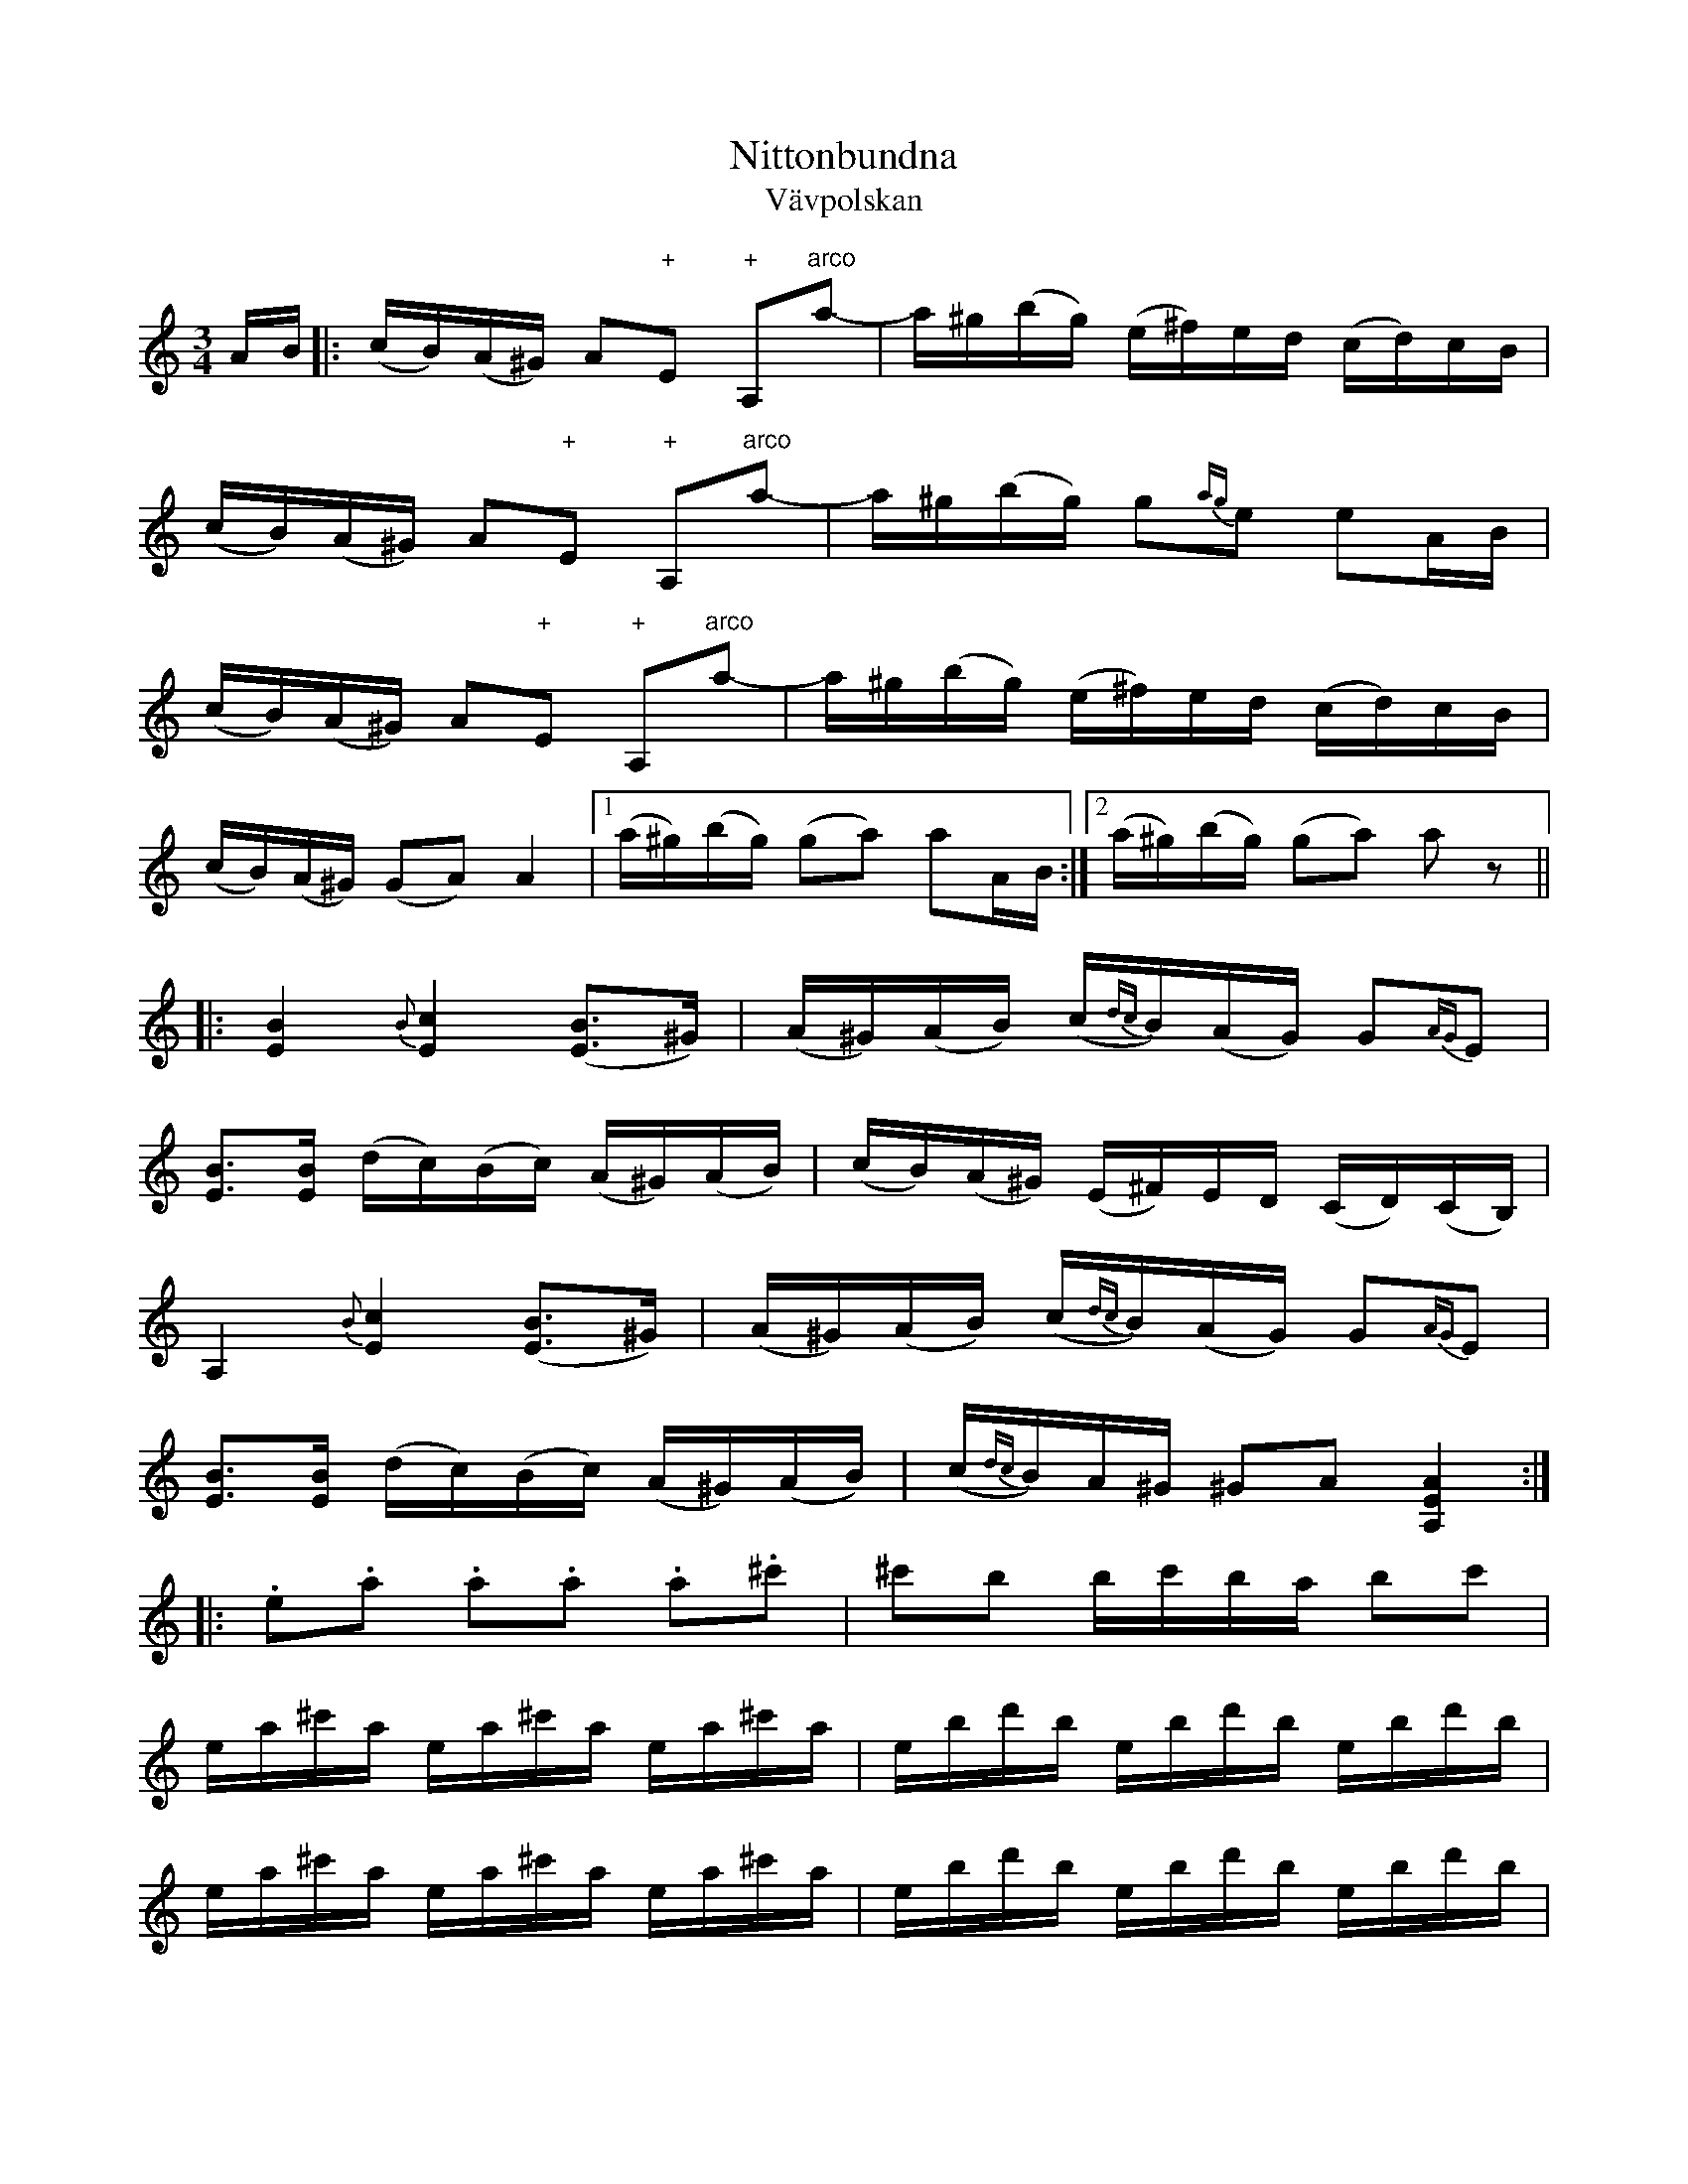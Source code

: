 This file contains 242 polskas (#1 - #242).
You can find more abc tune files at http://www.norbeck.nu/abc/

These polskas are of the even rhythm type from eastern Sweden,
suitable for the sl\"angpolska or polon\"as dance.

Last updated 27 August 2016.

(c) Copyright 2002-2016 Henrik Norbeck. This file:
- May be distributed with restrictions below.
- May not be used for commercial purposes (such as printing a tune book to sell).
- This file (or parts of it) may not be made available on a web page for
  download without permission from me.
- This copyright notice must be kept, except when e-mailing individual tunes.
- May be printed on paper for personal use.
- Questions? E-mail: henrik@norbeck.nu


M:3/4
L:1/16
R:sl\"angpolska
Z:id:hn-sp-%X

X:1
T:Nittonbundna
T:V\"avpolskan
R:sl\"angpolska
H:efter Pelle Fors (1815-1908), R\"on\"o, \"Osterg\"otland
H:Enligt Pelle Fors kom denna polska fr{\aa}n Jakob M{\aa}ne, Sk\"allvik, d\"od
H:i slutet av 1700-talet.
H:Pelle Fors hette egentligen Petter Magnus Johansson. Han var f\"odd i
H:V\"astra Ed i Sm{\aa}land och hade l\"art sig spela av Ristman fr{\aa}n Sm{\aa}land.
H:Han bodde i cirka 60 {\aa}r p{\aa} Vikbolandet.
N:St\"amning AEAE
A:\"Osterg\"otland
B:SvL \"Ogl 338
Z:id:hn-sp-1
M:3/4
L:1/16
K:Am
AB |: (cB)(A^G) A2"+"E2 "+"A,2"arco"a2-|a^g(bg) (e^f)ed (cd)cB |
(cB)(A^G) A2"+"E2 "+"A,2"arco"a2-|a^g(bg) g2{ag}e2 e2AB |
(cB)(A^G) A2"+"E2 "+"A,2"arco"a2-|a^g(bg) (e^f)ed (cd)cB |
(cB)(A^G) (G2A2) A4 |1 (a^g)(bg) (g2a2) a2AB :|2 (a^g)(bg) (g2a2) a2z2 ||
|: [B4E4] {B}[c4E4] ([B3E3]^G) | (A^G)(AB) (c{dc}B)(AG) G2{AG}E2 |
[B3E3][BE] (dc)(Bc) (A^G)(AB) | (cB)(A^G) (E^F)ED (CD)(CB,) |
A,4 {B}[c4E4] ([B3E3]^G) | (A^G)(AB) (c{dc}B)(AG) G2{AG}E2 |
[B3E3][BE] (dc)(Bc) (A^G)(AB) | (c{dc}B)A^G ^G2A2 [A4E4A,4] :|
|: .e2.a2 .a2.a2 .a2.^c'2 | ^c'2b2 bc'ba b2c'2 |
ea^c'a ea^c'a ea^c'a | ebd'b ebd'b ebd'b |
ea^c'a ea^c'a ea^c'a | ebd'b ebd'b ebd'b |
(A^c)ea (^ga)g^f (ef)ec | (A^c)ea (^ga)g^f (ef)ed |
(=cB)A^G (AB)cd (e=f)ed | (cB)A^G (AG)AE (DC)B,A, |
(A^c)ea (^ga)g^f (ef)ec | (A^c)ea (^ga)g^f (ef)ed |
(=cB)A^G (AB)cd (e=f)ed |1 (cB)A^G (^G2A2) A4 :|2 (cB)A^G (^G2A2) A2 ||

X:2
T:Str\"omkarlspolskan
R:sl\"angpolska
H:efter Pelle Fors, via br\"oderna Hellstr\"om. Jfr #173
N:St\"amning AEAC#. o = flageolett
A:\"Osterg\"otland
Z:id:hn-sp-2
M:3/4
L:1/16
K:A
c2(3BcB A2B2 c2A2 | edcd e8 | c2{dc}Bc d2dB c2cA |
BcBG AGAE DCB,A, | c2(3BcB A2B2 c2A2 | edcd e8 |
c2{dc}Bc d2dB c2cA | BcBA G2A2 A4 :||: A3B cBAB c2A2 |
E2"+"[c2A2] "arco"[c2A2]"+"[A2E2] "arco"A2"+"[E2A,2] |
"arco"[E3A,3]B cBAB c2A2 | E2"+"[c2A2] "arco"[c2A2]"+"[A2E2] "arco"A2"+"[E2A,2] |
"arco"A2Bc dedB cdcA | BcBA G2A2 A4 :||: CEAE CEAE CEAE |
DFAF DFAF DFAF | CEAE CEAE CEAE | DFAF DFAF DFAF |
CEAE B,EAE A,2B=c | d=cBA G2A2 A4 :||: "o"c'4 "o"a4 "o"e4 |
"o"c'4 "o"a4 "o"e4 | "o"c'2"o"c'2 "o"a2"o"a2 "o"e4 |
"o"c'2"o"c'2 "o"a2"o"a2 "o"e4 | CEAE CEAE CEAE | DFAF DFAF DFAF |
CEAE CEAE CEAE | DFAF DFAF DFAF | CEAE B,EAE A,2B=c |
d=cBA G2A2 A4 :|

X:3
T:Sparvens polska
R:sl\"angpolska
A:S\"ormland
Z:id:hn-sp-3
M:3/4
L:1/16
K:Am
E3^G A2B2 A2^G2|E2^GA B2d2 c2B2|A3^G A2B2 c2A2|A2A2 ^GAB^G E4|
E3^G A2B2 A2^G2|E2^GA B2d2 c2B2|ABcd e2c2 B2A2|1 ^G2B^G A8:|2 ^G2B^G A6 B2||
|:c2ec c2ec c2ec|B2dB B2dB B2dB|c2ec c2ec c2ec|B2dB B2dB B2dB|
c3B A2c2 B2^G2|E2^GA B2d2 c2B2|ABcd e2c2 B2A2|1 ^G2B^G A6 B2:|2 ^G2B^G A8||

X:4
T:Ingen kan dansa polska som min Ann-Sofi
T:Polska efter Pelle Fors
R:sl\"angpolska
H:Variant 2 efter Anders Fredrik Andersson, Tryserum.
H:Jfr #76 (delarna i omv\"and ordning).
H:Pelle Fors (Petter Magnus Johansson) var f\"odd i Ukna, Sm{\aa}land, 1815,
H:men levde st\"orre delen av sitt liv i R\"on\"o, Vikbolandet,
H:\"Osterg\"otland. Han dog d\"ar 1908. Han l\"arde sig spela fiol
H:av Johannes L{\aa}ng fr{\aa}n L{\aa}ngserum, som i sin tur hade l\"art sig av
H:Klockare S\"oderlund fr{\aa}n Yxnerum. Pelle Fors var skomakare och
H:fiolspelare, och spelade p{\aa} br\"ollop och danser.
A:\"Osterg\"otland, Sm{\aa}land
Z:id:hn-sp-4
M:3/4
L:1/16
K:Dm
f2(3gfe f2a2 c'2a2 | a2e2 f2gf e2c2 | c2eg ag^fg abag |
f2d2 d^ce^c A4 :| A2d2 d2ed ^cAce | e2f2 f2gf e=ceg | 
g2a2 afdf abag |[M:4/4] e2fe d2ed ^c2A2 A4 |
[M:3/4] A2d2 d2ed ^cAce | e2f2 f2gf e=ceg | g2a2 afdf abag |
e2fe d^ce^c d4 ||
P:variant 2
|: f4 f2a2 c'3a | a2af gfef e4 | e2g2 g2a2 a2f2 | d2d2 ed^cd A4 :|
|: A2d2 d2ed ^c2e2 | e2e2 f2gf e2gf | e2g2 g2a2 a2g2 |
[M:4/4] g2ag e2fe d2ed ^c2A2 | [M:3/4] A2d2 d2ed ^c2e2 |
e2e2 f2gf e2gf | e2g2 g2a2 a2g2 | [M:4/4] g2ag e2fe d4 d4 :|

X:5
T:Polska fr{\aa}n Sm{\aa}land
R:sl\"angpolska
H:Spelas \"aven i Am, se #86
A:Sm{\aa}land
B:SvL Sml 17
Z:id:hn-sp-5
M:3/4
L:1/16
K:Gm
G3A BAG^F F2G2|G3A BAG^F F2G2|G^FGA BABc d^cd=e|f=ed^c c2d2 d2D2|
G3A BAG^F F2G2|G3A BAG^F F2G2|G^FGA BABc d^cd=e|f=ed^c c2d2 d4:|
K:G
d2g2 gfga g4|d2ed c2c2 e2d2|B2Bc A2AB G2d2|d2g2 gfaf d4|
d2g2 gfga g4|d2ed c2c2 e2d2|B2Bc A2AB G3B|A2F2 F2G2 G4|
d'4 b4 g4|d2ed c2c2 e2d2|B2Bc A2AB G2d2|d2g2 gfaf d4|
d2g2 gfga g4|d2ed c2c2 e2d2|B2Bc A2AB G3B|A2F2 F2G2 G4||

X:6
T:Pehr H\"orbergs julpolska
R:sl\"angpolska
C:Pehr H\"orberg (1746-1816), Risinge, \"Osterg\"otland
A:\"Osterg\"otland
Z:id:hn-sp-6
M:3/4
L:1/16
K:Dm
d2 |: ^c3d A2G2 F2E2 | D2FF D2FF A2F2 | D2F2 A2FD A2FD |
A3A B2A2 G2E2 | C2E2 G2EC G2EC | G3G A2G2 F2E2 | D2d2 ed^cd e2^c2 |
A2BA GFED AFED |1  ^CDE^C D6 d2 :|2  ^CDE^C D6 D2 ||
|: D2dd D2ee D2ff | f2ef gfed ^c2A2 | A,2DD A,2EE A,2FF |
F2EF GFED ^C2A,2 | D2DD E2EE F2FF | (3GAG FG A8 | D2dd D2ee D2ff |
f2ef gfed ^c2A2 | A,2DD A,2EE A,2FF | F2EF GFED ^C2A,2 |
D2DD E2EE F2FF | (3GAG FG A8 | F4 DFA,F DFA,F | E4 ^CEA,E ^CEA,E |
F4 DFA,F DFA,F | E4 ^CEA,E ^CEA,E | D3^F A2^c2 d2=F2 |
[1  ED^CE D6 D2 :|2  ED^CE D4 d2 || 

X:7
T:Hej filidonko
R:sl\"angpolska
H:efter Johan Erik Taklax, Korsn\"as, \"Osterbotten
A:\"Osterbotten
Z:id:hn-sp-7
L:1/16
Q:1/4=130
K:A
a^gaf {fg}f2e2 e2e2|{cd}c2c2 A2cA {Bc}B2^G2|ABA^G A2B2 c2d2|
e2f2 =g{ag}fed {fg}f2e2|e2a2 a^gaf {fg}f2e2|e2e2 {cd}c2c2 A2cA {Bc}B2^G2|
ABA^G A2B2 c2d2|e2f2 =g{ag}fed e4 e4 |:ABcd ef=g2|=g2d2 d2B2 B=GBd|
d2c2 c2c2|Acec Adfd {de}d2B2|B=GBd {de}d2c2|A2ce a^gae dcBA|A^GBG A4 A4:|

X:8
T:Sl\"angpolska efter Sven Wallin
R:sl\"angpolska
H:efter Sven Wallin, Tving, Blekinge
A:Blekinge
Z:id:hn-sp-8
M:3/4
L:1/16
K:Am
e4 efed d2cB | cdef gagf {fg}f2e2 | e4 efed d2cB | cdef gagf {fg}f2e2 |
A3B cBcd e2ed | cBA^G ^G2A2 A4 :||: "pizz"e2"arco"cc c2cc c2cc |
dcBA ^G2BB B2B2 | A2cc c2cc c2cc | dcBA ^G2BB B2E2 | A^GAB cBcd e4 |
a2a^g b2b^g e2e^g | a2a^g aba^g e3d | cBA^G ^G2A2 A4 :| 

X:9
T:Polska
R:sl\"angpolska
H:Ocks{\aa} spelad i Gm eller Dm
A:Sk{\aa}ne, Sm{\aa}land?
Z:id:hn-sp-9
M:3/4
L:1/16
K:Am
E2A^G A2B2 c2c2 | B2B^G BGBd c2B2 | ABcB ABcB A2^GA |
B2B^G EFED C2B,2 | E2A2 A2B2 c2c2 | B2B^G BGBd c2B2 |
ABcB ABcd e2ed | cBA^G G2BG A2A2 :||: e2c2 c2e2 d2c2 |
BABc BABc d2B2 | e2c2 c2e2 d2c2 | BABc BABc d2B2 | 
c2Ac B2^GB c2A2 | B2B^G BGBd c2B2 | ABcB ABcd e2ed |
cBA^G G2BG A2A2 :| 

X:10
T:Gubben Laugrens Polska
R:sl\"angpolska
A:Gotland
Z:id:hn-sp-10
M:3/4
L:1/16
K:Dm
e4 e^cAc e^cAc|d2e2 e^cAc e3e|{fe}f2ef d3e f2ef|gfed ^cdc=B A4|
[e4A4] e^cAc e^cAc|d2e2 e^cAc e3e|{fe}f2ef d2e2 f2ag|fed^c c2d2 d4:|
|:f2ff =c2cc A2c2|f3a g_beg g2f2|{fe}f2ef d3e f2ef|gfed ^cdc=B A4|
[e4A4] e^cAc e^cAc|d2e2 e^cAc e3e|{fe}f2ef d2e2 f2ag|fed^c c2d2 d4:|

X:11
T:Polska fr{\aa}n Gotland
R:sl\"angpolska
A:Gotland
Z:id:hn-sp-11
M:3/4
L:1/16
K:Dm
D2FA A2d2 d2e2|f2ed e2c2 c3d|c2de fgag f2ed|d^cdf ed=cB AGFE|
D2FA A2d2 d2e2|f2ed e2c2 c3d|c2de fgag f2ed|fed^c c2d2 d4:|
|:f2fa fcfa bagf|e2eg eceg agfe|d3f dAdf gfed|d^cec A3B AGFE|
D2FA A2d2 d2e2|f2ed e2c2 c3d|c2de fgag f2ed|fed^c c2d2 d4:|

X:12
T:Polska fr{\aa}n Blackstad
T:Den melancoliska pollonessen
R:sl\"angpolska
H:version 1 efter kantor P.A. Nilsson, Blackstad, Tjust, Sm{\aa}land
H:melancoliska-namnet kommer fr{\aa}n Anders Petter Dufvas notbok
A:Sm{\aa}land, \"Osterg\"otland
B:Version 1 SVL \"Ogl 305, version 2 Bagge 57
Z:id:hn-sp-12
M:3/4
L:1/16
K:Dm
D2DF A2^c2 d2e2|f2ef gfed ^c2c2|d^cde fgfe d2f2|efed =cdcB AGFE|
D2DF A2d2 f2a2|a2ga b2ba g2e2|f2af e2ge d^cdf|age^c c2d2 d4:|
|:f2fe f2fe f2a2|e2e^c e2ec e2f2|d2d^c d2dc d2f2|efed =cdcB AGFE|
D2DF A2d2 f2a2|a2ga b2ba g2e2|f2af e2ge d^cdf|age^c c2d2 d4:|
P:version 2
|: D2DF A2c2 d2e2 | f2ef gfed ^c2A2 | d^cde f2fe d2f2 |
efed ^cdec AGEF | D2DF A2d2 f2a2 | a2ga b2ba g2e2 |
f2af e2ge d^cdf | age^c c4 d4 :||: f2fe f2fe f2g2 |
efe^d efed e2f2 | d2d^c d2dc d2f2 | efed ^cdc=B AGFE |
D2DF A2d2 f2a2 | a2ga b2ba g2e2 | f2af e2ge d^cdf | age^c c4 d4 :|

X:13
T:Polska fr{\aa}n Blackstad
R:sl\"angpolska
H:fr{\aa}n Blackstad, Tjust, Sm{\aa}land, jfr #92
A:Sm{\aa}land
Z:id:hn-sp-13
M:3/4
L:1/16
K:Am
e2ea e3f efed | cdcB A2AB cBcd | e2e^f g2ga g2f2 | e2ed e^fed e4 :|
|: e2=fg a3g f2e2 | d2ef g2gf efed | c2de f/g/f/e/fe d2c2 |
B/c/B/A/BA ^GABG E4 | A3B cBcB c{Bc}BA=G | ABcd edef e2e2 |
e2ae d2c2 {Bc}B2A2 | cBA^G A8 :|
P:version 2:
|: e2ea e3f efed | cdcB A2AB cBcd | e2ef g2ga g2f2 |
e2ed efed e4 :||: e2fg a3g f2e2 | d2ef g2gf efed |
c2de f2fe d2c2 | BcBA GABG E4 | A3B cBcB cBAG | ABcd edef e2e2 |
e2ae d2c2 B2A2 | cBAG A8 :|

X:14
T:Grannas flickor
R:sl\"angpolska
H:efter C.G. {\AA}strand, Horn. Jfr #51 i Gm, samt #150, #172, #208
A:\"Osterg\"otland
Z:id:hn-sp-14
M:3/4
L:1/16
K:Am
E2 | A2AB cdcB A^GAB | cBcd e4 c4 | cde^f g2ag ^fd^fa | abag e6 :||:
c2 | c2e2 g2a2 ^f2a2 | abag e2e2 c2c2- | c2e2 g2a2 ^f2a2 |
abag e2e2 c2dc | B2cB A2Ac e2c2{dc} | B2{cB}A^G ^G2A2 A2 :| 
P:version 2
E2 | A2AB cdcB A^GAB | cBcd e4 c4 | cdef gagf eceg | abag e6 :||: c2 |
c3e g2gf d3f | abag e4 c4 | c3e g2gf d2df | abag e2e2 c2(3cdc |
B2(3BcB A2Ac e3c | cBA^G ^G2A2 A2 :| 
P:version 3
E2 |: A2AB cdcB A^GAB | cBcd d2e2 e2e2 | cAce abag dAd^f |
[1 abag eg^fe dcBA :|2 abag e6 || 

X:15
T:Polska efter Byss-Calle
R:sl\"angpolska
H:efter Byss-Calle, \"Alvkarleby, Uppland
A:Uppland
B:57 l{\aa}tar efter Byss-Calle nr 32
Z:id:hn-sp-15
M:3/4
L:1/16
K:G
d3B G2G2 BGBd|A2AB G2G2 BGBd|c2ce d2Bd cBAG|FGAB AGFE D4|
d3B G2G2 BGBd|A2AB G2G2 BGBd|c2ce d2Bd cBAG|FGAB A2BA G4:|
|:d2d2 d2ef g2g2|g2fe d2ef g2B2|cBce d2Bd cBAG|FGAB AGFE D4|
d2d2 d2ef g2g2|g2fe d2ef g2B2|cBce d2Bd cBAG|FGAB A2BA G4:|

X:16
T:G\"okpolska
R:sl\"angpolska
H:efter Pelle Fors. o = flageolett p{\aa} G-str\"angen. Jfr #171
A:\"Osterg\"otland
Z:id:hn-sp-16
M:3/4
L:1/16
K:G
"o"g4 "o"d6e2- | e2d2- d2cd c2B2 | "o"g4 "o"d6e2- | e2d2- d2cd c2B2 | 
GFGB AFAc BGBc | ecAF G2"+"D2 "arco"B,2"+"G,2 | "o"g4 "o"d6e2- |
e2d2- d2cd c2B2 | "o"g4 "o"d6e2- | e2d2- d2cd c2B2 | GFGB AFAc BGBc |
ecAF A2G2 G4 :||: B3A G2A2 B2c2 | d3c d2e2 f2d2 | d2f2 gfga b2g2 | 
gfga abag f2d2 | d2dB c2cA B2BG | AGFA G2D2 B,2G,2 | B3A G2A2 B2c2 |
d3c d2e2 f2d2 | d2f2 gfga b2g2 | gfga abag f2d2 | d2dB c2cA B2BG |
AGFG A2G2 G4 :| 

X:17
T:K\"aringtr\"atan
R:sl\"angpolska
H:efter Pelle Fors
A:\"Osterg\"otland
Z:id:hn-sp-17
M:3/4
L:1/16
K:G
G2BG D2FA A2G2|G2BG D2FA A2G2|B2GB d2ef gaba|gfgb agfe dcBA|
G2BG D2FA A2G2|G2BG D2FA A2G2|B2GB d2ef gaba|gfdf a2g2 g4:|
|:bgdg bgdg b2a2|afdf afdf a2g2|bgdg bgdg b2a2|afdf afdf a2g2|
d2ef g2B2 cBcd|ecAF A2G2 G4:|

X:18
T:Svanpolska efter Pelle Fors
R:sl\"angpolska
H:\"Aven i Gm, #47. Jfr #121.
H:St\"amning AEAE. o = flageolett
H:takt 4 och 8 i andra delen \"aven |c'2a2 ba^ga ^f2e2| eller |c'2a2 aba^g ^g2e2|
A:\"Osterg\"otland
B:SvL \"Ogl 344
Z:id:hn-sp-18
M:3/4
L:1/16
K:Am
"o"a4 "o"b4 "o"e3e|gag^f d2d2 e3B|cdcB A^GAB cdcB|A2a2 a^gbg e4|
"o"a4 "o"b4 "o"e3e|gag^f d2d2 e3B|cdcB A^GAB cdcB|{cd}c2{dc}BA ^G2A2 [A4E4A,4]:|
|:E^GAB cdcB ABcd|e2a2 a^gbg ag^fg|e2^g2 a2b2 b2c'2|c'2a2 aba^g ag^fg|
E^GAB cdcB ABcd|e2a2 a^gbg ag^fg|e2^g2 a2b2 b2c'2|c'2a2 aba^g ag^fg|
eceg ^fdfd ecec|eceg ^fdfd ecec|cdcB ABcd e=feB|c2{dc}BA ^G2A2 [A4E4A,4]:|

X:19
T:K\"aringtr\"atan
R:sl\"angpolska
H:efter Pelle Fors. Se \"aven #20, #177
N:St\"amning AEAC#
A:\"Osterg\"otland
Z:id:hn-sp-19
M:3/4
L:1/16
K:A
[c4A4E4A,4] e3c dcde|f3d efec d2c2|[c4A4E4A,4] e3c dcde|f2gf e8:|
|:[E2A,2]"+"[c2A2] "arco"[A2E2]"+"[c2A2] "+"[c2A2]"+"[c2A2]|
"arco"A,CEC A,DFD A,CEC|
[E2A,2]"+"[c2A2] "arco"[A2E2]"+"[c2A2] "+"[c2A2]"+"[c2A2]|
"arco"A,CEC A,DFD A,CEC|[E2A,2]Bc d2dB c2cB|cBAB G2A2 A4:|

X:20
T:Sju och sjutti k\"arringar
R:sl\"angpolska
H:efter Karl August Lindblom, Rejmyre, Skedevi, \"Osterg\"otland
H:Se \"aven #19
H:St\"amning: AEAC#
A:\"Osterg\"otland
B:SVL \"Ogl 319
Z:id:hn-sp-20
M:3/4
L:1/16
K:A
[c4A4] e3c (5d/e/d/c/d/e2 | f2e2 e2d2 d2c2 |
[c4A4] e3c (5d/e/d/c/d/e2 | f2e2 e8 :|
|: A,2"+"[c2A2E2A,2] "arco"[c2A2]"+"[c2A2E2A,2] "arco"[c2A2]"+"[c2A2E2A,2] |
A,CEC A,DFD A,CEC |
A,2"+"[c2A2E2A,2] "arco"[c2A2]"+"[c2A2E2A,2] "arco"[c2A2]"+"[c2A2E2A,2] |
A,CEC A,DFD A,CEC | A,2Bc d2dB c2cA | cBAG G2A2 A4 :|

X:21
T:F\"ortvivlans polska
R:sl\"angpolska
H:efter Johan Jakob Bruun (1818-1889), S\"arsl\"ov, S\"odervidinge, 
H:som h\"ort den av "tattaren och rackaren" Bolin i S\"arsl\"ov.
A:Sk{\aa}ne
B:SvL Sk{\aa}ne 574
Z:id:hn-sp-21
M:3/4
L:1/16
K:Dm =b
{b}a^g(ab) (c'b)ag a4 | {e}d(^cd)e (fe)dc d4 | ^f3e d2e2 f2g2 |
a2(ab) g2(ga) ^f4 :||: .a2.f2 .f2.f2 (ac').c'2 |
.g2.e2 .e2.e2 (gc').c'2 | .^g2.e2 .e2.e2 (gc')c'c' |
{b}a2a^g a2ab (c'b)(ag) | {b}a2ag f2fe (d{ed}^c)de | 
(fe)d^c [A2A2][d2D2] [d4D4]:|

X:22
T:Polska efter Lovisa {\AA}strand
R:sl\"angpolska
H:Hon hade den efter sin mormor, Helena M{\aa}nsson, Misterfall, Kisa
A:\"Osterg\"otland
B:SvL \"Ogl 471, efter Lovisa {\AA}strand, Falla, Horn
Z:id:hn-sp-22
M:3/4
L:1/16
K:D
d3e f2d2 A4 | F2FG E2EF D4 | D3D F2F2 A2A2 | d2cd e2c2 A4 |
d3e f2d2 A4 | F2FG E2EF D4 | D3D F2F2 A2A2 | d2cd e4 d4 :|
|: D2FE D2FE D2EF | G2BA G2BA G2B2 | A3c d2e2 f2d2 | d2cd e2dc d2A2 |
D2FE D2FE D2EF | G2BA G2BA G2B2 | A3c d2e2 f2d2 | d2cd e2ec d4 :|

X:23
T:\"Ostg\"otasverpen
T:Sverpa-dansa
R:sl\"angpolska
H:efter "Lasse i Svarven", V\"astervik (Lars-Johan Sundell) (1874-1923).
H:F\"odd i Ydre. Lasse i Svarven hade den efter Anders Gustav Johansson,
H:L\"ov{\aa}sa, Sund, Ydre.
H:St\"amning A,EAe
A:\"Osterg\"otland
Z:id:hn-sp-23
M:3/4
L:1/16
K:A
[e4A4E4A,4] [e2A2E2A,2]fe [dE4]cBA | (GA).B.c .d.e.f.g [.a2.A2][.a2.A2] |
[A2E2A,2]ce ([aA4]gae) ([dE4]cBA-) | [A2E12](d2 B2)e2 (dcBA) |
([E2A,2][e2A2]) [e2A2E2A,2]fe [dE4]cBA | (GA).B.c .d.e.f.g [.a2.A2][.a2.A2] |
[A2E2A,2]ce ([aA4]gae) ([dE4]cBA) | ([cE4]B).A.G ([G2A2][.A2.A2]) [A4A4] :|
|: [e4A4E4] [c2E2]([c2E2] [dE4])cBc | [d4E4] [B2E2]([B2E2] ([cE4])BAB) |
[c4E4] [A2E2]([A2E2] [BE4]AGA) | .B.c.d.c .B.A.G.F E4 |
[e4A4E4] [E2A,2]([c2E2] ([dE4])cBc) | [d4E4] [E2A,2]([B2E2] [cE4])BAB |
(cA).B.c .d.e.f.g .a2.c2 | (cB).A.G ([G2A2][.A2.A2]) [A4A4] :|
|: ([e4A4E4A,4] [e2A2E2A,2])fe (dc).B.A | .E.B.G.B .E.B.G.B .E.B.G.B |
([d4E4A,4] [d2E2A,2])ed (cB).A.G | .A,.E.C.E .A,.E.C.E .A,.E.C.E |
([e4A4E4A,4] [e2A2E2A,2])fe (dc).B.A | .E.B.G.B .E.B.G.B .E.B.G.B |
([d4E4A,4] [d2E2A,2])ed (cB).A.G | .A,.E.C.E .A,.E.C.E A,4 :|

X:24
T:Polska efter Lasse i Svarven
T:Barockpolskan
R:sl\"angpolska
H:Lasse i Svarven hade den efter "G\"oran i L\"app"
A:\"Osterg\"otland
Z:id:hn-sp-24
M:3/4
L:1/16
K:Dm
a(ba)(g f)(gf)e (defd) | e(fe)(d c)(dc)=B (ABcA) | d2(d^c d2).e2 .f2.g2 |
(agbg a4) A4 | a(ba)(g f)(gf)e (defd) | e(fe)(d c)(dc)=B (ABcA) |
d2(d^c) (de)(fe) (fg)(ag) | (fed^c) d4 D4 :||: .f2(FE .F2)(fe fag^f) |
.g2(c=B .c2)(C=B, .C4) | .g2(c=B .c2)(g^f g_bag) | .a2(=fe .f2)(FE .F4) |
a(ba)(g f)(gf)e (defd) | e(fe)(d c)(dc)=B (ABcA) |
d2(d^c) (de).f.e (fg).a.g | (fed^c) (c2d2) D4 :|
P:varianter
|:ab{ab}ag fg{fg}fe defd | efed cdc=B AB{Bc}BA | d3^c d2e2 f2g2 |
aba^g g2a2 a4 | ab{ab}ag fgfe defd | efed cdc=B AB{Bc}BA |
d3^c de{g}fe fgag |1 fed^c c2d2 d4 :|2 fed^c c2d2 d2e2 |: .f2FE .F2fe fag^f |
.g2c=B .c2C=B, C2g^f | .g2c=B .c2g^f g2ag | a2=fe .f2FE .F2g2 |
ab{ab}ag fg{fg}fe defd | efed cdc=B AB{Bc}BA |
d3^c de{g}fe fgag | fed^c c2d2 d4 :|

X:25
T:N\"ockla-H\"arpa
R:sl\"angpolska
H:efter Lasse i Svarven, som hade den efter A.G. Johansson i Sund, Ydre.
H:St\"amning A,DAd
A:\"Osterg\"otland
Z:id:hn-sp-25
M:3/4
L:1/16
K:Dm
[d3A3D3A,3](f a2)(af) ([d2A2][dA][eA]) |
([fA3]e).d[.^cz] [d2d2][A2A2] [GA4]^FED |
[d3A3D3A,3](f a2)(af) ([dA][eA])([dA][eA]) |
([fA3]e).d[.^cz] (c2[d2d2]) [d4d4] :|
K:D
|: ([A2D6]d2) (ABAF) ([DA,4]FDF) | ([A2D4]d2) ([BD4]cBA) ([G2A,2][B2D2]) |
([A2D6]d2) (ABAF) ([DA,4]FDF) | ([A2D4]d2) ([BD4]cBA) ([G2A,2][B2D2]) |
([A2D4]d2) ([AD4]BAF) ([FA,4]GFE) | ([FA,3]EDC) (C2[D2D2]) [D4D4] :|

X:26
T:Sl\"angpolska fr{\aa}n Blekinge
R:sl\"angpolska
H:efter systrarna Ulla och Britt Forsstr\"omson, M\"orrum
H:jfr #106, #235
A:Blekinge
D:Version 1 efter "Den Fule"
D:Version 2 efter Valramn/Lure
Z:id:hn-sp-26
M:3/4
L:1/16
K:Am
AB |: c2cA B2BG A2AG | AGAB cBcd e2AB | c2cA B2BG A2AA |1 G2A2 A6AB :|
[2 G2A2 A4 c2d2 |: e4 g4 e4 | e2de d4 B3c | d2dB d2dB cBcd | edcB cBcd c2d2 |
e4 g4 e4 | e2de d4 B3c | d2dB d2dB cBcd | edcB cBcd e2AB | c2cA B2BG A2AG |
AGAB cBcd e2AB | c2cA B2BG A2AA |1 G2A2 A4 c2d2 :|2 G2A2 A4 ||
P:version 2
A3B |: c2cA B2BG E2EG | AGAB cBcd e2AB | c2cA B2BG E2G2 |
[1 G2A2 A4 A3B :|2 G2A2 A4 c2d2 ||
e4 g4 e4 | e2de d4 B3c | d2dB d2dB cBcd | edcB cBAB c2d2 |
e4 g4 e4 | e2de d4 B3c | d2dB d2dB cBcd | edcB cBAG A2AB |
c2cA B2BG E2EG | A2AB cBcd e2AB | c2cA B2BG E2G2 | G2A2 A4 ||

X:27
T:\"Ostra Ryd
R:sl\"angpolska
H:efter Anders Larsson, Backa
A:Sm{\aa}land
Z:id:hn-sp-27
M:3/4
L:1/16
K:Am ^f
A3B cBAG E4|c2ec d2f2 e4|efed cdcB A2AB|{cd}cBAG A4 E4|
A3B cBAG E4|c2ec d2f2 e4|efed cdcB A2AB|{cd}cBAG A4 A4:|
|:e3f g2ga g2fe|gfed d2cB c4|cdef g2ga g2fe|gfe^d d2e2 e4|
c2ec B2eB A2eA|Acec B2cB A4|e2e2 gfed c2B2|B/c/BAG A4 A4:|

X:28
T:Polska efter Lorens Brolin
R:sl\"angpolska
H:efter Lorens Brolin, Abbek{\aa}s, Sk{\aa}ne
A:Sk{\aa}ne
B:SvL Sk{\aa}ne 1001
Z:id:hn-sp-28
M:3/4
L:1/16
K:Am
ea^ga edcB A^GAB | cBce B/c/BA^G A2E2 | E2cB A^GAB c2c2 |
cde^f gfag edcB | Aa^ga edcB A^GAB | cBce B/c/BA^G A2E2 |
E2cB A^GAc e2e2 | cBA^G G2A2 A4 | ea^ga edcB A^GAB |
cBce B/c/BA^G A2E2 | E2cB A^GAB c2c2 | cde^f g2a2 e4 |
ea^ga edcB A^GAB | cBce B/c/BA^G A2E2 | E2cB A^GAc e2e2 |
cBA^G {G}A4 A2B2 |: c4 c3c e2c2 | =G4 G/A/G=F2 {FE}F2E2 | e4 c3e g2g2 |
EGce g^fed f2e2 | ea^ga edcB A^GAB | cBce B/c/BA^G A2E2 |
E2cB A^GAc e2e2 |1 cBA^G G2A2 A2B2 :|2 cBA^G G2A2 A4 ||

X:29
T:Polska fr{\aa}n W\"astervik
R:sl\"angpolska
A:Sm{\aa}land
Z:id:hn-sp-29
M:3/4
L:1/16
K:D
A3G F2G2 A2B2 | A2AF A2d2 f4 | e3d c2d2 e2c2 | d2dc dcBA F2G2 |
A3G F2G2 A2B2 | A2AF A2d2 f4 | e3d c2d2 e2c2 |1 d4 d4 F2G2 :|2 d4 d8 ||
|: A2Ad f2d2 f2d2 | A2Ac e2c2 e2c2 | A2Ad f2d2 f2d2 | A2Ac e2c2 e2c2 |
A3G F2G2 A2B2 | A2AF A2d2 f4 | e3d c2d2 e2c2 |1 d4 d8 :|2 d4 d4 F2G2 ||

X:30
T:Dur{\aa}moll
R:sl\"angpolska
H:efter Ludvig Olsson, Enshult
A:Sm{\aa}land
Z:id:hn-sp-30
M:3/4
L:1/16
K:G
g4 g/a/g/f/ga g2g2 | d2dd B/c/B/A/Bc d2B2 | B/c/BAB c2BA B2AG |
F2D2 C2B,2 A,2G,2 | g4 g/a/g/f/ga g2g2 | d2dd B/c/B/A/Bc d2d2- |
d2g2 e3g f2a2 | g/a/gfg a4 g4 :|
K:Gm
|: B4 {c}BABc d2B2 | BcBA B2g2 f4 | g2dg g2b2 a3g | f=efg a2f2 d4 |
d2g2 g2d2 dcBA | B2f2 f2c2 cBAG | d2g2 g2d2 dcBA | B2f2 f2c2 cBAG |
GABG ABcA B2AG | ^F2DF G4 G4 :|

X:31
T:Didans
R:sl\"angpolska
H:efter August Bengtsson, Bredvassa, Loftahammar
A:Sm{\aa}land
B:SvL Sml 31
Z:id:hn-sp-31
M:3/4
L:1/16
K:D
D4 a2af g2ge | cAce f2fd e2A2 | A4 a2af g2ge | cAce f2fd e2A2 |
A2AB G2GA F2FG | E2EF GFGE F2D2 | A4 a2af g2ge | cAce e4 d4 :|
|: gagf efed cdcB | ABcd edcB A4 | gagf efed cdcB | ABcd edcB A4 |
DFAF EGAG F2D2 | DFAF EGAG F2D2 | gagf efed cdcB | ABcd e4 d4 :|

X:32
T:Polska fr{\aa}n Vetlanda
R:sl\"angpolska
H:jfr #62, #120, #41. F\"orsta varianten efter S{\aa}gsk\"ara
A:Sm{\aa}land
B:Wallmans samling nr 17, Sumlen 1976
Z:id:hn-sp-32
M:3/4
L:1/16
K:Dm
A3^c d2c2 d2e2 | gfef d2d2 ^c4 | A2f2 fed=c dcAc | cBGB B2A2 A4 :|
|: A2ff fefg a2a2 | gagf efef g2g2 | f2ff fefg a2a2 |
gagf efef g2g2 | f3e d3f e2d2 | ^cA=Bc c2d2 d4 :|
P:ur boken
|: A3^c d2c2 d2e2 | gfef d2d2 =c4 | cfef fedc dcAc | cABG G2A2 A4 :|
|: f2fe fefg a2a2 | gagf efef g2g2 | f2fe fefg a2a2 |
gagf efef g4 | f2fe d2df e2e^c | A2A^c c2d2 d4 :|

X:33
T:Polska fr{\aa}n Uppland
R:sl\"angpolska
H:Spelas i Dm eller Gm
A:Uppland
Z:id:hn-sp-33
M:3/4
L:1/16
K:Dm
a2a2 b2b2 a2a2 | g2g2 a4 e4 | fefa gbge fafd | ege^c d2dA F2D2 |
a2a2 b2b2 a2a2 | g2g2 a4 e4 | fefa gbge fafd |1 ege^c d4 d4 :|2
ege^c d4 d2e2 |: f2f2 (3e2e2^c2 e2A2 | d3e fefg a2a2 | f2f2 (3e2e2^c2 e2A2 |
d3e fefg a2a2 | b3a gagf efed |1 ^c2e^c d4- d2e2 :|2 ^c2e^c ^c2d2 d4 ||
K:Gm
d2d2 e2e2 d2d2 | c2c2 d4 A4 | BABd cecA BdBG | AcA^F G2GD B,2G,2 |
d2d2 e2e2 d2d2 | c2c2 d4 A4 | BABd cecA BdBG |1 AcA^F G4 G4 :|2
AcA^F G4 G2A2 |: B2B2 (3A2A2^F2 A2D2 | G3A BABc d2d2 | B2B2 (3A2A2^F2 A2D2 |
G3A BABc d2d2 | e3d cdcB ABAG |1 ^F2AF G4- G2A2 :|2 ^F2AF F2G2 G4 ||

X:34
T:En sup till
R:sl\"angpolska
H:efter August Str\"omberg, J\"at
H:Jfr #79, #189, #230
A:Sm{\aa}land
Z:id:hn-sp-34
M:3/4
L:1/16
K:Gm
G4 ^F4 G4 | A3G ^F2G2 A4 | B3d c2B2 A2G2 | ^FGAF D8 |
w:En sup till, det be-h\"ov-er jag, f{\aa}r jag in-te det s{\aa} m{\aa}r jag in-te bra,
G4 ^F4 G4 | A3G ^F2G2 A4 | B3d c2B2 A2G2 |1 ^FGAF G8 :|2 ^FGAF G6=B2 ||
w:En, tv{\aa}, tre, fy-ra el-ler fem, f{\aa}r jag in-te det s{\aa} g{\aa}r jag in-te hem. g{\aa}r jag in-te hem.
K:G
|: d2B2 BGBd BGBd | d2c2 AFAc AFAc | B2AB c2B2 A2G2 | FGAF D6 B2 |
d2B2 BGBd BGBd | d2c2 AFAc AFAc | B2AB c2B2 A2G2 |1 FGAF G6 B2 :|2 FGAF G8||

X:35
T:Polska efter Pelle Pettersson
R:sl\"angpolska
H:Pelle Pettersson var klarinettspelman i N\"arke p{\aa} 1800-talet
A:N\"arke
D:Bl{\aa} Bergens Borduner
Z:id:hn-sp-35
M:3/4
L:1/16
K:A
c2e2 c2c2 c4 | c2Bc d2c2 B2A2 | AGFG A2E2 F2E2 |
c2e2 c2c2 c4 | c2Bc d2c2 B2A2 | GABc B4 A4 :|
|: A2c2 c2A2 BAFA | G2B2 B2G2 AGFG | A2c2 c2A2 BAFA |
G2B2 B2G2 AGFG | A2c2 G2A2 F2GF | EFGE F4 F4 :|

X:36
T:Polska efter Blinda Pelle
R:sl\"angpolska
H:efter Pehr Falkenstr\"om, Askersund
A:N\"arke
D:Bl{\aa} Bergens Borduner
Z:id:hn-sp-36
M:3/4
L:1/16
K:Dm =b
a3a a2c'2 c'2a2 | a2g2 g2bg a3e | f2gf e2fe d2ed | ^cdec A4 A4 |
a3a a2c'2 c'2a2 | a2g2 g2bg a3e | f2gf e2fe d2ed | ^cdec d4 d4 :|
|: A3A A2^c2 d2e2 | f2gf e2fe d^cec | A3A A2^c2 d2c2 | A2^ce d2d2 c2A2 |
d3^c A2A^c d2e2 | f2gf ed^ce d2c'2 | c'2a2 a2gb a2f2 | ed^ce d4 d4 :|

X:37
T:Polska efter Gabriel Herlitz
R:sl\"angpolska
H:efter Gabriel Herlitz, Visby (1812-1889)
A:Gotland
Z:id:hn-sp-37
M:3/4
L:1/16
K:A
e2a2 gfed cAce | e2a2 gfed c2e2 | a4 gfed cdef |1 edcB A2GF E4 :|2
edcB B2AB A4 |: AcAc AcAc edcd | BdBd BdBd edcB | AcAc AcAc edcd |
BdBd BdBd edcB | A2a2 gfed cdef | edcB B2AB A4 :|

X:38
T:Skaffarepolskan
R:sl\"angpolska
H:efter Florsen i Burs
H:andra delen jfr #45 & #78
A:Gotland
Z:id:hn-sp-38
M:3/4
L:1/16
K:D
D2FA dcBA GFED | DFAd dcBc c2d2 | d2ef gfge gfed | dcdf edcB AGFE |
FDFA dcBA GFED | DFAd dcBc c2d2 | d2ef gfge gfed | cdBc c2d2 d4 :|
|: d3d' d'2d'2 d'2d'2 | d'3c' c'2a2 a2c'2 | c'3b b2g2 g2b2 |
b3a a^gab a4 | e3f g2g2 bgeg | g3f f2f2 afdf | f3e e2e2 gfge |
dcdf edcB AGFE | FDEF GABc defg | bgec c2d2 d4 :|

X:39
T:Isbrytaren
R:sl\"angpolska
C:Byss-Kalle (1783-1855)
A:Uppland
Z:id:hn-sp-39
M:3/4
L:1/16
K:G
dB|G2dB G2bg d2gd|B2dB G2Bd cBAG|FGAB c2ed cBAF|GFGB AGFE D2dB|
G2dB G2bg d2gd|B2dB G2Bd cBAG|FGAB c2ed cBAG|FGAF G6:|
B2|d2Bd g4 B2d2|:d2cd edcB A3B|cBcd e2e2 A3B|cdcB dcBA G2B2|
d2Bd g4 B2d2|d2cd edcB A2c2|B2d2 g2b2 a3g|1 fgaf g6G2|G2Bd g4 B2d2:|2 fgaf g6||
|:g2|fgaf efge gfed|^cdec d2AF D2FA|GBdg gece edBd|dcAc c2Bd g3g|
gece edBd dcAc|BAGF G6d2|BGBd BGBd edcB|AFAc AFAc dcBA|
GBdg gece edBd|dcAc c2Bd g3g|gece edBd dcAc|BAGF G6:|

X:40
T:{\AA}kerbyst{\aa}let
R:sl\"angpolska
H:efter Per Hellstedt. Jfr #206
A:Uppland
Z:id:hn-sp-40
M:3/4
L:1/16
K:G
g2z2 d3c BcBA | GABc d2de d2fa | c'2a2 b2g2 agfe | d3f afdf a2ab |
c'2c'a bd'bg a2a2 | d3f afdf a2ab | c'2c'a bd'bg a2a2 |
dfaf g3(3a/g/f/ g4 :| g4 Pb2gb d'4 | d'3Pb gbd'b c'4- |
c'afa d2c'2 c'/d'/c'/b/c'2 | b2d'b gbd'b g4 | Pb2gb d'4 d'4 |
d'3Pb gbd'b c'4- | c'afa d2c'2 c'/d'/c'/b/c'2 | b2d'b gbd'b g3d ||
|: d<gbg d<gbg d<gbg | d<faf d<faf d<faf | d<gbg d<gbg d<gbg |
d<faf d<faf d<faf | d3Pc BGBd gfgb | bafa Pa2g2 g/a/g/f/g2 :|

X:41
T:Polska efter Pelle Fors
R:sl\"angpolska
H:efter Anselm och Allan Hellstr\"om, Vikbolandet
H:Besl\"aktad med #32
A:\"Osterg\"otland
Z:hn-sp-41
M:3/4
L:1/16
K:Dm =b
A4 d3e/d/ ^c2d2 | e2f2 d2e2 ^c2A2 | AGAB =cdcB GDGB | ded^c A8 :|
|: A4 f4 e=ceg | g2a2 abaf d3e | e2f2 f2gf e=ceg | g2a2 abaf d3e |
e2f2 fg/f/e2 A3^c | ^c2d2 d8 :|

X:42
T:Pennknivsm\"ordaren
R:sl\"angpolska
A:Uppland
Z:hn-sp-42
M:3/4
L:1/16
K:Am
abag =fgfd e2e2 | c2ed cBA^G A2E2 | A^GAB c2d2 e2^f2 | d^cd^f aba^g e4 |
abag =fgfd e2e2 | c2ed cBA^G A2E2 | A^GAB c2ce dcBA | ^GABG A8 :|
|: E2c2 E2c2 E2c2 | c2B2 =G2BB B2B2 | cBA^G ABcd e=fed | cdcB ABA^G E4 |
E2c2 E2c2 E2c2 | c2B2 =G2BB B2B2 | cBA^G ABcd e=fed | cBA^G A8 :|

X:43
T:Polska efter Pelle Fors
R:sl\"angpolska
A:\"Osterg\"otland
Z:id:hn-sp-43
M:3/4
L:1/16
K:D
A2d2 d2A2 FDFA|A2d2 d2A2 F2A2|d2df e2eg f2d2|A2A2 G2G2 F2D2|
A2d2 d2A2 FDFA|A2d2 d2A2 F2A2|d2df e2eg f2d2|ABAG G4 F4:|
|:dfag e2c2 e2c2|Aceg f2d2 f2d2|dfag e2c2 e2c2|Aceg f2d2 f2d2|
fdAF F2E2 E2C2|A,CEG F4 D4:|

X:44
T:Polska efter Olof Styrlander
R:sl\"angpolska
A:\"Osterg\"otland
Z:id:hn-sp-44
M:3/4
L:1/16
K:G
G2gf g2d2 B2G2 | G2gf g2d2 B2G2 | G2AB cdcB A2A2 | DFAF G8 :| 
|: DFAF DFAF DFAF | D2GA BcBA B2G2 | DFAF DFAF DFAF | 
D2GA BcBA B2G2 | G2e2 e2f2 f2g2 | gfed e2ef g4 | gece edBd dcAF | 
[1  D2FA G4 G4 :| [2  D2FA G4 g4 || 

X:45
T:Polska efter Pelle Fors
R:sl\"angpolska
H:jfr #78, #175, andra delen jfr #38
A:\"Osterg\"otland
Z:id:hn-sp-45
M:3/4
L:1/16
K:D
A2d2 d2A2 FDFA | A2d2 d/e/dcd e3f | g>(ag>)(f e>)(fe>)(d c>)(dc>)B |
A2d2 d2A2 FDFA | A2d2 d/e/dcd e3f | gfga b2a2 agec | e2d2 d8 :|
|: Td2c2 c2c2 e2c2 | Tc2B2 B2B2 d2B2 | TB2A2 A8 | TA2G2 G2G2 B2G2 |
TG2F2 F2F2 A2F2 | TF2E2 E3F | GFGA B2A2 AGEC | E2D2 D8 :|

X:46
T:Polska efter Pelle Fors
R:sl\"angpolska
A:\"Osterg\"otland
Z:id:hn-sp-46
M:3/4
L:1/16
K:G
g4 f4 g4 | agfe d2c2 B2G2 | g2fg b2g2 d2B2 | A2B2 c2A2 a2g2 |
fgfe d8 :||: c4 B2A2 B2G2 | g4 f2e2 f2d2 :||: DFAF DFAF DFAF |
DGBG DGBG DGBG | DFAF DFAF DFAF | DGBG DGBG DGBG |
A2B2 c2d2 e2=f2 | g^fe^c ^c2d2 d4 :| 

X:47
T:Svanpolska efter Pelle Fors
R:sl\"angpolska
H:\"Aven i Am, #18. Jfr #121.
H:o = flageolett
A:\"Osterg\"otland
Z:id:hn-sp-47
M:3/4
L:1/16
K:Gm =e
"o"g4 "o"a4 "o"d3e | fgfe ^c2c2 d3A | BcBA G^FGA BcBA |
G2g2 g^fa^f d4 | "o"g4 "o"a4 "o"d3e | fgfe ^c2c2 d3A |
BcBA G^FGA BcBA | {Bc}B2{cB}AG ^F2G2 [G4D4G,4] :|
D^FGA BcBA GABc | d2g2 g^fa^f g^fe^f | d2^f2 g2a2 a2b2 |
b2g2 gag^f g^fe^f | D^FGA BcBA GABc | d2g2 g^fa^f g^fe^f |
d2^f2 g2a2 a2b2 | b2g2 gag^f g^fe^f | dBdf ecec dBdB |
dBdf ecec dBdB | BcBA GABc dedA | B2{cB}AG ^F2G2 [G4D4G,4] |
P:varianter p{\aa} andra delen (takt 4 & 8)
D^FGA BcBA GABc | d2g2 g^fa^f g^fe^f | d2^f2 g2a2 a2b2 |
b2g2 ag^fg e2d2 | D^FGA BcBA GABc | d2g2 g^fa^f g^fe^f |
d2^f2 g2a2 a2b2 | b2g2 gag^f ^f2d2 | dBdf ecec dBdB |
dBdf ecec dBdB | BcBA GABc dedA | B2{cB}AG ^F2G2 [G4D4G,4] |

X:48
T:Koiviston Polska
R:sl\"angpolska
H:Version 1 \"ar fr{\aa}n s\"odra Karelen
H:L{\aa}ten finns i m{\aa}nga av Nokias mobiltelefoner
H:\"aven i Gm, #131
A:Finland
Z:id:hn-sp-48
M:3/4
L:1/16
K:Am
|: efed cdcB A2c2 | BcBA ^GA^G^F E2^F^G | A2^GA B2AB c2Bc |
d2cd e4 e4 :||: g2g2 gagf e2e2 | f2f2 f2ed e2[c2e2] | g2g2 gagf e2e2 |
f2f2 f2ed e2d2 | cBcd e2c2 B2A2 | cBA^G ^G4 A2B2 | cBcd e2c2 B2A2 |
cBA^G ^G4 A4 :|
P:version 2
|: efed cdcB ABcA | BcBA ^GA^G^F E2^F^G | A2^GA B2AB c2Bc |
d2cd e4 e4 :||: e2ef g2g2 f2e2 | d^cde f2f2 e2d2 :| cBcd e2c2 B2A2 | 
cBA^G ^G4 A2B2 | cBcd e2c2 B2A2 | cBA^G ^G4 A4 || 

X:49
T:Polska fr{\aa}n Sm{\aa}land
R:sl\"angpolska
A:Sm{\aa}land
Z:id:hn-sp-49
M:3/4
L:1/16
K:Bm
f3f B2f2 B2f2|g3f e2f2 g2a2|e3e A2e2 A2e2|f3e d2e2 f2g2|f2gf e2d2 c2B2|
ABcA B8:||:c3c E2c2 E2c2|d3c B2c2 d2e2|c3c E2c2 E2c2|d3c B2c2 d2e2|
e3e A2e2 A2e2|f3e d2e2 f2g2|f2gf e2d2 c2B2|ABcA B8:|

X:50
T:Polska fr{\aa}n Sm{\aa}land
R:sl\"angpolska
H:jfr #234
A:Sm{\aa}land
B:SvL Sk 305, ur Johan Magnus Theorins notbok fr{\aa}n V\"axj\"o
Z:id:hn-sp-50
M:3/4
L:1/16
K:Bm
B4 A4 B4 | d2f2 e2dc c2d2 | B2B2 A2A2 B2B2 | d2f2 e2dc d4 |
F2GA B2AB c2Bc | d2cd e2cB A2F2 | F2GA B2AB c2Bc | d2cd e2cB A2F2 |
F2GA B2c2 d2B2 | c2BA B8 :|
K:F#m
|: f4 e4 f4 | g2a2 b2ag g2a2 | f2f2 e2e2 f2f2 | g2a2 b2ag a4 |
c2de f2ef g2fg | a2ga bagf e2c2 | c2de f2ef g2fg | a2ga bagf e2c2 |
c2de f2g2 a2f2 | g2fe f8 :|

X:51
T:Grannas flecker
R:sl\"angpolska
H:efter Pelle Fors, via br\"oderna Hellstr\"om
H:En visa "grannas flecker g{\aa}r i vall med korna"
H:\"Aven i Am, #14, #150, #172, #208
A:\"Osterg\"otland
B:Variant 2 SvL \"Ogl nr 349, efter Carl August M{\aa}nsson
Z:id:hn-sp-51
M:3/4
L:1/16
K:Gm
D2 | G3A BcBA G^FGA | BABc d4 B4 | d3^f gagf cAc=e |
gag^f d_edc BcBA | G3A BcBA G^FGA | BABc d4 B4 | d3^f gagf cAc=e |
[1 gag^f d6 :|2 gag^f d8 |: d3^f gagf cAc=e | gag^f d4 B4 |
BABd fgfd BABd | fgfd c4 A4 | A2BA GABc d_edc |1 BcBA G^FAF G4 :|
[2 BcBA G^FAF G2 ||
P:variant fr{\aa}n SvL
D2 | G3A BcBA G^FGA | BABc d4 B4 | d3^f gagf c=Bc=e |
{=f}gag^f d_edc BcBA | G3A BcBA G^FGA | BABc d4 B4 |
d3^f gagf c=Bc=e |1 {=f}gag^f d6 :|2 {=f}gag^f d8 ||
|: d3^f gagf c=Bc=e | gag^f d4 B4 | BFDF Bdfd BFDF | Bdfd c4 A4 |
{A}BABc d_edc BcBA |1 G^FAF [G8G,8] :|2 G^FAF [G6G,6] ||

X:52
T:Polska fr{\aa}n M\"oklinta
R:sl\"angpolska
H:efter klockare Robert Landin (1850-1907)
A:V\"astmanland
D:SW{\AA}P: [sic]
Z:id:hn-sp-52
M:3/4
L:1/16
K:D
A2d2 cdec d4|A2f2 efge f4|a2gf g2fe f2ed|cdcB ABAG FGFE|
D2d2 cdec d4|A2f2 efge f4|a2gf e2d2 c2B2|cBA^G A8:|
|:A2e2 a2gf g2ed|B2f2 g2fe f2ed|c2a2 B2g2 A2f2|efed cdcB A4|
A2d2 cdec d4|A2f2 efge f4|a2gf g2fe f2ed|cdec d8:|

X:53
T:Inte s\"orjer jag f\"or mina barn \"ar sm{\aa}
R:sl\"angpolska
H:efter Johan August Pettersson, Tolg, Sm{\aa}land
H:\"Aven i Am. Jfr #137
A:Sm{\aa}land
B:SvL Sml 120
Z:id:hn-sp-53
M:3/4
L:1/16
K:Am
E3A A2A2 G2G2 | A2A2 G2A2 B4 |
w:In-te s\"or-jer jag f\"or mi-na barn e sm{\aa}
B2B2 e2BB c2cc | {GA}B2A2 G2G2 A4 :|
w:fem-ton ligg-er i vag-gan och fem-ton var jag g{\aa}r.
|: c2(B2 c2)(d2 e4) | {ef}e4 B4 d4 |
e4 A2A2 c2c2 | B2B2 G2G2 A4 :|
W:Annan text:
W:1. Inte s\"orjer jag f\"or mina barn \"ar sm{\aa}
W:   femton ligger i graven och resten \"ar s{\aa} f{\aa}.
W:2. Inte s\"orjer jag f\"or kassan den \"ar tom
W:   inte r{\aa}r jag f\"or att p{\aa}ven bor i Rom
W:3. Inte s\"ojer jag f\"or \"angen bliver gr\"on
W:   d\"ar \"ar gr\"aset mjukt och lilla blomman sk\"on
W:Vers 1 \"aven:
W:   Somma b\"orja krypa, andra b\"orja g{\aa}
W:Del 2:
W:   Hustru min \"ar sn\"aller, fast\"an hon gn\"aller, 
W:   N\"ar det sen blir kv\"aller, slumra alla s\"ott. 
W:Vers 2, del 2:
W:   Han har m{\aa}nga pengar, feta, lata dr\"angar, 
W:   Som i mjuka s\"angar slumra in s{\aa} s\"ott. 
W:Vers 3, del 2:
W:   D\"ar ska vi spatsera, jag och barnen flera. 
W:   D\"ar ska vi regera, sedan slumra s\"ott. 
W:4. Inte s\"orjer jag, f\"or visan ej \"ar l{\aa}ng, 
W:   Barnet sjunger v\"al en l\"angre n{\aa}gon g{\aa}ng. 
W:   Sen jag livets grader, genomg{\aa}tt s{\aa} glader, 
W:   Vill jag be Gud Fader att f{\aa} slumra s\"ott. 
W:   Hopp fallerallalera, Fallallerallerala! 
W:   Hopp fallerallalera, Fallallerallerala! 
W:

X:54
T:Polska fr{\aa}n Kumla
R:sl\"angpolska
H:efter O Larsson, Kumla. Jfr #190
A:N\"arke
Z:id:hn-sp-54
M:3/4
L:1/16
K:G
d2g2 g2f2 f2e2 | f2af d6c2 | B2AB c2B2 A2G2 | BAGF G2D2 B,2G,2 | 
d2g2 g2f2 f2e2 | f2af d6c2 | B2AB c2B2 A2G2 | A2F2 F4 G4 :| 
|: G2B2 B2A2 A4 | A2c2 c2B2 B4 | B2d2 d2c2 c4 | c2e2 e2d2 d4 | 
d2g2 g2f2 f2e2 | f2af d6c2 | B2AB c2B2 A2G2 | A2F2 F4 G4 :| 

X:55
T:Polska efter Pelle Fors
R:sl\"angpolska
A:\"Osterg\"otland
Z:id:hn-sp-55
M:3/4
L:1/16
K:Dm =b
HD(^FA)(F D)(GB)(G D)(FA)F | A2a2-a^gbg g2a2 | HD(^FA)(F D)(GB)(G D)(FA)F |
A2a2-a^gbg a2ae | =fefg afaf Pfeed | d^cAc e2d2 d4:|
d2=fa a2fa a2fd | A2^ce e2ce Pfedc | d2=fa a2fa a2fd |
A2^ce e2ce Pfedc | d2e=f g2_ba gfed | ^cdec d8 |
P:andra delen \"aven s{\aa} h\"ar
d2=fa a2fa a2fd | A2^ce gage Pfedc | d2=fa a2fa a2fd |
A2^ce gage Pfedc | d2e=f g2_ba gfed | ^cdec d8 ||

X:56
T:Polska fr{\aa}n Wrigstad
R:sl\"angpolska
A:Sm{\aa}land
B:Wallmans samling nr 6, Sumlen 1976
Z:id:hn-sp-56
M:3/4
L:1/16
K:D
dcdc dcdc dcde|f2fe d2dc B4|BABA BABA BABc|d2dc B2BA G3F|
E2G2 B2e2 g2e2|edcd e4 d4:||:fgef d2d2 e3f|gfef g2g2 e4|
fgef d2d2 e3f|gfed c2d2 d4:|

X:57
T:Polska fr{\aa}n Sm{\aa}land
R:sl\"angpolska
A:Sm{\aa}land
Z:id:hn-sp-57
M:3/4
L:1/16
K:Gm
GABc d4 g4 | g^faf d6 =f2 | e2d2 c2B2 A2G2 | ^F2A2 d6A2 |
B2d2 A2c2 G2B2 | A2G2 ^F2A2 d3A | B2d2 A2c2 G2B2 | BAG^F G4 G,4 :|
|: f2g2 e4 d2f2 | e2d2 c2A2 B4 | g2a2 b4 a2g2 | g^faf d6 =f2 | 
e2d2 c2B2 A2G2 | ^F2A2 d6A2 | B2d2 A2c2 G2B2 | BAG^F G4 G,4 :|

X:58
T:Polo fr{\aa}n Lyngs{\aa}sa
R:sl\"angpolska
H:ur Johan Fogelbergs notbok fr{\aa}n 1824. Johan Fogelberg var f\"odd 1806
H:och bodde i Lunnag{\aa}rd, Arings{\aa}s socken.
A:Sm{\aa}land
Z:id:hn-sp-58
M:3/4
L:1/16
K:Em
B2e2 e2ef gfge | f2fd B2Bd fgaf | agbg gfaf fede |1 Bedf e2eB G2E2 :|
[2 Bedf f4 e4 || gbag fagf egfe | defg afge d4 | GABc defg agbg |
d2de dcBc B4 | B2e2 e2ef gfge | f2fd B2Bd fgaf | agbg gfaf fede | 
Bedf f4 e4 ||

X:59
T:Polska Fr{\aa}n Gotland
R:sl\"angpolska
A:Gotland
Z:id:hn-sp-59
M:3/4
L:1/16
K:D
a3g f2d2 f2a2|a2gf g2ab e2fg|g2fe d2B2 c2d2|e2dc d2cB A2Bc|d2AG F2ED B4|
A2Bc d2A2 F2D2|a2a2 b2b2 c'2c'2|a2a2 d'2a2 f2d2|ABcd efge b2g2|egec d8:|
|:e3d d2c2 c2e2|efed cdcB c2A2|ABA^G A2B2 c2d2|e2f^g a2ed c2BA|A3B =c4 c4|
=c2BA B2dB G4|B2G2 G2B2 B2d2|d2cd edcB A4|a2a2 b2b2 c'2c'2|a2a2 d'2a2 f2d2|
ABcd efge b2g2|egec d8:|

X:60
T:Polska efter Lars Lagergren
R:sl\"angpolska
H:efter Lars Lagergren, Likvide, Hemse, Gotland (d ca 1880)
A:Gotland
Z:id:hn-sp-60
M:3/4
L:1/16
K:F
A3G G2F2 F4|B3A A2G2 G3E|C3C B2A2 G2F2|EFDE CDB,C A,B,G,A,|
A3G G2FG F4|B3A A2GA G3E|C3C B2A2 G2F2|EFGA G2AG F4:|
|:A2c2 c2Bc dcBA|G2B2 B2AB cBAG|F2FF G2GG FEFA|c=Bcd cBcd c3_B|
A2c2 c2Bc dcBA|G2B2 B2AB cBAG|F2FF G2GG FEFA|cBAG G2AG F4:|

X:61
T:Polska efter Skr\"addaren J. Lindberg
R:sl\"angpolska
H:spelad p{\aa} fl\"ojt af Skr\"addaren J. Lindberg, Marsj\"o
A:S\"ormland
B:A.P. Andersson 1880
M:3/4
L:1/16
K:G
g2gb g2gb g2gb|g2fg agfe d4|d2ef gage dedB|dcBc A2G2 G4:|
|:B2BA G2Bc d2cB|A2AG F2AB c2BA|B2BA G2Bc d2cB|
A2AG F2AB c2BA|d2ef gage dedB|dcBc A2G2 G4:|

X:62
T:Gamle skor
R:sl\"angpolska
H:jfr #32, #120. \"Aven i Gm
A:Gotland
Z:id:hn-sp-62
M:3/4
L:1/16
K:Dm =b
A3^c d2c2 d2e2 | e2f2 d2d2 =c4 |
w:H\"a'_ dan-sa ja me m\"ain-e gamb-le sko!
w:Ing-ge got-lands-sor-kar j\"a de till at tro!
e2ed =c2cB A2AB | cBA^G G2A2 A4 :|
w:Hof-fal-li ral-la-li la-la-li ral_la-di ral-lal-la!
|: f3e f2g2 a2a2 | g2ge =c2e2 g4 |
w:Sum-li j\"a f\"o st\"au-re, sum_li j\"a f\"o sma,
f3e f2g2 a2a2 | gage =c2e2 g4 | f4 d2d2 =c4 |
w:sum-li j\"a f\"o gamb-le {\aa}r_kar_ in-te ga. Haj, fal-li-ra!
e2ed =c2cB A2AB | cBA^G G2A2 A4 :|
w:Hof-fal-li ral-la-li la-la-li ral_la-di ral-lal-la!

X:63
T:Amerikanar'n
R:sl\"angpolska
H:efter Adolf Lindman, \"Osterg\"otland
A:\"Osterg\"otland
Z:id:hn-sp-63
M:3/4
L:1/16
K:D
([D3/A3/][F/A/]).[FA].[FA] ([D3/A3/][F/A/]).[FA].[FA] ([D3/A3/][F/A/]).[FA].[FA] |\
(L[D3A3][FA]) .A3.d f4 | ((5fgfef) .g2.f2 .e2.d2 | .c2.B2 (AB).A.G (FG)FE |\
([D3/A3/][F/A/]).[FA].[FA] ([D3/A3/][F/A/]).[FA].[FA] ([D3/A3/][F/A/]).[FA].[FA] |\
(L[D3A3]F) .A3.d f4 | ((5fgfef) .g2.f2 .e2.d2 | (cd).e.c d4 z4 :|\
|: (Ad).f.d (Ad).f.d (Ad).f.d | (Ac).e.c (Ac).e.c (Ac).e.c |\
(DG).B.G (DG).B.G (DG).B.G | (DF).A.F (DF).A.F (DF).A.F |\
(D3F) (A2d2) (f2a2) | ((5aba^ga) (b2a2) (=g2e2) | [e3c3]d [d4D4] z4 :|

X:64
T:Polska efter Petter Duva
T:Polska fr{\aa}n Gladhammar
R:sl\"angpolska
H:efter Petter Duva, Verkelb\"ack
A:Sm{\aa}land
Z:id:hn-sp-64
M:3/4
L:1/16
K:D
d2c2 d2f2 A4 | G2F2 E2EG F2D2 | d2c2 d2f2 A4 | G2F2 E2EF D4 :|
|: f2d2 d2f2 d2f2 | g2e2 e2g2 e2g2 | f2d2 d2f2 d2f2 |
g2e2 e2g2 e2g2 | f3a g2f2 e2d2 | c2Bc d8 :|
P:variant
|: d2c2 d2f2 A4 | G2F2 E2G2 F2D2 | d2c2 d2f2 A4 | GFE2 F4 D4 :|
|: f2d2 d2f2 d2f2 | g2e2 e2g2 e2g2 | f2d2 d2f2 d2f2 |
g2e2 e2g2 e2g2 | f2a2 g2f2 e2d2 | edc2 d4 d4 :|

X:65
T:Sunhultspolskan
R:sl\"angpolska
A:Sm{\aa}land
Z:id:hn-sp-65
M:3/4
L:1/16
K:Am
A2a2 a^gbg g2e2|e2a2 a^gbg e4|ede^f gfed cdcB|cBA^G G2A2 A2E2:|
|:c2c2 BcdB =G3B|cde^f gfed d2e2|c2cc BcdB =G3B|cde^f gfed d2e2|
c2dc B2cB A2A2|cBA^G ABcd e2a2|cBA^G ABcd e2a2|cBA^G G2A2 A2E2:|

X:66
T:Kom Lunkom
R:sl\"angpolska
A:Sm{\aa}land
B:Sm{\aa}l\"andsk musiktradition 61 i Em
Z:id:hn-sp-66
M:3/4
L:1/16
K:Gm =e
d4 G4 G2B2 | A2G2 =F4 D4 |
w:Kom Lunk-om, och h\"ang dig p{\aa} mig,
G3^F G2A2 B2c2 | c2d2 d8 :|
w:jag ska k\"o-ra dig till M\"on-ster-{\aa}s :|
|: B3c d2(3ded c2B2 | A3B c2(3cdc B2A2 :|
w:Har du me-ra__ peng-ar f{\aa}r du {\aa}k-a__ l\"ang-re :|
G3^F G2A2 B2c2 | d2^F2 G4 G4 ||
w:an-nars f{\aa}r du sti-ga av och g{\aa}, sa'n.

X:67
T:Mikaelidagen
R:sl\"angpolska
A:G\"astrikland
Z:id:hn-sp-67
M:3/4
L:1/16
K:Dm =b
D2E2 E2F2 D2E2 | F2G2 A4 F2F2 | A2d2 c4 A4 | G2F2 A8 :|
w:R\"att nu lid-er det mot Mi-ka-e-li, d{\aa} har jag tj\"an-at ut mitt {\aa}r
|: A2B2 c4 G3E | (FE)FG A4 F3D | D2E2 (F2A2) (A2G2) | E2F2 D8 :|
w:N\"ar de and-ra de gr{\aa}_ta och s\"or-ja, s{\aa} f\"al-ler jag_ alls_ in-gen t{\aa}r

X:68
T:Plirar man lagom
R:sl\"angpolska
A:Sm{\aa}land
Z:id:hn-sp-68
M:3/4
L:1/16
K:Dm =b
D2DD (D2A2) A3A | B2(AG) A4 E4 |
w:Plir-ar man la_gom p{\aa} herr-g{\aa}rds_dr\"ang-ar
F3A G2F2 E2DD |1 D2^CD E8 :|2 D2^CD E6 || \
w:ras-ka \"ar de v\"al men de har ing-en must. har ing-en must.
A2 | A2cB A4 F2A2 | G2AB A4 E4 | F3A G2F2 E2D2 | (^CD)EF D6 \
w:De gap-a p{\aa} \"ang-a', {\aa} pet-a i mat-a, s{\aa}-som kom-ma de fr{\aa}n fr\"am_man-de kust.
A2 | A2cB A2F2 F2A2 | G2AB A4 E4 | F3A G2F2 E2DD | (^CD)EF D8 ||
w:De krok-na i s\"ang-a, fast de skryt-a {\aa} gap-a ras-ka \"ar de v\"al men de har_ ing-en must.

X:69
T:Hur du v\"ander dig
R:sl\"angpolska
H:Text jfr #109, #169
A:\"Osterg\"otland
Z:id:hn-sp-69
M:3/4
L:1/16
K:Dm =b
d2A2 d2f2 e2d2 | e3d e2g2 f2e2 | \
w:Hur du v\"an-der dig {\aa} hur du sv\"ang-er dig s{\aa}
f3e d2e2 f2f2 | e2e2 d8 :| \
w:la-ga att du har en trogen v\"an.
|: a2f2 f4 f2a2 | g2f2 (f2e2) e4 | \
w:Snart f\"or-g{\aa}r di-na ung-doms-da_gar
a2f2 f4 f2a2 | g2f2 (f2e2) e4 | \
w:snart f\"or-g{\aa}r di-na ung-doms-da_gar
d2A2 d2f2 e2d2 | e3d e2g2 f2e2 | \
w:ald-rig kom-ma de, nej, ald-rig kom-ma de, nej,
d2c2 d2b2 a2g2 | f2e2 d8 ||
w:ald-rig kom-ma de, h\"ar mer i-gen.

X:70
T:Polska efter Ola Lans
R:sl\"angpolska
A:Sk{\aa}ne
Z:id:hn-sp-70
M:3/4
L:1/16
K:Am ^f
e2a2 a2g2 gagf | edef gagf e2[e2A2]| \
e2a2 a2g2 gagf | edef gagf e4 :| \
|: B2-B2 e2-e2 c2G2 | cde=f gagf e2-e2 | \
B2-B2 e2-e2 c2G2 | cde=f gagf e2-e2 | \
c2a2 g2P^f2 e2d2 | dcBc d4 c4 :|

X:71
T:Kruspolskan
R:sl\"angpolska
H:efter Gotthard Sj\"oman, Ventlinge, som hade den efter
H:sin far Nils Petter Sj\"oman.
A:\"Oland
B:\"Olands folkliga visor och melodier s184
Z:id:hn-sp-71
M:3/4
L:1/16
K:Am ^f
e3c A2A2 c2c2 | d2d2 f2fd e4 | c3e g2e2 c2c2 | d2d2 f2fd e4 |
e3g b2b2 a2a2 | g2g2 e2e2 c2c2 | d2B2 PB2A2 A4 :|
|: A3B c2A2 B4 | B2AB c2A2 A4 | A3B c2A2 B4 | B2AB c4 A4 :|
W:Inte krusar ja' f\"or du \"ar n\"att och grann
W:f{\aa}r jag inte dig s{\aa} tar ja' v\"al en ann'
W:

X:72
T:Polska efter C A Lindblom
R:sl\"angpolska
H:efter Karl August Lindblom, Rejmyre, Skedevi, \"Osterg\"otland
H:F\"orsta delen jfr #213
A:\"Osterg\"otland
B:Version 2: C A Lindblom 4
Z:id:hn-sp-72
M:3/4
L:1/16
K:D
A2BA G2B2 A4 | A2Bc d2A2 GFED | A2BA G2B2 A4 |1 ABcd e2ce d4 :|
[2 ABcd e2ce d2e2 |: f4 fgfe f2a2 | e3f e2d2 e2f2 | g4 gagf g2b2 |
efed c2e2 a4 | a2fa ageg gfdf |1 fece e2d2 d2e2 :|2 fece e2d2 d4 ||
P:version 2
|: A4 G4 F4 | A2Bc d2A2 GFEF | A2A2 G2G2 F2A2 | ABcd e2d2 d4 :|
|: f4 fgfe f2a2 | e2d2 c2d2 e2f2 | g4 gagf g2b2 | e2d2 c2e2 a4 |
fdfa ageg gfdf | fece e2d2 d4 :|

X:73
T:Polska efter C A Lindblom
R:sl\"angpolska
H:efter Karl August Lindblom, Rejmyre, Skedevi, \"Osterg\"otland
A:\"Osterg\"otland
B:C A Lindblom 64
Z:id:hn-sp-73
M:3/4
L:1/16
K:D
A4 AGFG AGFG | A2A2 d2f2 a4 | gagf efed cdcB | ABcd efed cdcB |
A4 AGFG AGFG | A2A2 d2f2 a4 | gagf efed cdcB | ABcd e4 d4 :|
|: cdcB ABcd e2ef | g2ga f2fg e2d2 | cdcB ABcd e2ef | g2ga f2fg e4 |
A4 AGFG AGFG | A2A2 d2f2 a4 | gagf efed cdcB | ABcd e4 d4 :|

X:74
T:Polska efter Lasse i Svarven
R:sl\"angpolska
H:Efter L.J. Sundell, V\"astervik
A:Sm{\aa}land, \"Osterg\"otland
B:SvL \"Ogl 306
Z:id:hn-sp-74
M:3/4
L:1/16
K:D
d2dc d2A2 F2D2 | d2dc d2ef e4 | f2ef g2fe f2ed | (ef)ed (cd)cB c2A2 |
d2dc d2A2 F2D2 | d2dc d2ef e4 | f2ef g2fe f2ed | (cd)ec d4 D4 :|
|: (fa)fd (fa)fd (fa)fd | (eg)ec (eg)ec (eg)ec | d2dc B2Bc d2f2 |
efed cdcB c2A2 | (Bd)BG (Bd)BG (Bd)BG | (Ad)AF (Ad)AF (Ad)AF |
G2F2 E2g2 f2ed | (cd)ec d4 D4 :|

X:75
T:V{\aa}ngapolskan
R:sl\"angpolska
H:Spelades \"aven av Pelle Fors
H:Jfr #183
A:\"Osterg\"otland
B:Version 1: SvL \"Ogl 314, version 2: C A Lindblom 89
Z:id:hn-sp-75
M:3/4
L:1/16
K:D
D2FA d4 d4 | d2cd e2de fedc | d2b2 b2a2 a2g2 | g2f2 efed cBAG |
F2D2 D2F2 F2ED | A,2{E}A2 A,2{E}A2 A,2{E}A2 | F2D2 D2F2 F2ED |
A,2{E}A2 A,2{E}A2 A,2{E}A2 | DEFG ABcd efge | bage c2d2 d4 :|
|: A2ce a4 a4- | a2^ga b2bg e4 | a2ba e4 c4 | d2f2 edcB AGFE |
FAdA FAdA FAdA | B2G2 G2B2 Bdcd | e2ed cded cded | d2f2 edcB AGFE |
F2D2 D2F2 F2ED | A,2{E}A2 A,2{E}A2 A,2{E}A2 | F2D2 D2F2 F2ED |
A,2{E}A2 A,2{E}A2 A,2{E}A2 | DEFG ABcd efge | bage c2d2 d4 :|
P:version 2
|: D2FA d4 d4 | d2cd e2de fedc | d2b2 b2a2 a2g2 | f2ed cdec A4 |
{G}F2D2 D2F2 F2ED | [E2A,2][E2A,2] [E2A,2][E2A,2] [E2A,2][E2A,2] |
{G}F2D2 D2F2 F2ED | [E2A,2][E2A,2] [E2A,2][E2A,2] [E2A,2][E2A,2] |
DEFG ABcd efga | bgec c2d2 [d4D4] :||: A2ce a4 a4 | a2ga b2bg e4 |
a2be e4 c4 | d3f edcB A4 | FAdA FAdA FAdA | B2G2 G,2B2 B2d2 |
cdec cdec cdec | d3f edcB A4 | {G}F2D2 D2F2 F2ED |
A,EAE A,EAE A,EAE | DEFG ABcd efga | bgec c2d2 [d4D4] :|

X:76
T:Polska efter Pelle Fors
R:sl\"angpolska
H:Jfr #4 (delarna i omv\"and ordning), #174 (samma andradel)
A:\"Osterg\"otland
B:SvL \"Ogl 348
Z:id:hn-sp-76
M:3/4
L:1/16
K:Dm
A3(^c d2)e2 (cA)ce | e3(f gf)ed (^cd)ef | g2ab (af)df (ab)ag |
(ef)ed (^cd)c=B (AG)^FG | A3(^c d2)e2 (cA)ce | e3(f gf)ed (^cd)ef | 
g2ab (af)df (ab)ag | ecec [d8F8] :||: {fgfe}f2c2 f2"gliss"(a2 c'2)a2 |
a2gf (ec)ef (ga)ge | {fgfe}f2c2 f2"gliss"(a2 c'2)a2 |
a2gf (ec)ef (ga)ge | f2af e2ge d2e2 | (fe)d^c c2d2 [d4F4] :|

X:77
T:Polska efter Pelle Fors
R:sl\"angpolska
H:Variant 1: Anselm & Allan Hellstr\"om, Vikbolandet, efter Pelle Fors
A:\"Osterg\"otland, Sm{\aa}land, \"Oland
B:Variant 2: SvL \"Ogl 365, efter Nils Olsson, Sj\"ogestad, V{\aa}nga
B:Variant 3: SvL Sml 9, efter Anders Fredrik Andersson, Tryserum
B:Variant 4: Bagge 3
B:Variant 5: Folkmusik fr{\aa}n \"Oland, efter Joh. Magnusson, Borgholm
Z:id:hn-sp-77
M:3/4
L:1/16
K:G
d4 c4 (B/c/B/A/B2) | G2AB (cd)ef g4 | d4 c4 (B/c/B/A/B2) |
G2AB (cB)AF G2D2 | d4 c4 (B/c/B/A/B2) | G2AB (cd)ef g2(g2 |
d2)(d2 c2)(c2 B2)(B2 | G2)AB (cB)AF F2G2 :||: D2f2 d2f2 (fg)af |
d2g2 D2g2 (ga)bg | d2f2 D2f2 (fg)af | d2g2 D2g2 (ga)bg |
d2ef (ga)ge (ed)dB | (dc)AF A2G2 G4 :|
P:variant 2
|:Ld4 Lc4 LB4 | G2Bc d2ef gfge | d2B2 c2A2 B2G2 | G2{AG}FG AGFE DCB,A, |
G,2d2 d2Ac BcBA | G2Bc d2ef gfge | d2Bd c2Ac B2GB | BdcA A2G2 G4 :|
|: D2f2 fafd fafd | G2g2 gbgd gbgd | D2f2 fafd fafd |
G2g2 gbgd gbgd | d2ef gage dedc | BcBA A2G2 G4 :|
P:variant 3
|: d2d2 c2c2 B2B2 | GABc d2ef g2g2 | d2dB c2cA B2d2 | dcAF A2G2 G4 :|
|: d3f f2d2 f2af | d3g g2d2 g2bg | d3f f2d2 f2af | d3g g2d2 g2bg | 
d2ef gagf g2fe | d2B2 G2Bd g2g2 | d2dB c2cA B2d2 | dcAF A2G2 G4 :|
P:variant 4
|: d2(dB) c2cA B2(BA) | G2(AB) cdef gfge | d2(dB) c2(cA) B2(BA) |
G2(AB) cBcA A2G2 :||: D2fA fAfA (fa)fd | G,2gB gBgB (gb)gd |
D2fA fAfA (fa)fd | G,2gB gBgB (gb)gd | d2ef (gf)ge d2(dB) |
(cB)cA A2G2 G2 z2:|
P:variant 5
|: d2dB c2cA B4 | G2AB cdef g4 | d2dB c2(3cdc B2G2 | ABcA A4 G4 :|
|: d2f2 f2f2 gfed | ^cdef g2g2 agfe | d2f2 f2f2 gfed |
^cdef g2g2 agfe | d2dB c2(3cdc B2G2 | ABcA A4 G4 :|

X:78
T:Nu \"a de jul igen
T:Skr\"addarepolskan
R:sl\"angpolska
H:jfr #45, andra delen jfr #38
A:\"Osterg\"otland
B:Variant 1: SvL \"Ogl 56, efter Gustaf Andersson, Risinge
B:Variant 2: SvL \"Ogl 367, efter Nils Olsson, Sj\"ogestad, V{\aa}nga
B:Variant 3: Bagge 7
Z:id:hn-sp-78
M:3/4
L:1/16
K:D
P:variant 1
A2dd d2A2 FGFE | D2dd d2A2 FDFA |
w:Nu \"a de jul i-gen_ d\"a_ v\"an-der_ om i-gen_ ja_
d2df e2eg f2a2 | a2ag b2bg a4 :|
w:tror att_ ju-la_ r\"ack-er \"an te_ p{\aa}__ska.
|: b2g2 gfgb b2g2 | agfe dcdf a2f2 | gfed cdef gfge |
dcBc dcdA FGFE | D2g2 gfgb b2g2 | agfe defg a2f2 | gfed cdef gfge |
dcBc c2d2 d4 :|
P:variant 2
|: A2dd d2A2 FGFE | D2dd d2A2 FDFA | d2df e2eg f2a2- | a2{ba}ga b2g2 a4 :|
|: a2g2 gfga b2g2 | g2fe defg a2f2 | gfed cdef gfge |
dcBc dedA FGFE | a2g2 gfga b2g2 | g2fe defg a2f2 | gfed cdef gfge |
dcBc e2d2 d4 :||: d2d'd' d'2d'2 d'2d'2 | d'2c'c' c'2c'2 c'2c'2 |
c'2bb b2b2 b2b2 | b2aa a2a2 a4 | a2g2 gfga b2g2 | g2fe defg a2f2 |
f2ed cdef gfge | dcBc e2d2 d4 :|
P:variant 3
|: A3d d2A2 F2A2 | A3d d2A2 F2A2 | d2d2 e2e2 f2f2 | g2(fg) a4 a4 :|
|: a3g g2g2 b3g | g3f f2f2 a3f | f2(ef) e2e2 g3e | dcBc d4 d4 :|
.d3d' d'2d'2 f'3d' | d'3c' c'2c'2 e'3c' | c'2(bc') b2b2 d'3b |
c'bab a4 a4 | a3g g2g2 b3g | g3f f2f2 a3f | f2(ef) e2e2 g3e |
dcBc d4 d4 || 

X:79
T:Br\"annvinspolskan
R:sl\"angpolska
H:Jfr #34, #189, #230
A:\"Osterg\"otland
B:SvL \"Ogl 368, efter Nils Olsson, Sj\"ogestad, V{\aa}nga
Z:id:hn-sp-79
M:3/4
L:1/16
K:C
c4 B4 c4 | d3c B2c2 d4 | e4 f2e2 d2c2 | B2A2 G2F2 E2G2 |
c4 B4 c4 | d3c B2c2 d2e2 | f2ag fgfe dedc | BAGB d2c2 c4 :|
|: c2e2 e2g2 g2g2 | g2fg agfe g2f2 | d2f2 f2f2 f2f2 |
f2ef gfed d2c2 | c2e2 e2g2 g2g2 | agfg agfe g2f2 | d2f2 f2f2 f2f2 |
gfef gfed d2c2 | EGcc EGcc EGcc | c2G2 E2G2 F2D2 | EGcc EGcc EGcc |
c2G2 E2G2 F2D2 | G2EG c2Gc e2g2 | (gf)dB d2c2 c4 :|

X:80
T:Hopp j\"aklar i lull
R:sl\"angpolska
A:\"Osterg\"otland
B:SvL \"Ogl 419, efter Karl Gustaf Bergstr\"om, Rimforsa
Z:id:hn-sp-80
M:3/4
L:1/16
K:G
g4 d2(dc B4) | A2AB cBA2 G4 | G3A B2c2 d2e2 | (5fgagf e4 d4 :|
w:Hopp, j\"ak-lar i lull, i-kv\"all ska ja supa mig full
|: G3B dBGB d2c2 | D2FA (cA)FA c2(B2 | G3B dBGB d2c2 |
D2FA (cA)FA c2(B2 | G3(A B2)c2 d4 | d3d e2f2 g4 |
d2dd g2g2 B3d | (dc)Bc A4 G4 :|

X:81
T:Polska efter Carl Johan Nilsson
R:sl\"angpolska
H:Han hade den efter Lars L\"ofgren, K{\aa}rtorp, K\"attilstad
A:\"Osterg\"otland
B:SvL \"Ogl 443, efter Carl Johan Nilsson, \"Askeb\"ack, Kisa
Z:id:hn-sp-81
M:3/4
L:1/16
K:G
G2(3AGF G2A2 B2G2 | [D2G,2]d2 d2e2 f2d2 | D2g2 g2g2 b2g2 |
g2g2 (ag)fg d4 :||: B2d2 (edBd) (edBd) | (A2c2) (dcAc) (dcAc) | 
B2d2 (edBd) (edBd) | (A2c2) (dcAc) (dcAc) | d2ef (gf)ge d2dc |
(dc)Bc A2(AF) G4 :|

X:82
T:Polska efter C G {\AA}strand
R:sl\"angpolska
H:Han hade den efter en skr\"addarm\"astare Reinhold i Hycklinge
A:\"Osterg\"otland
B:SvL \"Ogl 468, efter C G {\AA}strand, Falla, Horn
Z:id:hn-sp-82
M:3/4
L:1/16
K:D
A2Bc d2e2 f2g2 | (ag)fg a2a2 f2d2 | (gb)ge (fa)fd (eg)ec |
(dc)Bc d2dA FDFA | A2Bc d2e2 f2g2 | (ag)fg a2a2 f2d2 | 
(gb)ge (fa)fd (eg)ec | (dc)Bc c2d2 d4 :||: A2c2 egec egec |
d2d2 fafd fafd | A2c2 egec egec | d2d2 fafd fafd | 
gbge fafd egec | dcBc d2dA FDFA | A2c2 egec egec |
d2d2 fafd fafd | A2c2 egec egec | d2d2 fafd fafd | 
gbge fafd egec | dcBc c2d2 d4 :|

X:83
T:Flickan st{\aa}r p{\aa} golvet
R:sl\"angpolska
A:\"Osterg\"otland, S\"ormland
B:Version 1: SvL \"Ogl 498, fr{\aa}n Norra Vi. 
B:Version 2: Bagge \"Ogl 41
B:Version 3: A.P. Andersson 1880
Z:id:hn-sp-83
Z:version 1 transponerad fr{\aa}n Dm
M:3/4
L:1/16
K:Am
c2c2 B2B2 A2A2 | c2c2 d2d2 e4 :| c2c2 c2e2 g2f2 |
d2f2 a2g2 e4 | c2c2 B2B2 A2A2 | cBA^G ^G2A2 A4 ||
P:version 2:
c2(cd) B2(Bc) A2A2 | e2e2 {f}d2d2 e4 | c2(cd) B2(Bc) A2A2 |
e2(ef) d2(df) e4 :||: e3c c3e g2f2 | d3f a2g2 e4 |
c2(cd) B2(Bc) A2(AB) | (cB)A^G A2E2 C2E2 | e3c c3e g2f2 |
d3f a2g2 e4 | c2(cd) B2(Bc) A2(AB) | (cB)A^G A4 A,2 z2 :|
P:version 3:
c2cd B2Bc A2A2 | e2e2 d2cd e4 :| c2cB c2e2 g3e | d2f2 a2g2 e4 |
c2cd B2Bc A2AB | cBA^G G2A2 A4 ||
W:Text fr{\aa}n SvL:
W:1. Flickan st{\aa}r p{\aa} golvet som en fager ros.
W:Denna vackra gossen vill hon sova hos. Trall...
W:2. Flickan sad' till gossen: Vill du bli min v\"an?
W:Ja g\"arna om det vore uti denna kv\"all. Trall...
W:3. Vill du bli min v\"an, s{\aa} r\"ack dig hit min hand.
W:Och h{\aa}ller du mig k\"ar, s{\aa} tar du mig i famn. Trall...
W:4. Mitt upp p{\aa} golvet b\"addas upp en s\"ang.
W:D\"ar jag skulle vila med min lilla v\"an. Trall...
W:Text fr{\aa}n Folk och Rackare:
W:1. Flickan st{\aa}r p{\aa} golvet fager som en ros.
W:Denna vackra gosse vill hon sova hos.
W:Tv{\aa} och tv{\aa} i dansen, en och en g{\aa}r fri
W:Mister du balansen d{\aa} \"ar allt f\"orbi
W:2. Gossen st{\aa}r p{\aa} golvet reslig som ett tr\"ad
W:Denna vackra flicka skall jag sova med.
W:Tv{\aa} och tv{\aa} i dansen, en och en sl{\aa}s ut
W:Mister du balansen d{\aa} \"ar allting slut.
W:

X:84
T:Polska efter C G {\AA}strand
R:sl\"angpolska
H:efter hans fru och hennes mormor
A:\"Osterg\"otland
B:SvL \"Ogl 472, efter C G {\AA}strand, Falla, Horn
Z:id:hn-sp-84
M:3/4
L:1/16
K:C ^f
g4 g2{ag}e2 c2a2 | (a2g2) g2f2 f2ef | g2ag e2ge c2c2 | c2{d}BA G4 G4 |
g4 g2{ag}e2 c2a2 | (a2g2) g2f2 f2ef | g2ag e2ge c2c2 | c2{d}BA G4 c4 :|
|: (dc)BA [G2G,2]B2 [G2G,2]B2 | [G2G,2]B2 cBAB c4 |
(dc)BA [G2G,2]B2 [G2G,2]B2 | [G2G,2]B2 cBAB c4 |
a2g2 f2{gf}e2 d2c2 | (cB)AB G4 c4 :|

X:85
T:Polska efter C G {\AA}strand
R:sl\"angpolska
A:\"Osterg\"otland
B:SvL \"Ogl 484 efter C G {\AA}strand, Falla, Horn
Z:id:hn-sp-85
M:3/4
L:1/16
K:Am ^f
A3B c3d e3f | g2g2 (ag)fg e2d2 | dfaf dfaf d2ff |
{g}f2{gf}e^d ^d2e2 e4 :| [M:1/4] e4 |: [K:A][M:2/4] (ag)ae cAc2 |
(BG)Bd (cA)ce | (ag)ae cAc2 | BGBd dcBG | AGAE CA,CE |
(ag)ae cAc2 | (BG)Bd (cA)ce | (ag)ae cAc2 | BGBd dcBG | G2A2 [A4A,4] :|

X:86
T:Polska fr{\aa}n Sm{\aa}land
R:sl\"angpolska
H:Spelas \"aven i Gm, se #5
A:Sm{\aa}land
Z:id:hn-jp-86
M:3/4
L:1/16
K:Am
A3B cBA^G ^G2A2 | A3B cBA^G ^G2A2 | A^GAB cBcd e^de^f |
g^fe^d ^d2e2 e4 :| [K:A] |: e2a2 a2{b}ag a2a2 | e2fe d2d2 f2e2 |
c2cd B2Bc ABcd | e2a2 agbg e4 | e2a2 a2{b}ag a4 | e2fe d2d2 f2e2 |
c2cd B2Bc A3c | dcBA G2A2 A4 :|

X:87
T:Polska efter Nisse Didan
R:sl\"angpolska
A:Sm{\aa}land
B:SvL Sml 33, Loftahammar
Z:id:hn-sp-87
M:3/4
L:1/16
K:D
d2ef g2ge f2fg | a2af g2ge f2d2 | d2ef g2ge f2fg | agfe c2d2 d4 :|
[K:G] |: G2B2 d2B2 c2B2 | A2AB c2Ac B2A2 | G2B2 d2B2 c2B2 |
A2AB c2Ac B2A2 | G2AB c2Ac B2AG | FGAF G8 :| [K:D] |: AFAF BGBG A2d2 |
cdef gfge f2d2 | AFAF BGBG A2d2 | cdef gfge d4 :||: f4 d4 A4 |
g2f2 e2e2 d2c2 | e4 c4 A4 | f2f2 gfge d4 :|

X:88
T:K\"ohlen
R:sl\"angpolska
H:Ida hade den efter spelmannen K\"ohlen. Jfr #182
A:Sm{\aa}land
B:SvL Sml 47, efter Ida-Sofia Jonsson-Erlandsson, B\"ackebo
Z:id:hn-sp-88
M:3/4
L:1/16
K:Am
(vE2 | [A3A3])B (cB)(cd) e2a2 | a3^f (df)(af) f2ed |
^c2ce (g^f)(ge) c2e2 | (=cB)(A^G) (G2A2) [A2A2](E2 | 
[A3A3])B (cB)(cd) e2a2 | a3^f (df)(af) f2ed | ^c2ce (g^f)(ge) c2e2 |
(=cB)(A^G) (G2A2) [A2A2] :||: x2 | (Ac)(ec) (Ac)(ec) c2B2 |
(E^G)(BG) (EG)(BG) G2A2 | (Ac)(ec) (Ac)(ec) {cd}c2B2 |
(E^G)(BG) (EG)(BG) {GA}G2A2 | [A2A2]([AA]B) (cB)(cd) e2(ed) |
(cB)(cA) (^G2A2) [A2A2] :|

X:89
T:Flickornas Michaelidans
R:sl\"angpolska
A:Sm{\aa}land
B:SvL Sml 48, efter Ida-Sofia Jonsson-Erlandsson, B\"ackebo
Z:id:hn-sp-89
M:3/4
L:1/16
K:Am
ve>(fe)>(d c)>(Bc)>(B A2A>(c | B)>(AB)>(A ^G2A2) A,4 |
A2A>(B c)>(Bc)>(d e2)e>(^f | g)>(^fg)>(e ^d2e2) [e4e4] :|
|: e2(ea) a2(a^f) a2a2 | ^f2(fg) f2(fe) d2d2 | d2(e^f) g2(gf) g2g2 |
e2(e^f) e2(ec) B2c2 | A2(AB) (cB)(cd) e2(ed) | (cB)(cA) (^G2A2) [A4A,4] :|

X:90
T:Polska efter Ida i Rye
R:sl\"angpolska
A:Sm{\aa}land
B:SvL Sml 49, efter Ida-Sofia Jonsson-Erlandsson, B\"ackebo
Z:id:hn-sp-90
M:3/4
L:1/16
K:D
(vA2 | !fz!Ld2).d.f .e.d.c.B A2(A2 | d2).d.f .e.d.c.B A2(A2 | 
d2)(de) .=f.e.f.g a2(d2 | ^f2).e.c (e2d2) d2 :||: A2 |
{[eA]}!fz![=f2A2].f.a .f.d.f.a (a2gf) | [e2A2].e.g .e.c.e.g (g2=fe) |
{[eA]}!fz![=f2A2].f.a .f.d.f.a (a2gf) | [e2A2].e.g .e.c.e.g (g2=fe) |
.d.c.d.e .=f.e.f.g a2(d2 | !fz!^f2).e.c (e2d2) d2 :|

X:91
T:Polska fr{\aa}n \"Osterg\"otland
R:sl\"angpolska
H:jfr #106.
A:\"Osterg\"otland
B:Variant 1: Bagge 12. Variant 2: W{\ae}nerbergs samling, Sumlen 1976
Z:id:hn-sp-91
M:3/4
L:1/16
K:Dm
a3f d2d2 ^c2c2 | d2d2 e2e2 fefg | a3f d2d2 ^c2c2 | (A4 .d4) z4 :|
fefg a4 f2 z2 | gfga b4 g2 z2 | gfef g2e2 g2e2 | fefg a4 f2 z2 |
a3f d2d2 ^c2c2 | d2d2 e2e2 fefg | a3f d2d2 ^c2c2 | (A4 .d4) z4 || 
K:Am
e3c A2A2 ^G2G2 | A2A2 B2B2 {d}cBcd | e3c A2^G2 A2c2 |
[1 E2^F^G A4 A2z2 :|2 E2^F^G A4 A2z |: B | {d}cBcd e2c2 e2c2 |
dcde f4 d4 | {c}BABc d2B2 d2B2 | cBcd e4 c4 | e3c A2A2 ^G2G2 |
A2A2 B2B2 {d}cBcd | e3c A2^G2 A2c2 |1 E2^F^G A4 A2z :|2 E2^F^G A4 A2z2 ||

X:92
T:Ena tocka d\"aka
R:sl\"angpolska
H:jfr #13
A:Sm{\aa}land
Z:id:hn-sp-92
M:3/4
L:1/16
K:Am
e2(ef) e2(ef) e2d2 | c2B2 A4 E4 |
w:en-a_ tock-a_ d\"a-ka vill eg ha san,
A3B c2d2 e2^f2 | g2^f2 e4 e4 |
w:som f\"or-st{\aa}r att tyck-a om mig bra san,
e3c c2e2 d2c2 | d3B B2d2 c2B2 |
w:som \"ar huld o tro-gen, o kan g{\aa} p{\aa} kro-gen, 
A3G A2B2 c2d2 | e2G2 A4 A4 :|
w:o kan ta en sup s{\aa} v\"al som ja, san.
|: e4 A4 G4 | c3d e4 e4 | e2(ef) e2(ef) e2d2 | c2B2 A4 A4 :|
w:hej hopp-san, i ga-lopp-san, in-te_ gif-ter_ jag mig \"an s{\aa} br{\aa}tt san.
P:Sofias variant p{\aa} sista delen
|: e4 A4 G4 | c3d e4 e4 | g3f e2d2 c2d2 |1 c2B2 A4 G4 :|2 c2B2 A4 A4 ||
w:hej hopp-san, i ga-lopp-san, in-te_ gif-ter_ jag mig \"an s{\aa} br{\aa}tt san.
W:ist\"allet f\"or "huld och trogen" har Sofia "redobogen"
W:

X:93
T:N\"ar som flickorna de gifta sig
R:sl\"angpolska
A:Sm{\aa}land
Z:id:hn-sp-93
M:3/4
L:1/16
K:Am
e2(ef) e2(ef) e2d2 | c2B2 A4 B4 |
w:N\"ar som_ flick-or_na de gif-ta sig, d{\aa}
c3B A2B2 c2d2 | d2e2 e8 :|
w:f{\aa}r de an-nat till att t\"an-ka p{\aa}.
|: e3c c2c2 c4 | e3d d2d2 d4 |
w:Ha sin lil-la v\"an, sv\"ang-a om i-gen,
e2f2 g4 B4 | c3B c2d2 e4 | 
w:ald-rig n{\aa}n-sin \"ov-er-gi-va den,
def2 e2e2 c2c2 | B2cB A8 :|
w:f\"orr_\"an d\"o-den dem {\aa}t-skil__jer.

X:94
T:Handskarna du gav mig
R:sl\"angpolska
H:efter Ida i Rye (1852-1931)
A:Sm{\aa}land
Z:id:hn-sp-94
M:3/4
L:1/16
K:D
d3c d2e2 f2d2 | g3f e2d2 c2A2 :|
w:Hand-skar-na du gav mig, dom gick in-te p{\aa} mig.
d3c d2e2 f2d2 | g3f e2d2 c2A2 :|
w:Vill du in-te ha mig, f{\aa}r du l{\aa}-ta va' mig.
|: d4 B4 B2d2 | =c2B2 A4 G4 |
w:s\"ag, s\"ag, om du vill ha mig, s{\aa}
F2A2 d4 f4 | e2=c2 d4 f4 | e2=c2 d8 :|
w:f{\aa}r du mig, s{\aa} st{\aa}r du dig, s{\aa} st{\aa}r du dig.
% takt 2 & 4 \"aven | g3f efed c2A2 |

X:95
T:S\"orpings gater
R:sl\"angpolska
H:Efter Anselm och Allan Hellstr\"om. Jfr #130, #178, #193
A:\"Osterg\"otland
Z:id:hn-sp-95
M:3/4
L:1/16
K:G
B2BB B2B2 A2A2 | B2B2 A4 G4 |
w:K\"ann-er du grann-as Britt-a, jo jo men san,
B2BB c2cc B2B2 | dcBc A4 G4 ||
w:K\"ann-er du dot-er-a henn-es, jo_ jo_ men san.
B2B2 B2B2 A2A2 | B2B2 B2B2 A2AA | 
w:G{\aa}r p{\aa} S\"or-pings gat-er, s\"al-jer pann-e-kak-er, i-
B2B2 c2c2 B2Bd | dcBc A4 G4 ||
w:bland f\"or fyr-a \"or-e, i-bland_ f\"or_ fem, san.
|: G3G B2G2 B2G2 | B3B d2B2 d2BB | 
w:Ha de rall-an lall-an, ha de rall-an lall-an, i-
d3d g2g2 d2dd | B2B2 A4 G4 :|
w:bland f\"or fyr-a \"or-e, i-bland f\"or fem, san.

X:96
T:Polska efter Pelle Fors
R:sl\"angpolska
H:Efter Anselm och Allan Hellstr\"om
A:\"Osterg\"otland
Z:id:hn-sp-96
M:3/4
L:1/16
K:D
d3d B4 e4 | dcBc d2A2 F2A2 | d3d B2B2 e2e2 | dcBc d8 :|
|: d3d e4 a4 | a2f2 g2e2 f2d2 | d3d e4 a4 | a2f2 g2e2 f2d2 |
d3d B2B2 e2e2 | dcBc d8 :|
P:Jfr Bagge nr 18:
edcd B4 e4 | dcBc d2A2 F2A2 | edcd B2B2 e2e2 | dcBc d6 z2 :|
|: edcd e4 a4 | a2a2 fgfe f2gf | edcd e4 a4 | a2a2 fgfe f2gf |
edcd B4 e4 | dcBc d6 z2 :|

X:97
T:Polska efter Pelle Fors
R:sl\"angpolska
H:Efter Anselm och Allan Hellstr\"om
A:\"Osterg\"otland
Z:id:hn-sp-97
M:3/4
L:1/16
K:D
A2d2 d2c2 d2B2 | TB2A2 A2G2 TG2F2 | A3d f3d A2A2 | G2G2 F8 :|
|: edef g2e2 c2A2 | ABAG F2D2 F2A2 | edef g2e2 c2A2 |
ABAG F2D2 F2A2 | A2d2 d4 f4 | (ed)ef g2g2 e2e2 | c2c2 d8 :|

X:98
T:Polska efter Pelle Fors
R:sl\"angpolska
H:Efter Anselm och Allan Hellstr\"om
H:Jfr Sm{\aa}l\"andsk musiktradition I:40 i Eb-dur
A:\"Osterg\"otland
Z:id:hn-sp-98
M:3/4
L:1/16
K:G
G3B AFAc BGBd | d2gf edef f2g2 | gece edBd dcBA | GFGB AGFE DCB,D |
G3B AFAc BGBd | d2gf edef f2g2 | gece edBd dcBA | GFDF A2G2 G4 :|
|: D2FA cAFA cAFA | G2Bd gdBd gdBd | D2FA cAFA cAFA | G2Bd gdBd gdBd |
d2gf edef f2g2 | d2gf edef f2g2 | gece edBd dcBA | GFDF A2G2 G4 :|

X:99
T:Polska efter Pelle Fors
R:sl\"angpolska
H:Efter Anselm och Allan Hellstr\"om
A:\"Osterg\"otland
Z:id:hn-sp-99
M:3/4
L:1/16
K:G
D3G G2B2 B/c/B/A/B2 | G3B B2d2 dedB | cdec A2A2 GFEF | GFGB AGFE DCB,D |
D3G G2B2 B/c/B/A/B2 | G3B B2d2 dedB | cdec A2A2 GFEF | D2EF G8 :|
|: g/a/gfg e4 c4 | c2e2 e2g2 gagf | f2d2 dBGB dedc | A2A2 GFEF GFGB |
AGFE DCB,A, G,2g2 | e2e2 cAce eggf | f2d2 dBGB dedc | A2A2 GFEF D2EF |
G12 :|

X:100
T:Polska efter Pelle Fors
R:sl\"angpolska
H:Efter Anselm och Allan Hellstr\"om
A:\"Osterg\"otland
Z:id:hn-sp-100
M:3/4
L:1/16
K:G
{B}d3B G2Bd g4 | g2fg abag f2d2 | d2g2 B2c2 d2e2 | dcAF GFGD CB,A,G, |
d3B G2Bd g4 | g2fg abag f2d2 | d2g2 B2c2 d2e2 | dcAF G8 :|
|: A2F2 D2F2 A2c2 | c2Bc dedc B2G2 | A2F2 D2F2 A2c2 | c2Bc dedc B2G2 |
d3B G2Bd g4 | g2fg abag f2d2 | d2g2 B2c2 d2e2 | dcAF G8 :|

X:101
T:Klara Stj\"arnor
R:sl\"angpolska
A:Uppland
Z:id:hn-sp-101
M:3/4
L:1/16
K:Gm
G2AB G2AB G2AB | cBAG d4 d4 | d2=e^f g2a2 b2g2 | ^fgaf d2c2 B2A2 |
G2AB G2AB G2AB | cBAG d4 d4 | d2=e^f g2a2 b2g2 | ^fgaf g8 :|
|: B2d2 B2d2 edcB | A2c2 A2c2 dcBA | G2B2 G2B2 cBAG | ^FGAF D8 |
B2d2 B2d2 edcB | A2c2 A2c2 dcBA | G2B2 G2B2 cBAG | ^F2=EF G8 :|

X:102
T:Martins Begravning
R:sl\"angpolska
A:Gotland
Z:id:hn-sp-101
M:3/4
L:1/16
K:G
G3A B2BA B2G2 | BABc d2de d2B2 | d2ef g4 d3c | B2AG A8 :|
|: B2B2 cBAG A2A2 | B2B2 cBAG A2A2 | B2BB c4 B2d2 | dcAF G8 :|

X:103
T:Dansen ungdom
T:Dansa flickor
R:sl\"angpolska
A:Sm{\aa}land
Z:id:hn-sp-103
M:3/4
L:1/16
K:Em
B2B2 G4 B4 | BdcB A2A2 B4 |
w:Dan-sen ung-dom me_dan_ ni f\"or-m{\aa}r
B2G2 E3F G2F2 |1 E2D2 E4 B4 :|2 E2D2 E4 E4 ||
w:inn-an e-der ung-a {\aa}r f\"or-svin-na. {\aa}r f\"or-svin-na.
|: {Bc}d3B G2BG F2BF | G2GF G2A2 B4 |
w:Ja, det g{\aa}r s{\aa}_ lust-igt,_ ja det_ g{\aa}r s{\aa} l\"att.
{Bc}d3B G2BG F2BF | G2GF E2D2 E4 |
w:Ack, det g{\aa}r s{\aa}_ lust-igt,_ ack det_ g{\aa}r s{\aa} l\"att.
{Bc}d3B G2BG F2BF | G2GF G2A2 B4 |
w:Ja, det g{\aa}r s{\aa}_ lust-igt,_ ja det_ g{\aa}r s{\aa} l\"att.
E3F G2F2 E2D2 | E4 E8 :|
w:Inn-an ung-a {\aa}r f\"or-svinn-a.
P:variant
|: B4 G2G2 B4 | d2cB A2A2 B4 | B3G E2F2 G2F2 | E2D2 E4 B4 |
B2B2 G4 B4 | d2cB A2A2 B4 | E3F G2F2 E2D2 | E4 E8 :|
|: d3B G2G2 F2F2 | G3F G2A2 A2B2 | d3B G2G2 F2F2 | G3F E2D2 D2E2 |
d3B G2G2 F2F2 | G3F G2A2 A2B2 | E3F G2F2 E2D2 | E4 E8 :|

X:104
T:Ack, ack, om det vore dag
R:sl\"angpolska
H:jfr #107
Z:id:hn-sp-104
M:3/4
L:1/16
K:Gm
D4 D4 ^F2G2 | A2B2 G6 D2 |
w:Ack, ack, om det vo-re dag, och
G3^F G2A2 B2G2 | B2A2 A8 :|
w:all-a flick-or sto-do p{\aa} en rad. p{\aa} en rad.
|: A2=F2 F2F2 A2A2 | B2G2 G2G2 B2B2 |
w:Och jag fing-e tag-a den som mig be-ha-ga',
A4 =F4 A2G2 | =E2=F2 D8 :|
w:ack, ack, om det vo-re dag.
W:2. Ack, ack, om det vore kv\"all,
W:   och alla flickor sutto p{\aa} ett spj\"all.
W:   Och jag i spj\"allet droge, och de i askan sloge,
W:   Ack, ack, om det vore kv\"all.
W:3. Ack, ack, om det vore natt,
W:   och alla flickorna i s\"angen satt.
W:   Och jag i s\"angen l{\aa}ge, och mig ingen s{\aa}ge,
W:   Ack, ack, om det vore natt.
W:4. Ack, ack, om det ville gry,
W:   och bort fr{\aa}n flickorna jag finge fly.
W:   Och jag ville gr{\aa}ta, och mig sj\"alv f\"orl{\aa}ta,
W:   ack, ack, om det ville gry.
W:5. Ack, ack, om det b\"orja' om,
W:   och alla flickorna tillbaka kom.
W:Vers 2 \"aven:
W:   och alla flickor h\"angde p{\aa} ett spj\"all,
W:   och jag finge t\"anda, och jag finge br\"anna,
W:Vers 3 \"aven:
W:   och jag d\"ari l{\aa}ge, och mig ingen s{\aa}ge,
W:Kan \"aven sjungas med "gossar" ist\"allet f\"or "flickor".
W:

X:105
T:Polska efter Bruun
R:sl\"angpolska
A:Sk{\aa}ne
B:SvL Sk 531, efter J. Bruun som hade den efter modern som sj\"ong den
Z:id:hn-sp-105
M:3/4
L:1/16
K:Dm =B
d3^c d2e2 f2d2 | e3f e2f2 e2f2 | d2d^c d2e2 f2d2 | ed^cB A4 A4 :|
|: a2f2 f2f2 a4 | gfed cdef g4 | a2f2 f4 a4 | gfed cdef g4 |
a2gf g2fe f2ed | e2d^c d4 d4 :|

X:106
T:Pigornas Michaelidans
T:Pigornas Michaelidans och dr\"angarnas dito
T:Polska fr{\aa}n Skatel\"ov
R:sl\"angpolska
H:jfr #26, #91, #235.
A:Sm{\aa}land, Blekinge
B:Version 1: Svl Sml 156 efter J Dahl, Skatel\"ov.
B:Version 2: Trad Sv Folkd nr 32
B:Version 3: Sm{\aa}l\"andska mus.trad. I:214 efter Carl-Gustaf Tullberg, H\"ogahult, N\"obbele.
Z:id:hn-sp-106
M:3/4
L:1/16
K:Am
e2eB c2cA B2B^G | E2E^G A2AB cBcd | e2eB c2cA B2B^G | E^GBG B2A2 A2z2 :|
|: ABcd e2e2 c4 | c2e2 f2ef d4 | dBGB dBGB dBGB | cBcd e2e2 e2e2 |
e2eB c2cA B2B^G | E2E^G A2AB cBcd | e2eB c2cA B2B^G | E^GBG B2A2 A2z2 :|
P:version 2
|: e2eB c2cA B2B^G | E2E^G AGAB cBcd | e2eB c2cA B2B^G | E2E^G A8 :|
|: c3d e4 g4 | e2e2 e2de d4 | B2Bc d2dB d2dB | cBcd edcB c4 |
e2eB c2cA B2B^G | E2E^G AGAB cBcd | e2eB c2cA B2B^G | E2E^G A8 :|
P:version 3
|: e2eB c2cA B2BG | E2EF G2GA B2Bc | e2eB c2cA B2BG | E2FG A8 :|
|: [M:2/4] cBcd e2g2 |[M:3/4] gfef gfef d2z2 |[M:2/4] dBGc d3d |[M:3/4]
f2ef gfed e4 | e2eB c2cA B2BG | E2EF G2GA B2Bc | e2eB c2cA B2BG | E2FG A8 :|

X:107
T:Ack, ack, om det vore kv\"all
R:sl\"angpolska
H:jfr #104
A:\"Osterg\"otland
B:SvL \"Ogl 497, fr{\aa}n Tidersrum
Z:id:hn-sp-107
M:3/4
L:1/16
K:Am
E4 E4 ^G2A2 | B3A A6 E2 |
A2^G2 A2c2 e2c2 | c2B2 B4 z4 :|
|: B2=G2 G2B2 B2B2 | c2A2 A2c2 c2B2 |
B4 =G4 ^F2F2 | A2=G2 E4 z4 :|
W:Ack, ack, om det vore kv\"all,
W:och alla flickor sutto p{\aa} ett spj\"all.
W:Och jag i spj\"allet droge, och de i askan sloge,
W:Ack, ack, om det vore kv\"all.
W:

X:108
T:Lilla v\"annen s\"ota
R:sl\"angpolska
A:\"Osterg\"otland
B:SvL \"Ogl 495 fr{\aa}n Asby
Z:id:hn-sp-108
M:3/4
L:1/16
K:G
D2G2 G2G2 F2D2 | D2A2 A2A2 B2G2 | G2F2 A4 z4 :|
|: d2d2 B2B2 G2G2 | c2c2 A2A2 F2F2 | D2F2 G4 z4 :|
W:Lilla v\"annen s\"ota, var f{\aa}r jag dig m\"ota?
W:Var du vill!
W:Uti \"angen gr\"ona, uti lunden sk\"ona?
W:Om du vill!
W:

X:109
T:Hur skall jag till lilla v\"annen komma
T:Hur du v\"ander och hur du sv\"anger dig
R:sl\"angpolska
H:Text jfr #69, #169
A:\"Osterg\"otland
B:SvL \"Ogl 496 fr{\aa}n Asby
Z:id:hn-sp-109
M:3/4
L:1/16
K:G
D2G2 G2G2 G2G2 | F2A2 (c2B2) G2B2 | B2A2 A2A2 F2A2 | G2E2 D8 :|
B3c d4 B2G2 | F2G2 A2B2 c2D2 | D2D2 c2B2 A2G2 | F2G2 A8 |
B3c d4 B2G2 | F2G2 A2B2 c4 | D2D2 c2B2 A2G2 | F2A2 G8 ||
W:1. Hur skall jag till lilla v\"annen komma,
W:   som varken {\aa}ker, rider eller g{\aa}r?
W:   Jag skall v\"anta till sol och sommardag
W:   och segla \"over de b\"oljor bl{\aa}.
W:2. Hur du v\"ander och hur du sv\"anger dig,
W:   s{\aa} laga att du har en trogen v\"an.
W:   Ty snart f\"org{\aa}r dina unga dagar
W:   och komma aldrig mer igen.
W:

X:110
T:Ge mej ett par nya skor
R:sl\"angpolska
H:SvL \"Ogl 494 fr{\aa}n Norra Vi
A:\"Osterg\"otland
Z:id:hn-sp-110
M:3/4
L:1/16
K:Dm
D2E2 F2G2 A2^c2 | ^c2d2 d2=c2 A2A2 |
w:Ge_ mig_ ett par ny_a_ skor, de 
A2c2 c2B2 G2B2 | B4 A4 z2D2 |
w:gam-la har jag dan-sat s\"on-der. Och
D2E2 F2G2 A2^c2 | ^c2d2 d2=c2 A2A2 |
w:al-drig vill jag ha de gam-la skor-na mer, och 
A2c2 c2B2 G2B2 | B4 A4 z2 ||
w:al-drig vill jag tj\"a-na b\"on-der.
F2 | F4 A2G2 E2E2 | E4 G2F2 D4 |
w:Den gr{\aa} rock-en {\aa} och bl{\aa} rock-en p{\aa},
F2F2 A2G2 E2E2 | E2E2 G2F2 D2F2 |
w:bon-de-dr\"ang i fjol och n\"amn-de-man i {\aa}r, och
F2F2 A2G2 E2G2 | F4 D4 z4 ||
w:n\"ast-a {\aa} s{\aa} blir jag herr-e!

X:111
T:Fyra skilling har jag supit opp
R:sl\"angpolska
A:\"Osterg\"otland
B:SvL \"Ogl 501
Z:id:hn-sp-111
M:3/4
L:1/16
K:D
A2A2 F2F2 A2A2 | G2G2 F4 A4 |
w:Fy-ra skil-ling har jag sup-it opp och
B2A2 F2F2 A2G2 | E4 D4 z2A2 |
w:s{\aa} den lil-la svar-ta ko-na, och
A2A2 F4 A4 | G2G2 F4 A4 |
w:in-te har jag mer i-gen \"an
B2A2 F2F2 A2G2 | E4 D4 z2 ||
w:sj\"al-va knop-pen ut-av hor-na.
A,2 | A,2A,2 D4 F2F2 | E2E2 F6 A,2 |
w:Och li-te ban-nor, det har jag f{\aa}tt, och
A,2A,2 D4 F2F2 | E2E2 F4 z2A2 | 
w:f{\aa}r jag me-ra, s{\aa} g\"or det gott, f\"or
B2A2 F2F2 A2G2 | E4 D4 z4 ||
w:jag har dan-sat s\"on-der skor-na.

X:112
T:Tr\"atpolskan
R:sl\"angpolska
A:Sm{\aa}land
B:SvL Sml 11, efter Anders Fredrik Andersson, Tryserum
Z:id:hn-sp-112
M:3/4
L:1/16
K:D
D3a a4 f4 | d2{edc}d{f}e d2cB AGFE | D3F A3d d2fg | f2ed cdec A4 |
D3a a4 f4 | d2{edc}d{f}e d2cB AGFE | D3F A3d d2fg | f2ed c3d d4 :|
|: D3F AFBG- G2A2- | A2=f2{gfe} f3g g2a2 |  D3F AFBG- G2A2- |
A2=f2{gfe} f3g g2a2 | =f2{gfe}fg a2ae f2fd | {e}dcd^f edcB AGFE |
D3F AFBG- G2A2- | A2=f2{gfe} f3g g2a2 | =f2{gfe}fg a2ae f2{gf}ed |
cdec A3d d4 :|
% Takt 2, 4, 8 i andra reprisen \"aven | f3g fefg g3a |

X:113
T:Polska fr{\aa}n Loftahammar
R:sl\"angpolska
A:Sm{\aa}land
B:SvL Sml 19, efter Karl Andersson, Loftahammar
Z:id:hn-sp-113
M:3/4
L:1/16
K:G
BcBA G2A2 B2c2 | d2de d4 B4 | G2g2 g2e2 f2g2 | agfe d8 |
c2Ac cBAG F2D2 | B2B2 c2c2 d4 | e2dc c2B2 B2A2 | A2G2 G8 :|
|: D2GF G2B2 G2B2 | B2AB cBAG F2D2 | D2GF G2B2 g2B2 | ABcB A4 G4 |
g2B2 ABcA B2G2 | g2B2 ABcA B2G2 | G2AB c2Ac B2AG | FGAF G4 G,4 :|
|: d4 dcBc d2g2 | d4 dcBc d2g2 | g2fe d2c2 B2G2 | c4 BcdB A4 |
G,2B2 G,2B2 G,2B2 | B2AB cBAG F2D2 | G,2B2 G,2B2 G,2B2 | B2AB cBAG F2D2 |
d2d2 e2f2 g2B2 | cBcA A4 G4 :|

X:114
T:Polska fr{\aa}n Loftahammar
R:sl\"angpolska
H:jfr #116
A:Sm{\aa}land
B:SvL Sml 18, efter Karl Andersson, Loftahammar
Z:id:hn-sp-114
M:3/4
L:1/16
K:G
G2g2 g2f2 e2fg | agfe d4 B2d2 | d2g2 g2f2 e2fg | agfe d8 :|
|: cBcd e4 c4 | dcBc d4 B4 | cBAB c2A2 F2A2 | A2G2 G2B2 d2B2 |
cBcd e4 c4 | dcBc d4 B4 | B2AB c2A2 F2A2 | A4 G8 :|

X:115
T:Polska fr{\aa}n Loftahammar
R:sl\"angpolska
H:jfr #127
A:Sm{\aa}land
B:SvL Sml 20, efter Karl Andersson, Loftahammar
Z:id:hn-sp-115
M:3/4
L:1/16
K:D
a2af b2bg a4 | agfg a2af g2e2 | a2af b2bg a2af | agfe e4 d4 :|
|: f2fd g2ge f2e2 | d2de fede f2d2 | f2fa g2ga f2g2 | agfe e2d2 D4 :|
|: A4 F2FA G2GB | A4 F2FA G2F2 | DEFG ABcA d2f2 | e2ce d2A2 F2D2 |
e4 c2ce d2df | e4 c2ce d2c2 | ABcd efge f2d2 | e4 c2ce d2df |
e4 c2ce d2c2 | ABcd efge f2d2 | cdec d8 :|

X:116
T:Polska fr{\aa}n Loftahammar
R:sl\"angpolska
H:jfr #114
A:Sm{\aa}land
B:SvL Sml 34, efter Lars August Bengtsson, Loftahammar
Z:id:hn-sp-116
M:3/4
L:1/16
K:G
G2g2 g2f2 e2fg | agfe d4 B2d2 | d2c2 c2A2 A2c2 | dcBA B2G2 G2B2 |
dcBc Acec Acec | dcBA GBdB GBdB | cBAB c2c2 d2d2 | e2g2 fgaf g4 :|
|: gfga b6 g2 | agfg a6 f2 | gfga b6 g2 | agfg a6 f2 | agfg e6 g2 |
agfe f2d2 d2B2 | dcBc Acec Acec | dcBA GBdB GBdB | dcBc Acec Acec |
dcBA GBdB GBdB | cBAB c2c2 d2d2 | e2g2 fgaf g4 :|

X:117
T:Pollonesse fr{\aa}n Edshult
R:sl\"angpolska
A:Sm{\aa}land
B:Sm{\aa}l\"andsk musiktradition 166
Z:id:hn-sp-117
M:3/4
L:1/16
K:A
e2 |: eaga efed c2A2 | Acec Ad=fd d2e2 | eaga efed c2A2 |
[1 cBA=G G2A2 A2 e2 :|2 cBA=G G2A2 A4 |: Acec Adfd d2e2 |
efef B=gBg g2a2 | Acec Adfd d2e2 | efef B=gBg g2a2 | 
eaga efed c2A2 | cBA=G G2A2 A4 :|

X:118
T:Pollonaisse fr{\aa}n Edshult
R:sl\"angpolska
A:Sm{\aa}land
B:Sm{\aa}l\"andsk musiktradition 167
Z:id:hn-sp-118
M:3/4
L:1/16
K:A
cABc de=fe dcBA | cABc defg g2a2 | cABc de=fe dcBA | cABG G2A2 A,4 :|
|: e2a2 a2c'2 d'4 | e2fe edcd d2c2 | cABc de=fe dcBA |
[1 A2e2 fe^de E4 :|2 cABG G2A2 A,4 ||

X:119
T:Pollonesse fr{\aa}n Djursdala
R:sl\"angpolska
A:Sm{\aa}land
B:Sm{\aa}l\"andsk musiktradition 184
Z:id:hn-sp-119
M:3/4
L:1/16
K:Am
e4 cBce dcdf | e2e2 ag^fg a4 | gagf efed cBcA | cBAG G2A2 A4 :|
|: cdec c2B2 B2G2 | BcdB c2A2 A4 | cdec c2B2 B2G2 | BcdB c2A2 A4 | 
e4 cBce dcdf | e2e2 ag^fg a4 | gagf efed cBcA | cBAG G2A2 A4 :|

X:120
T:{\AA} h\"ar s{\aa} dansar jag med lilla v\"annen min
R:sl\"angpolska
H:efter Skr\"addaren M\"aster Plut (Anders Magnus Andersson, 1812-1888), V\"astervik
H:jfr #32, #62
A:Sm{\aa}land
B:Sm{\aa}l\"andsk musiktradition 268
Z:id:hn-sp-120
M:3/4
L:1/16
K:Am
E2 | E3^G G3A A2B2 | dcBc A2B2 ^G2B2 |
w:{\AA} h\"ar s{\aa} dan-sar jag med lil_la_ v\"an-nen min,_
dcBc A2B2 =G2E2 | GFED E4 z2 :||: c2 | cBcd d2e2 e2B2 |
w:fem_ton_ mar-ker gull har hon i kis-tan sin.
dcBc A2B2 G2B2 | c3d d2e2 e2B2 | dcBc A2B2 G2E2 |
.C2.C2 .D2.D2 .E2.E2 | .C2.C2 EDCD LE4 | .C2.C2 .D2.D2 .E2.E2 |
.C2.C2 EDCD LE4 | C2C2 D2D2 E2E2 | ^GEGB A4 z2 :|

X:121
T:Polska efter M\"aster Plut
R:sl\"angpolska
H:efter Skr\"addaren M\"aster Plut (Anders Magnus Andersson, 1812-1888), V\"astervik
H:Jfr #18, #47.
A:Sm{\aa}land
B:SvL \"Ogl 344
Z:id:hn-sp-121
M:3/4
L:1/16
K:Dm
Ld4 Le4 LA4 | {d}c3B GABG A4 | D3^C DEFG G2A2 | A2d2 {e}(3d2^c2d2 A4 |
Ld4 Le4 LA4 | {d}c3B GABG A4 | D3^C DEFG A2F2 | FED^C E2D2 D4 :|
|: D3E {G}FEFG G2A2 | A2c2 cBGB B2A2 | D3E {G}FEFG G2A2 |
A2c2 cBGB B2A2 | A2^c2 .d2.e2 .f2.d2 | {e}(3d2^c2d2 e4 A4 |
Ld4 Le4 LA4 | {d}c3B GABG A4 | D3^C DEFG G2A2 | A2d2 {e}(3d2^c2d2 A4 |
Ld4 Le4 LA4 | {d}c3B GABG A4 | D3^C DEFG A2F2 | FED^C E2D2 D4 :|

X:122
T:Polska efter Petter Olas Anna
R:sl\"angpolska
H:efter Petter Olas Anna (1828-1903), J\"at
A:Sm{\aa}land
B:Sm{\aa}l\"andsk musiktradition 310
Z:id:hn-sp-122
M:3/4
L:1/16
K:Gm =e
d3c BcBA G2B2 | ABAG FGAB ^c2d2 | d3c BcBA G2B2 | ABAG F2G2 G4 :| [K:G]
|: dcBd g2B2 d2c2 | cBcd e2A2 c2B2 | dcBd g2B2 d2c2 | cBcA F2G2 G4 :|

X:123
T:Polska efter Gustaf Elfstr\"om
R:sl\"angpolska
H:efter fl\"ojtisten Gustaf Elfstr\"om (1844-1927), J\"at
A:Sm{\aa}land
B:Sm{\aa}l\"andsk musiktradition 311
Z:id:hn-sp-123
M:3/4
L:1/16
K:D
D3F FEGF E2D2 | F2A2 G2B2 A4 | d2df e2eg f2d2 | dfaf edcB AGFE |
D3F FEGF E2D2 | F2A2 G2B2 A4 | d2df e2eg g2b2 | gfed c2d2 d4 :|
|: DFAF DFAF DFAF | DGBG DGBG DGBG | DFAF DFAF DFAF | DGBG DGBG DGBG |
A2dd d2FF F2E2 | GFGA B2GG G2F2 | A2dd d2FF G2g2 | efed c2d2 d4 :|

X:124
T:Polska efter Petter Ola
R:sl\"angpolska
H:efter Petter Ola (1826-1891), J\"at
A:Sm{\aa}land
B:Sm{\aa}l\"andsk musiktradition 312
Z:id:hn-sp-124
M:3/4
L:1/16
K:Am
e4 d4 c4 | e2gg agff f2e2 | e2cc cddd e2c2 | dcBA ^G2A2 A4 :|
A2cc dcBA ^G2G2 | ^G2BB dcBc A2A2 | A2cc dcBA ^G2G2 | ^G2BB dcBc A4 | 
e4 d4 c4 | e2gg agff f2e2 | e2cc cddd e2c2 | dcBA ^G2A2 A4 ||
|: A2^G2 A2B2 c2A2 | c2B2 A2B2 E4 | C3B, A,2^G,2 A,2B,2 |
C2E2 D2F2 E2^G2 | A2^G2 A2B2 c2A2 | c2B2 A2B2 E4 | E2^G2 B2d2 c2B2 |
A4 a4 z4 :|

X:125
T:Pigopolskan
R:sl\"angpolska
H:efter Pehr H\"orberg
A:Sm{\aa}land
Z:id:hn-sp-125
M:3/4
L:1/16
K:Gm
G2G^F G2A2 BAG=F | B2BA B2c2 dcBA | g4 d3c dcBA |
BcBA G2^F2 D3D | G2G^F G2A2 BAG=F | B2BA B2c2 dcBA |
g4 d3c dcBA | BAGF G8 :||: d2c2 d4 d2A2 | a3g f2=e2 f4 |
=e3f g2f2 e2d2 | c2cd B2Bc A4 | d2c2 d4 d2A2 |
BcBA G2F2 D3B, | D2EF G4 B2A2 | F2DF G8 :|

X:126
T:Sl\"angpolska fr{\aa}n Glanshammar
R:sl\"angpolska
A:N\"arke
D:Anders Norudde: Kan sj\"alv! (spelas i A p{\aa} skivan)
Z:id:hn-sp-126
M:3/4
L:1/16
K:D
A,2D2 D4 D3E | F2DF F2A2 A4 | A2Bc d2ef gfed |
cdcB ABAG FGFE | A,2D2 D4 D3E | F2DF F2A2 A4 |
A3B c2d2 e2f2 | agec c2d2 d4 :||: f2ef d2f2 d2f2 |
fede c2ee c2e2 | d3c B2Bc d2f2 | edcB B2A2 A4 |
B2AB G2B2 G2B2 | BAGA F2AA F2A2 | GEFG ABcd e2ef |
agec c2d2 d4 :|

X:127
T:Opp {\aa} ud {\aa} g{\aa}
T:Tr\"askopolskan
R:sl\"angpolska
H:jfr #115, #212
A:Sk{\aa}ne
B:SvL Sk{\aa}ne 48, efter N\"as Ingars (Inga Persdotter, D\"onaberga, Hj\"ars{\aa}s, 1835-1911)
Z:id:hn-sp-127
M:3/4
L:1/16
K:D
a2a2 b2b2 a4 | agfg a2a2 g2f2 |
w:Opp {\aa} ud {\aa} {\aa}, fal-le ral-le ral-la lal-la
a2a2 b2b2 a4 | agfg e4 d4 :|
w:sto-ra tr\"a-skor p{\aa}, fal-le ral-le ral-la.
|: f2f2 g2g2 f4 | fede f2f2 e2d2 |
w:Vars en sup \"an-nu, fal-le ral-le ral-la lal-la
w:F{\aa} vi en-te fem, fal-le ral-le ral-la lal-la,
f2f2 g2g2 f2a2 | agfg e4 d4 :|
w:Kan-ske f{\aa} vi sju,_ fal-le ral-le ral-la.
w:G{\aa} vi hem i-gen,_ fal-le ral-le ral-la.

X:128
T:Byggna'n
R:sl\"angpolska
C:Byss-Calle, \"Alvkarleby, Uppland
A:Uppland
Z:id:hn-sp-128
M:3/4
L:1/16
K:F
F2A2 c2f2 a2c'2 | gagf efde c2f2 | dBdf eceg fcfa |
ageg f2d2 cBAG | F2A2 c2f2 a2c'2 | gagf efde c2f2 |
dBdf eceg fcfa | ageg f8 :||: a2af cAcf a2af |
g2ge cGce gcgc | a2af cAcf acac | g2ge cGce g2ge |
f2fd BFBd f2d2 | cdcB ABcd c2f2 | dBdf eceg fcfa |
ageg g2f2 f4 :||: FAcf f2A2 BABc | d2dc BABd G3B |
A2c2 f2a2 gagf | efge f2d2 cBAG | FAcf f2A2 BABc |
d2dc BABd G3B | A2c2 f2a2 gagf | efge f8 :|
c<afa c<afa c<afa | c<geg c<geg c<geg | c<afa c<afa c<afa |
c<geg c<geg c<geg | Bfdf Bfdf Bfdf | cdcB ABcd c2f2 |
dBdf eceg fcfa | ageg f8 :|

X:129
T:Polska fr{\aa}n Gladhammar
R:sl\"angpolska
H:efter Johan Petter Landholm
A:Sm{\aa}land
Z:id:hn-sp-129
M:3/4
L:1/16
K:D
A2d2 d2f2 f2ed | A2c2 e2g2 g2a2 | f2fg e2ef d2d2 |
edcd edcB A4 | A2d2 d2f2 f2ed | A2c2 e2g2 g2a2 |
f2fg e2ef d2d2 | fedc c2d2 d4 :||: f2fd f2a2 a2f2 |
e2ec A2ce g2e2 | f2fd f2a2 a2f2 | e2ec A2ce g2e2 |
d2dc d2f2 f2e2 | e2ec e2g2 g2a2 | f2fg e2ef d2d2 |
fedc c2d2 d4 :|

X:130
T:N\"ar ja' gick {\aa} fria'
R:sl\"angpolska
H:Jfr #95, #178, #193
A:N\"arke
Z:id:hn-sp-130
M:3/4
L:1/16
K:G
D2 | G3A B2Bc B2G2 | B3c d2de d2B2 |
w:{\AA} n\"ar ja' gick {\aa}_ fri-a' te min f\"or-sta_ flec-ka,
d3d c2c2 B2B2 | AFAB G6 :|
w:d{\aa} va' ho' s{\aa} dum s{\aa} ho'_ sa'_ nej.
|: A2 | B2Bc BBAA A2A2 | B2Bc d2cB A2A2 |
w:{\AA} n\"ar in-te flec-ke-ra vill ha mig, d{\aa} f{\aa}r v\"al gum-me-ra ta mig,
w:{\AA} n\"ar in-te gum-me-ra vill ha mig, d{\aa} f{\aa}r v\"al flec-ke-ra ta mig,
B2AB c2dc B2cB | AFAB G6 :|
w:hopp fal-le-ra ral-la ra ral-la ral-la ral-lan lej.
w:och d{\aa}_ f{\aa}r dom_ {\aa}t-er_ta_ sitt_ nej.

X:131
T:Koiviston polska
R:sl\"angpolska
H:\"aven i Am, #48
A:Finland
Z:id:hn-sp-131
M:3/4
L:1/16
K:Gm
|: dedc BcBA G2B2 | ABAG ^FGF=E D2EF | G2^FG A2GA B2AB | c2Bc d4 d4 :|
f4 fgfe d2d2 | e2e2 e2dc d2B2 | f4 fgfe d2d2 | e2e2 e2dc d2c2 |
BABc d2B2 A2G2 | BAG^F F4 G2A2 | BABc d2B2 A2G2 | BAG^F F4 G4 ||

X:132
T:Sl\"angpolska fr{\aa}n S\"odermanland
R:sl\"angpolska
H:efter Axel Axelsson, \"Osttorp
A:S\"ormland
Z:id:hn-sp-132
M:3/4
L:1/16
K:A
|: ABcd e3a g2a2 | fgfe fgaf f2e2 | cAce agae dcBA | cBAG A2E2 C2A,2 |
ABcd e3a g2a2 | fgfe fgaf f2e2 | cAce agae dcBA | cBAG G2A2 A4 :|
|: AEAc AEAc d2B2 | BGBd BGBd d2c2 | AEAc AEAc d2B2 | BGBd BGBd d2c2 |
ABcd e3a g2a2 | fgfe fgaf f2e2 | cAce agae dcBA | cBAG G2A2 A4 :|

X:133
T:Huggaremamma
R:sl\"angpolska
A:N\"arke
Z:hn-sp-133
M:3/4
L:1/16
K:Am
c2Ac B2^GB A2=g2 | ^fe^df e2e2 B3B | cBcd e2fe dcBc | A^GAB cABG E4 |
c2Ac B2^GB A2=g2 | ^fe^df e2e2 B3B | cBcd e2c2 B3A | ^GABc A8 :|
|: a2ba g2c'g e2c2 | e2fe dcBc A2^G2 | A3B cBcd e2g2 | ^fe^df e4 e3e |
a2ba g2c'g e2c2 | e2fe dcBc A2^G2 | A3B cBcd e2c2 | BA^GB A8 :|

X:134
T:Sl\"angpolska efter Per Erik Olsson
R:sl\"angpolska
H:efter Per Erik Olsson, Hidinge, N\"arke
A:N\"arke
Z:id:hn-sp-134
M:3/4
L:1/16
K:A
|: e4 cAce dcdf | e2e2 cAce dcdf | e2e2 agfe fedc | c2B2 B2Be c2A2 |
e4 cAce dcdf | e2e2 cAce dcdf | e2e2 agfe fedc | c2Bc B4 A4 :|
|: E3A A2c2 c2e2 | e2d2 dBGB d2c2 | E3A A2c2 c2e2 | e2a2 afdf e4 |
E3A A2c2 c2e2 | e2d2 dBGB d2c2 | A2ce agfe fedc | c2Bc B4 A4 :|

X:135
T:Sl\"angpolska fr{\aa}n Kumla
R:sl\"angpolska
H:efter Olov Larsson, Hidinge
A:N\"arke
Z:id:hn-sp-135
M:3/4
L:1/16
K:D
|: dedc d2A2 F3A | dcde d2A2 f4 | e3f g2e2 f2d2 | d2cd e2c2 A3c |
dedc d2A2 F3A | dcde d2A2 f4 | e3f g2e2 f2d2 | cdec c2d2 d4 :|
|: fafd fafd fafd | eaec eaec eaec | d3c B2c2 d2e2 | d2cB A4 A2A2 |
BdBG BdBG BdBG | AdAF AdAF AdAF | G3F E2g2 f2d2 | fedc c2d2 d4 :|

X:136
T:Polska efter G Lungstr\"om
R:sl\"angpolska
A:N\"arke
B:SvL N\"arke 119
Z:id:hn-sp-136
M:3/4
L:1/16
K:D
|: A2d2 FDFA dcdf | e2c2 Acec Aceg | f2ag e2gf d2fa | agec d2A2 FDFA |
A2d2 FDFA dcdf | e2c2 Acec Aceg | f2ag e2gf d2fa | agec c2d2 d4 :|
|: a2a2 fdfa fdfa | g2b2 b2b2 b4 | g2g2 eceg eceg | f2a2 a2a2 a4 |
A2d2 FDFA dcdf | e2c2 Acec Aceg | f2ag e2gf d2fa | agec c2d2 d4 :|

X:137
T:Inte s\"orjer jag f\"or barnen di \"ar sm{\aa}
R:sl\"angpolska
H:jfr #53. I boken \"ar den i Cm.
A:Sm{\aa}land
B:Svenska folkvisor, Topelius bokf\"orlag 1978
Z:id:hn-sp-137
M:3/4
L:1/16
K:Dm
A2A2 F2F2 G2G2 | A2A2 ^c2c2 d4 |
w:In-te s\"or-jer jag f\"or barn-en de \"a' sm{\aa},
=c2cB A2AB c2A2 | cBGB B2A2 A4 :|
w:Hopp fal-le-ral-lal-le-ra fal-lal-le-ral-le-ra-la-la.
|: A2A2 A2GA B2A2 | A2G2 G2FG A2F2 |
w:Hus-tru min \"ar_ sn\"al-ler, fast-\"an barn-et_ gn\"al-ler,
A2A2 A2GA B2A2 | A2G2 AGFG F4 :|
w:n\"ar det sen blir_ kv\"al-ler slum-ra al_la_ s\"ott.
W:2. Inte s\"orjer jag, f\"or kassan \"ar s{\aa} tom, hopp fallerallalera fallallerallerallala.
W:Inte r{\aa}r jag f\"or att p{\aa}ven bor i Rom, hopp fallerallalera fallallerallerallala.
W:Han har m{\aa}nga pengar, feta, lata dr\"angar,
W:som i mjuka s\"angar slumra in s{\aa} s\"ott.
W:3. Inte s\"orjer jag f\"or \"angen bliver gr\"on, hopp fallerallalera fallallerallerallala.
W:D\"ar \"ar gr\"aset mjukt och lilla blomman sk\"on, hopp fallerallalera fallallerallerallala.
W:D\"ar ska vi spatsera, jag och barnen flera.
W:D\"ar ska vi regera, sedan slumra s\"ott.
W:4. Inte s\"orjer jag f\"or visan ej \"ar l{\aa}ng, hopp fallerallalera fallallerallerallala.
W:Barnet sjunger v\"al en l\"angre n{\aa}gon g{\aa}ng, hopp fallerallalera fallallerallerallala.
W:Sen jag livets grader genomg{\aa}tt s{\aa} glader,
W:vill jag be gud fader att f{\aa} slumra s\"ott.
W:

X:138
T:Polska fr{\aa}n Ydre
R:sl\"angpolska
H:Spelas \"aven i Gm
A:\"Osterg\"otland
Z:id:hn-sp-138
M:3/4
L:1/16
K:Dm
f4 e4 d4 | A=B^cd edeg f2e2 | d2ba g2f2 e2d2 | ^cded ^c2A2 d2e2 |
f4 e4 d4 | A=B^cd edeg f2e2 | d2ba g2f2 e2d2 |1 ^cde^c d8 :|
[2 ^cde^c d6 ag |: a2F2 F2a2 a2gf | g2E2 E2g2 g2fe |
f2ef d2ef gfed | d2^cd ed^c=B A2ag | a2F2 F2a2 a2gf |
g2E2 E2g2 g2fe | f2ef d2ef gfed |1 ^cd=B^c d6 ag :|2 ^cd=B^c d8 ||
P:variant av andra delen:
|: a2F2 F2a2 a2gf | g2E2 E2g2 g2fe | fefg afge fde^c |
d^cdf ed^c=B A2ag | a2F2 F2a2 a2gf | g2E2 E2g2 g2fe |
fefg afge fde^c |1 A^ce^c d6 ag :|2 A^ce^c d8 ||

X:139
T:Polska efter Mats Wessl\'en
R:sl\"angpolska
A:Uppland
Z:id:hn-sp-139
M:3/4
L:1/16
K:Gm
G3A B4 B4 | B2AG ^F2G2 A2D2 | G^FGA BABc d2B2 | A2G^F G2D2 B,2G,2 |
G3A B4 B4 | B2AG ^F2G2 A2D2 | G^FGA BABc d2B2 | A2G^F G8 :|
|: B6d2 B2d2 | B2d2 cdcB A2=F2 | B6d2 B2d2 | B2d2 cdcB A2^F2 |
G6A2 ^F2A2 | G2B2 A2c2 B4 | G^FGA BABc d2B2 | A2G^F G8 :|

X:140
T:Polska efter Johan Jacob Bruun
R:sl\"angpolska
A:Sk{\aa}ne
B:SvL Sk{\aa}ne 533
Z:id:hn-sp-140
M:3/4
L:1/16
K:Dm
A2d2 d2^c2 ^c2A2 | A=B^cd e6^c2 | d2d^c d2e2 f2g2 | a2a2 gabg a4 | 
A2d2 d2^c2 ^c2A2 | A=B^cd e6^c2 | d2^c2 d2e2 f2ed | e2d^c d4 D4 :| 
|: f2a2 f2a2 bagf | e2g2 e2g2 agfe | f2a2 f2a2 bagf |
e2g2 e2g2 agfe | d^cde fefg abag | fed^c e4 d4 :|

X:141
T:M{\aa}nssons polska
T:Polska fr{\aa}n Gusum
R:sl\"angpolska
H:efter Ivar Hultqvist, Norrk\"oping. Jfr #179
A:\"Osterg\"otland
B:SvL \"Ogl 304
Z:id:hn-sp-141
M:3/4
L:1/16
K:D
D3F A3d f2d2 | edcd A4 F4 | A2BA G2E2 E2c2 | c2Bc d2A2 F2D2 |
D3F A3d f2d2 | edcd A4 F4 | A2BA G2E2 E2c2 | c2Bc d8 :| 
|: d3f f3a a2f2 | gagf g2b2 b4 | A3c c2e2 e2c2 | dedc d2f2 f4 |
d3f f3a a2f2 | gagf g2b2 b4 | A3c c2e2 e2c2 | edcd e4 d4 :|

X:142
T:Fans k\^onster, sa Granlundsgubben om {\aa}ngb{\aa}ten
R:sl\"angpolska
H:efter Per Ericsson i Granlund, Helgar\"o
A:S\"ormland
B:Folkmusik fr{\aa}n norra S\"odermanland, K.P. Leffler
Z:id:hn-sp-142
M:3/4
L:1/16
K:G
[G2G,2]Bd g2gf g2e2 | agfe d4 e4 | c2cd B2Bc A2Ac |
BAGF G2D2 B,2D2 | [G2G,2]Bd g2gf g2e2 | agfe d4 e4 |
c2cd B2Bc A2Ac | BAGF G4 G,4 :||: G2B2 B2AB A4 |
A2c2 c2Bc B4 | B2d2 d2Bd [d4D4] | ^c2e2 e2c2 d4 |
d2ef g2d2 B2G2 | AcAF G4 G,4 :|

X:143
T:Skr\"addarpolska
R:sl\"angpolska
H:efter Pehr Eriksson, "Granlundsgubben", Helgar\"o
A:S\"ormland
B:K.P. Leffler
Z:id:hn-sp-143
M:3/4
L:1/16
K:D
D2DE FEDE F2D2 | DEFG AGFG A2F2 | ABcd efge gfed |
cdec d3A F2D2 | D2DE FEDE F2D2 | DEFG AGFG A2F2 |
ABcd e2f2 g2a2 | bgec d4 D4 :||: d2d2 Acec Acec |
d2d2 Acec Acec | d2d2 efge gfed | cdec d3A F2D2 |
d2d2 Acec Acec | d2d2 Acec Acec | ABcd e2f2 g2a2 |
bgec d4 D4 :|

X:144
T:Blekingpolskan
T:Blekingepolskan
R:sl\"angpolska
A:Uppland
Z:id:hn-sp-144
M:3/4
L:1/16
K:D
|: d2fd A2A2 BA^GA | d2fd A2A2 TB2A2 | f2ef gage f2fd |
efed cdec A4 | d2fd A2A2 BA^GA | d2fd A2A2 TB2A2 | 
f2ef gage f2fd | efec d8 :||: f3g a2af a2af |
b2bg a2af g2e2 | f3g a2af a2af | b2bg a2af g2e2 |
d2fd A2A2 BA^GA | d2fd A2A2 TB2A2 | f2ef gage f2fd |
efec d8 :| [K:G] |: G2FG B2GB d2Bd | gfed c4 B4 |
B2AB cdcA B2BG | ABAF GAGD B,2D2 | G2FG B2GB d2Bd |
gfed c4 B4 | B2AB c2B2 A2G2 | F2EF G8 :|
|: D4 B,2D2 B2G2 | E3D CB,CD C4 | E4 ^C2E2 A2E2 |
F3G FED^C D4 | G2FG B2GB d2Bd | gfed c4 B4 |
B2AB c2B2 A2G2 | F2EF G8 :|

X:145
T:Sl\"angpolska efter Byss-Calle
R:sl\"angpolska
A:Uppland
B:57 l{\aa}tar efter Byss-Calle nr 25
Z:id:hn-sp-145
M:3/4
L:1/16
K:G
d4 d^cde dcde | d3=c c2B2 B2g2 | gece edBd cBAG |
FGAB AGFE D2GB | d4 d^cde dcde | d3=c c2B2 B2g2 |
gece edBd cBAG | FGAF G8 :||: D2FA cBAG FGAF |
D2GB d2BG DGBG | D2FA cBAG FGAF | D2GB d2BG DGBd |
g3e e2c2 c4 | g3d d2B2 B2cd | e3d c2B2 A2FA | cAFA G8 :|

X:146
T:L\"astringe Storpolska
R:sl\"angpolska
H:efter Anders Andersson
A:S\"ormland
Z:id:hn-sp-146
M:3/4
L:1/16
K:D
A2F2 DFAF DFAF | DGBG DGBG DGBG | A2F2 DFAF DFAF |
F3E E2E2 E4 | A2F2 DFAF DFAF | DGBG DGBG DGBG | ABcd e2f2 g2e2 |
dcBc e2d2 d4 :||: A2d2 f2a2 bafa | g2b2 b2g2 ageg |
f2a2 a2fa f2ed | cdef g2eg f2df | efec d2AG F2DF |
A2d2 f2a2 bafa | g2b2 b2g2 ageg | f2a2 a2fa f2ed |
cdef g2eg f2df |1 efec e2dc d3d :|2 efec e2dc d4 ||

X:147
T:Polska efter Blomgren
R:sl\"angpolska
H:efter Johan Christian Blomgren, H\"asslunda
A:Sk{\aa}ne
Z:id:hn-sp-147
M:3/4
L:1/16
K:D
D2DF E2EG F2E2 | DEFG ABcA d4 | f2fa g2f2 e2d2 | cdef edcB AGFE |
D2DF E2EG F2E2 | DEFG ABcA d4 | f2fa g2f2 e2d2 | cdec d8 :|
|: f2fa g2gb a2c2 | d2f2 efge f2d2 | f2fa g2gb a2c2 | d2f2 efge d4 |
D2DF E2EG F2E2 | DEFG ABcA d4 | f2fa g2f2 e2d2 | cdec d8 :|

X:148
T:Polska efter Anders Kengo
R:sl\"angpolska
H:efter Anders Kengo, Jeppo
A:\"Osterbotten, Finland
Z:id:hn-sp-148
M:3/4
L:1/16
K:Am
Bd |: c2BA ^GABA G2GB | A2AB cB^GB BeBd | c2BA ^GABA G2GB |
A2AB cB^GB e2e2 :||: efed cdcB A^GAB | Bedc dcBA ^G2A2 |
B2e2 edfd e4 | e3d c2BA ^G2AB | Bedc dcBA ^G2A2 |
BcBA ^G2E2 AGAB |1 cBA^G A4 A4 :|2 cBA^G A4 A2 ||

X:149
T:Polska efter Johan Jansson
R:sl\"angpolska
H:efter Johan Jansson, Peders\"ore
A:\"Osterbotten, Finland
M:3/4
L:1/16
K:Dm
A2=B^c d2eg f2ed | d2^c=B c2d2 edcB | A2=B^c d2eg f2ed |
ed^c=B A2GB A4 :||: f4 fefg a2af | f2ed ^cdef g2ge |
fefa ageg gfdf | fed^c e2d2 d4 :|

X:150
T:Grannas flecker
R:sl\"angpolska
H:Se \"aven #14, #51, #150, #172
A:\"Osterg\"otland
B:Bagge 32
Z:id:hn-sp-150
M:3/4
L:1/16
K:Am
A2B2 cdcB A2B2 | cBcd e4 c4 | e2^g2 a2a2 fdfa |
abag efed cdcB | A2B2 cdcB A2B2 | cBcd e4 c4|
e2^g2 a2a2 fdfa | abag e8 :||: e2^g2 a2a2 fdfa |
abag e4 c4 | c2e2 g2g2 eceg | gagf d4 B4 |
cBcd e2c2 A2c2 | cB^GB B2A2 A4 :|

X:151
T:Polska efter C A Lindblom
R:sl\"angpolska
A:\"Osterg\"otland
B:SvL \"Ogl 296
Z:id:hn-sp-151
M:3/4
L:1/16
K:D
ABAG F2A2 d4 | fgfe d2f2 a4 | gagf efed cdcB | ABcd efed c2B2 |
ABAG F2A2 d4 | fgfe d2f2 a4 | gagf efed cdcB | ABcd e4 d4 :|
|: e2e2 c2ec Acec | A2a2 a^geg b2a2 | e2e2 c2ec Acec |
A2a2 a^geg b2a2 | a3f d2c2 d2f2 | efed B6 B2 |
A3A g2f2 e2d2 | cdef e4 d4 :|

X:152
T:Polska efter Nils Olsson
R:sl\"angpolska
H:Uppgavs ha kommit fr{\aa}n Uppland.
A:\"Osterg\"otland
B:SvL \"Ogl 372, efter Nils Olsson, Sj\"ogestad, V{\aa}nga
Z:id:hn-sp-152
M:3/4
L:1/16
K:Gm
G2A2 BABc B2G2 | G2g2 ^fgaf g4 | d2dB e2ec d4 | BcBA G2A2 B2c2 |
dcBA G4 G,4 :||: BdBG BdBG BdBG | ABA^F DFAc B2A2 | BdBG BdBG BdBG |
ABA^F DFAc B2A2 | G2g2 ^f=efa g4 | d2dB _e2ec d4 | BcBA G2A2 B2c2 |
dcBA G4 G,4 :|

X:153
T:Polska fr{\aa}n R\"on\"o
R:sl\"angpolska
A:\"Osterg\"otland
Z:id:hn-sp-153
M:3/4
L:1/16
K:Dm
D3E FEFG A2d2 | d^cec c2A2 A2G2 | F2FG E2EF D3F | FED^C D2C2 C2A,2 |
D3E FEFG A2d2 | d^cec c2A2 A2G2 | F2FG E2EF D3F | FED^C C2D2 D4 :|
|: F2F2 A2F2 A2F2 | A2c2 cdcB G4 | ECEG ECEG ECEG | ECEG G2A2 A2F2 |
D3E FEFG A2d2 | d^cec c2A2 A2G2 | F2FG E2EF D3F | FED^C C2D2 D4 :|

X:154
T:Polska efter Adolf Aronsson
R:sl\"angpolska
A:\"Osterg\"otland
B:SvL \"Ogl 293, efter Adolf Aronsson, Borg
Z:id:hn-sp-154
M:3/4
L:1/16
K:Dm
e2 | fgab a3a bagf | efga g3g agfe | fgab a3a bagf | gaba g3g agfe |
f2af fege d^cde | fed^c A=Bcd efge | f2af fege d^cde |
fed^c c2d2 d2 :||: e2 | fcfa fcfa bagf | eceg eceg agfe |
fcfa fcfa bagf | eceg eceg agfe | f2af fege d^cde |
fed^c A=Bcd efge | f2af fege d^cde | fed^c c2d2 d2 :|

X:155
T:Polska efter Bruun
R:sl\"angpolska
H:efter Johan Jacob Bruun, S\"arsl\"ov
A:Sk{\aa}ne
Z:id:hn-sp-155
M:3/4
L:1/16
K:Dm
f2e2 (3d2^c2d2 A4 | ^c2d2 (3e2f2g2 a4 | a2b2 a2g2 e2g2 |
f2e2 (3d2^c2d2 A4 | f2e2 (3d2^c2d2 A4 | ^c2d2 (3e2f2g2 a4 |
a2b2 a2g2 e2g2 |1 g2f2 d8 :|2 g2f2 d6a2 |: a4 f2a2 f2a2 |
a2g2 e2g2 e2g2 | f2e2 d2e2 f2g2 | a2^c2 d2e2 f2g2 | a4 f2a2 f2a2 |
a2g2 e2g2 e2g2 | f2e2 d2e2 f2g2 |1 a2^c2 d6a2 :|2 a2^c2 d8 ||

X:156
T:Sl\"angpolska fr{\aa}n H\"o\"or
R:sl\"angpolska
H:inspelningen jag f{\aa}tt den ifr{\aa}n g{\aa}r i Em. Jfr #187, #228
A:Sk{\aa}ne
Z:id:hn-sp-156
M:3/4
L:1/16
K:Dm
A3^G A4 ^c4 | d2d^c d4 e4 | f2ef g2f2 e2d2 | d2^cd e4 e4 :|
|: f2fd c4 A2c2 | B2BG A4 F4 | G2G2 A2A2 G2F2 | E2EF D8 :|

X:157
T:Polska efter Victorin
R:sl\"angpolska
H:efter sergeant Victorin. SvL Sk{\aa}ne 567
A:Sk{\aa}ne
Z:id:hn-sp-157
M:3/4
L:1/16
K:Gm
d2de d2de d2d2 | d2de d2de d2d2 | d2de f2fg g4 :|
|: b4 a2gg g2f2 | f2ee g2ee e2d2 | d2de g2ee e2d2 | dfed d4 c4 :|

X:158
T:Polska efter Bruun
R:sl\"angpolska
H:Version 1: efter Johan Jacob Bruun (1818-1889)
H:Version 2: Svl Sk{\aa}ne 338 efter Ored Andersson, Linder\"od
H:jfr Sk{\aa}nska Melodier 87, 151
A:Sk{\aa}ne
Z:id:hn-sp-158
M:3/4
L:1/16
K:Gm
G3B d2^f2 g2b2 | a2=f2 d4 B4 | d2dB c2cA B2BG | A2AG ^FGAF D4 |
G3B d2^f2 g2b2 | a2=f2 d4 B4 | d2dB c2cA B2BG | BAG^F F2G2 G4 :|
|: d4 B3d B3d | d3c A3c A3c | d2d2 B3d B2d2 | d2c2 A2c2 B2A2 |
G3B d2^f2 g2b2 | a2=f2 d4 ^f4 | g2g2 a2a2 b2b2 | a2ag ^f2af d4 |
d2dB c2cA B2BG | BAG^F F2G2 G4 :|
P:version 2:
|: D2 | G2B2 d2^f2 g2b2 | a2^f2 d4 B4 | d2Bd c2Ac B2GB |
BAG^F G2BA GDB,G, | G2B2 d2^f2 g2b2 | a2^f2 d4 B4 | d2Bd c2Ac B2GB |
BAG^F A4 G2 :||: GA | B2B2 B2B2 B2d2 | d2c2 A2F2 A2c2 |
d4 B2d2 B2d2 | d2c2 A2F2 AcBA | G2B2 d2^f2 g2b2 | a2^f2 d4 B4 |
g4 a4 b4 | a2g2 ^fgab d4 | d2Bd c2Ac B2GB | BAG^F A4 G2 :|

X:159
T:Polska efter J J Bruun
R:sl\"angpolska
A:Sk{\aa}ne
B:SvL Sk{\aa}ne 512
Z:id:hn-sp-159
M:3/4
L:1/16
K:D
d2dc d2A2 d2A2 | f2fe f2d2 f2d2 | e2ef g2f2 e2d2 | cBcd edcB A4 |
d2dc d2A2 d2A2 | f2fe f2d2 f2d2 | g2ba g2f2 e2d2 | cdec d2f2 d4 :|
|: e2ef g2e2 f2d2 | c2cd e2c2 f2d2 | e2ef g2f2 e2d2 | c2cd edcB A4 |
e2ef g2e2 f2d2 | c2cd e2c2 f2d2 | g2ba g2f2 e2d2 | cdec d2f2 d4 :|

X:160
T:Sl\"angpolska efter Blomgren
R:sl\"angpolska
H:efter Johan Christian Blomgren, H\"asslunda
A:Sk{\aa}ne
Z:id:hn-sp-160
M:3/4
L:1/16
K:Dm
d2fd e2ge f2af | g2bg a2f2 e2d2 | ^cdef edc=B A2c2 |
d2fd e2ge f2af | g2bg a2f2 e2d2 |1 ^cdec d6 A2 :|2 ^cdec d8 ||
|: b2a2 g2f2 e2f2 | d2f2 efge f4 | b3a g2f2 e2f2 | d2f2 efge f4 | 
abag f2e2 d2ef | gafg efde ^c2A2 | defd efge fgaf |
gabg a2f2 e2d2 |1 ^cdec d8 :|2 ^cdec d6 A2 ||

X:161
T:Sl\"angpolska efter Tydell
R:sl\"angpolska
A:Sk{\aa}ne
Z:id:hn-sp-161
M:3/4
L:1/16
K:D
DEFG A2A2 F2D2 | GFGA B2B2 G2E2 | e2ef e2d2 c2B2 | ABcA d2AG FED2 |
DEFG A2A2 F2D2 | GFGA B2B2 G2E2 | e2ef e2d2 c2B2 | ABcA d8 :|
|: d2de f2fg f2ed | c2cd e2fe c2A2 | d2c2 B2c2 d2f2 |
efed cdcB A2G2 | FEFG A2A2 F2D2 | GFGA B2B2 G2E2 | e2ef e2d2 c2B2 |
ABcA d8 :|

X:162
T:Sl\"angpolska efter Blomgren
R:sl\"angpolska
H:efter Johan Christian Blomgren, H\"asslunda
A:Sk{\aa}ne
Z:id:hn-sp-162
M:3/4
L:1/16
K:Am
A^GAB c2c2 B2B2 | A2a2 c'ba^g a2e2 | fedc edcB dcBA | ^G2A2 B2e2 E4 |
A^GAB c2c2 B2B2 | A2a2 c'ba^g a2e2 | fedc edcB dcBA |1 ^GABG A6 E2 :|
[2 ^GABG A6 B2 |: cecA cecA cecA | dcde f2e2 d2c2 | BdBG BdBG BdBG |
cBcd e2c2 B2^G2 | A^GAB c2c2 B2B2 | A2a2 c'ba^g a2e2 | fedc edcB dcBA |
[1 ^GABG A6 B2 :|2 ^GABG A6 E2 ||

X:163
T:L\"arbropolskan
R:sl\"angpolska
A:Gotland
Z:id:hn-sp-163
M:3/4
L:1/16
K:Am
ABcA B2=G2 E2G2 | ABcd e2c2 B2A2 | =f3e d2c2 B2A2 |
^G2E2 e2E2 ^F2G2 | ABcA B2=G2 E2G2 | ABcd e2c2 B2A2 |
f3e d2c2 B2^G2 | E2^F^G A8 :||: c3B c2e2 g2e2 | e2dc dcBA =G2=F2 |
EDEF G2AB c2e2 | dBGB d4 c4 | c3G c2e2 d2c2 | B3G B2d2 c2B2 |
A3^G A2c2 B2A2 | ^G2E2 e2E2 ^F2G2 | ABcA B2=G2 E2G2 |
ABcd e2c2 B2A2 | f3e d2c2 B2^G2 | E2^F^G A8 :|

X:164
T:Blinde-Hans' polska
R:sl\"angpolska
A:Gotland
Z:id:hn-sp-164
M:3/4
L:1/16
K:Dm
abag fgfe d3e | f2ed ^cdec A4 | d3^c d2e2 f2g2 |1 aba^g g4 a4 :|
[2 aba^g g4 a3e |: fefg a2f2 f2f2 | f2ef g2ag fed^c |
defg a2f2 f2f2 | f2ef g2ag fed^c | d3e fefg a3g |1 fed^c e4 d3e :|
[2 fed^c e4 d4 ||

X:165
T:Sma sorkarna
R:sl\"angpolska
H:efter Helena M{\aa}rtensson (d 1880), Burs
H:N\"ar gossarna ej vilja dansa med flickorna, utan \"aro tr\"otta,
H:taga flickorna mod till sig ock dansa ensamma, varvid de
H:uppst\"amma nedanskrivna melodi och t\"axt
A:Gotland
Z:id:hn-sp-165
M:3/4
L:1/16
K:Dm
f4 e2^c2 d2e2 | f3f e2^c2 d2e2 | f3f e2^c2 d2e2 |
w:Sma sor-kar-na di sta b\"ai dur-ar-ne u s\"air pa j{\aa}m-fr\"aur-na di
f3e d2f2 e2d2 | ^c4 A8 :||: f3g a4 g3b | a2gf e2g2 g2b2 |
w:vill s{\aa} mi-k\"a g\"an-ne dan-s\"a. Vi' ni dan-s\"a sma sor-kar_ ung_ge, ska
a2f2 d4 f2f2 | ^c2ce d8 :|
w:j{\aa}m-fr\"aun sjung-g\"a: fa-ral-la-di-da!

X:166
T:Gamble M\"orti
R:sl\"angpolska
A:Gotland
Z:id:hn-sp-166
M:3/4
L:1/16
K:Am ^f
e2a2 ^g4 a4 | e2a2 ^g4 a4 | e2f2 =g4 g2e2 | f2d2 e8 :|
w:Gamb-le M\"or-ti, gamb-le M\"or-ti, dan-sar \"aut-e \"ai h\"aus_ar.
[K:D] |: f3d e2c2 A4 | f3d e2c2 A4 | a2g2 f4 e2d2 | c4 d8 :|
w:Dan-sar d\"au sum ja, dan-sar d\"au sum ja, dan-sar \"aut-e \"ai h\"aus-ar.
W:2. Astu J\"orgen, Astu J\"orgen, star u f\"ailar pa g\"aigu.
W:   F\"ailar d\"au sum ja, f\"ailar d\"au sum ja, star u f\"ailar pa g\"aigu!
W:3. K\"anegasi, k\"anegasi, star pa itt bain u l\"oid\"as.
W:   L\"oid\"as d\"au sum ja, l\"oid\"as d\"au sum ja, star pa itt bain u l\"oid\"as!
W:

X:167
T:Groddaliran
R:sl\"angpolska
H:spelad p{\aa} vevlira av "Grodd-Ole", Olof Larsson (1768-1837) fr{\aa}n Grodda i Fleringe.
A:Gotland
Z:id:hn-sp-167
M:3/4
L:1/16
K:G
G2F2 G2A2 A2B2 | B2G2 A2B2 c4 | B2A2 B2G2 B2d2 | edcB A4 A4 |
G2F2 G2A2 A2B2 | B2G2 A2B2 c4 | B2A2 B2c2 d2c2 | B2A2 G4 G4 :|
|: B2c2 d2e2 e2d2 | c2B2 c2d2 d2c2 | B2A2 B2G2 B2d2 | edcB A4 A4 |
G2F2 G2A2 A2B2 | B2G2 A2B2 c4 | B2A2 B2c2 d2c2 | B2A2 G4 G4 :|

X:168
T:Gubbdansen
R:sl\"angpolska
A:Gotland
Z:id:hn-sp-168
M:3/4
L:1/16
K:Dm
f3e f4 a4 | a2ba g2ag f2e2 | d3e fefg a3f | f2e2 e2^c2 A4 :|
|: ^c3c d2d2 e2e2 | f2f2 gfed e4 | ^c3c d2d2 e2e2 | f2f2 gfed e4 |
a3a b2a2 g2f2 | f2ef g2f2 e3d | fed^c c4 d4 :|

X:169
T:Hur du v\"ander dig
R:sl\"angpolska
H:Text jfr #69, #109
A:\"Osterg\"otland
B:LC Wiede nr 314:2
Z:id:hn-sp-169
M:3/4
L:1/16
K:G
G2A2 A2B2 B2G2 | A2B2 B2c2 c2d2 |
w:Hur du v\"and-er dig och hur du sv\"ang-er dig s{\aa}
e2d2 B2B2 d2c2 | A2B2 G4 z4 :|
w:lag-a att du har en trog-en v\"an.
F2G2 A4 A2B2 | c2d2 c4 B2G2 | 
w:Snart f\"or-g{\aa} di-na ung-a dag-ar och
F2G2 A4 A2B2 | c2d2 c4 B2G2 |
w:snart f\"or-g{\aa} di-na ung-a dag-ar och
G2A2 A2B2 B2G2 | A2B2 B2c2 c2d2 |
w:ald-rig kom-ma de och ald-rig kom-ma de och 
e2d2 B2B2 d2c2 | A2B2 G4 z4 :|
w:ald-rig kom-ma de h\"ar mer i-gen.

X:170
T:Skrattpolskan
R:sl\"angpolska
H:efter Lars Erik Larsson, Floda
A:S\"ormland
B:SvL \"Ogl 15
Z:id:hn-sp-170
M:3/4
L:1/16
K:Dm
A2=B^c d2ed c2A2 | d3f e2fg a4 | a2ba g2f2 e2d2 | d2^cd e2c2 A4 |
A2=B^c d2ed c2A2 | d3f e2fg a4 | a2ba g2f2 e2d2 | ^c2e2 d8 :|
|: f2A2 f2A2 f2A2 | f3e e8 | f3d d2d2 d2d2 | d3^c A8 |
w:****** *** ha ha ha ha ha ha
f2gf e4 d4 | A2^c2 e2g2 f2e2 | d3^c d2b2 a2^g2 |1 a2^c2 d8 :|
[2 a2^c2 d6 f2 |: afcA FAcf afc2 | b2ge c2eg bgeg |
afcA FAcf afc2 | b2ge c2eg bgeg | f2e2 d2f2 e2d2 |
A2^c2 e2g2 f2e2 | d2b2 a2g2 f2ed |1 ^cdec d6 f2 :|2 ^cdec d8 ||

X:171
T:Kaffeb\"onan
T:Bremans polska
R:sl\"angpolska
H:efter C A Lindblom. Jfr #16, jfr Bagge 76
A:\"Osterg\"otland
B:SvL \"Ogl 48
Z:id:hn-sp-171
M:3/4
L:1/16
K:A
e2a2 e4 f4 | f2ef e2d2 d2c2 | e2a2 e4 f4 | f2ef e2d2 d2c2 |
e2a2 afdf fece | edBG G2A2 A4 :| A3c e2e2 gegb | b2a2 afdf f2e2 |
c2Bc d2Bd cdcB | ABcd efed cdcB | A3c e2e2 gegb | b2a2 afdf f2e2 |
c2Bc d2Bd c2Ac | cBAG G2A2 A4 ||
P:variant p{\aa} andra delen
A3c e2e2 gegb | b2a2 afdf f2e2 | cAce fdBd ecAc | ABcd efed cdcB |
A3c e2e2 gegb | b2a2 afdf f2e2 | cAce fdBd ecAc | dBGB B2A2 A4 ||

X:172
T:Grannas flickor
R:sl\"angpolska
H:han hade den efter sin far, Anders Fredrik Lindell, fr{\aa}n Askersund
H:Se \"aven #14, #51, #150, #208
A:N\"arke
B:SvL \"Ogl 268, efter Frans August Lindell, Motala
Z:id:hn-sp-172
M:3/4
L:1/16
K:Am ^f
A2AB c2cB A2AB | cBcd e2z2 c4 | e3f g2ga f2fg | a2ag e2ed cdcB |
A2AB cdcB A2AB | cBcd e2z2 c4 | e3f g2ag f2ef | a2ag e2z2 z4 :|
|: e3f g2ga f2fg | a2(3gag e4 c4 | A3c/e/ A3c/e/ A3c/e/ |
(5gfgag d2d2 B2B2 | cAAc e2c2 c2B2 | B2G2 [B2G2]A2 A4 :|

X:173
T:Pinntorpapolska
R:sl\"angpolska
H:efter Pelle Fors, upptecknad av R L R\"a\"af 1888. Jfr #2
H:Om den elaka Pinntorpafrun. Polskan b\"orjar med f\"oljande ord:
H:"S\"ota fan ta mig inte \"an", d\"arefter d{\aa} fan s\"atter klorna i henne
H:j\"amrar hon sig "aj, aj, aj". Detta betecknas av den s.k.
H:"pumpningen" i andra reprisen, som Pelle Fors ibland spelade m{\aa}nga
H:g{\aa}nger om igen och som han beledsagade med "knackslag" av str{\aa}ken
H:p{\aa} fiolen. Slutligen s\"ager fan "jag tar dig, jag tar dig, jag tar
H:dig", varmed tredje reprisen b\"orjas.
A:\"Osterg\"otland
Z:id:hn-sp-173
M:3/4
L:1/16
K:A
c2B2 A2B2 c2d2 | edcd e8 | c2c2 d2d2 c2c2 | BGBG A4 E3D |
C2B,2 A,4 z4 | c2B2 A2B2 c2d2 | edcd e8 | c2c2 d2d2 c2c2 |
BGBG G3A A4 :||: E2B2 cBAB c2A2 | A,2c2 A2A2 E2E2 |
c2c2 A2A2 E2E2 | c2cd B2Bc AGAB | cABG G3A A4 :|
|: CEEC CEEC CEEC | D=FFD DFFD DFFD | CEEC CEEC CEEC |
D=FFD DFFD DFFD | c2cd B2Bc AGAB | cABG G3A A4 :|

X:174
T:Polska efter Pelle Fors
R:sl\"angpolska
H:efter Pelle Fors, upptecknad av R L R\"a\"af 1888. Jfr #76
A:\"Osterg\"otland
Z:id:hn-sp-174
M:3/4
L:1/16
K:D
A2F2 AFAc e2d2 | e2c2 eceg b2a2 | fgaf efge dcde | fece dcdA GFED |
A2F2 AFAc e2d2 | e2c2 eceg b2a2 | fgaf efge dcde | fece e3d d2 z2 :|
K:Dm
|: f2c2 f2a2 c'2a2 | a2gf eceg agfe | f2c2 f2a2 c'2a2 | a2gf eceg agfe |
fgaf fege dcde | fece d^cdA G^FED | f2c2 f2a2 c'2a2 | a2gf eceg agfe |
f2c2 f2a2 c'2a2 | a2gf eceg agfe | fgaf fege dcde | fece e3d d2 z2 :|

X:175
T:Polska efter Pelle Fors
R:sl\"angpolska
H:efter Pelle Fors, upptecknad av R L R\"a\"af 1888. Jfr #45, #78, #38
A:\"Osterg\"otland
Z:id:hn-sp-175
M:3/4
L:1/16
K:D
A2d2 d2A2 FDFA | A2d2 edcd e4 | e2f2 g2f2 e2c2 | dcdf edcB AGFE |
A2d2 d2A2 FDFA | A2d2 edcd e4 | e2f2 gfga b2g2 | agfg e3d d4 :|
|: d2d'2 d'2d'2 d'2d'2 | d'2=c'2 c'2c'2 c'2c'2 | =c'2b2 b2b2 d'2b2 |
c'bab b3a a4 | g2g2 g2g2 b2g2 | agfg fdfg a2f2 | g2f2 ecef gfga |
bgfg e3d d4 :|

X:176
T:N\"ackens polska
R:sl\"angpolska
H:Version 1 efter Pelle Fors, R\"on\"o, upptecknad av R L R\"a\"af 1888.
H:Version 2 fr{\aa}n Gotland
A:\"Osterg\"otland, Gotland
Z:id:hn-sp-176
M:3/4
L:1/16
K:Gm
GABc d4 ^f4 | d'2d'2 g2g2 f2d2 | d2d2 B2B2 d2d2 | cBA^F G4 z4 :|
d2B2 Bcd=e fgfd | d2c2 dc=Bc d4 | d2B2 Bcd=e fgfd | d2c2 dc=Bc d4 |
d2d2 B4 d2B2 | A2B2 d2g2 ^f2g2 | d2d2 B4 d2B2 | A2B2 d2g2 ^f2g2 | 
d2d2 B4 d2B2 | A^FAF G4 z4 ||
P:version 2
|: G3B d4 ^f4 | a3b g2g2 f2f2 | d2d2 B4 d3c | A3B G4 z4 :|
B2B2 d2d2 f3d | c2c2 c2Bc d4 | B2B2 d2d2 f3d | c2c2 dcBc d4 |
B3d c4 d3c | A3B G4 g4 | ^f2g2 d2B2 d3c | A3B G4 g4 |
^f2g2 d2B2 d3c | A3B G4 ||

X:177
T:K\"aringtr\"atan
R:sl\"angpolska
H:efter Pelle Fors, upptecknad av R L R\"a\"af 1888. Jfr #19, #20
A:\"Osterg\"otland
Z:id:hn-sp-177
M:3/4
L:1/16
K:A
c2e2 efec dcdf | f2e2 efec edcB | c2e2 efec dcdf | f3e e4 z4 :|
|: c2c2 A2A2 E2E2 | C2CA, B,A,B,D CDCB, | c2c2 A2A2 E2E2 |
C2CA, B,A,B,D CDCB, | c2cd B2Bc AGAB | cABG G3A A4 :|

X:178
T:Polska efter Pelle Fors
R:sl\"angpolska
H:efter Pelle Fors, upptecknad av R L R\"a\"af 1888. Jfr #95, #130, #193
A:\"Osterg\"otland
Z:id:hn-sp-178
M:3/4
L:1/16
K:D
D2D2 F2D2 F2D2 | DEFG A2F2 A2F2 | A2A2 d2d2 f2f2 | fdfd dcdA GFED |
D2D2 F2D2 F2D2 | DEFG A2F2 A2F2 | A2A2 d2d2 f2f2 | AcAc d4 z4 :|
|: e2f2 gfef e2e2 | e2f2 gfef e2e2 | e2f2 g2f2 e2d2 |
dcdf edcB AGFE | e2f2 gfef e2e2 | e2f2 gfef e2e2 |
e2f2 g2a2 b2g2 | agfe d4 d4 :|

X:179
T:Polska efter Pelle Fors
R:sl\"angpolska
H:Fr{\aa}n br\"oderna Hellstr\"om. Jfr SvL \"Ogl 304, #141
A:\"Osterg\"otland
Z:id:hn-sp-179
M:3/4
L:1/16
K:G
G3B d2g2 b2g2 | agfg d2B2 B2{cB}A2 | [A2D2]f2 [A2D2]f2 [A2D2]f2 |
{fg}f2ef g2d2 B2G2 | G3B d2g2 b2g2 | agfg d2B2 B2{cB}A2 |
[A2D2]f2 [A2D2]f2[A2D2]f2 | {fg}f2ef g4 g4 :||: G2B2 B2d2 d3B |
cdcB c2c2 e2A2 | [A2D2]f2 [A2D2]f2[A2D2]f2 | {fg}f2ef g2d2 B2G2 |
G2B2 B2d2 d3B | cdcB c2c2 e2A2 | [A2D2]f2 [A2D2]f2[A2D2]f2 |
{fg}f2ef g4 g4 :|

X:180
T:Polska efter Finnmark Hellstr\"om
R:sl\"angpolska
A:\"Osterg\"otland
Z:id:hn-sp-180
M:3/4
L:1/16
K:G
D3G G2B2 cBAB | G3B B2d2 d2B2 | A3c e2d2 d2B2 | dedc c4 B4 |
D3G G2B2 cBAB | G3B B2d2 d2B2 | A3c e2d2 d2B2 | dedc B8 :|
|: d3g g2f2 fgfe | c2e2 efed d2B2 | G3B B2d2 d2e2 | dcAF G2D2 B,2G,2 |
d3g g2f2 fgfe | A3c efed B4 | G2B2 B2d2 d2ed | cdef [g8B8] :|

X:181
T:Polska fr{\aa}n Tuna
R:sl\"angpolska
A:Sm{\aa}land
B:Wallmans samling nr 31, Sumlen 1976
Z:id:hn-sp-181
M:3/4
L:1/16
K:Dm
d2fd e2ge fefg | a2a^g a2ae d^c=BA | d2fd e2ge fefg | age^c c2d2 d4 :|
|: d2a2 a2g2 f2e2 | f2ef gfef f2e2 | d2a2 a2g2 f2e2 | f2ef gfef f2e2 |
f2f2 gfef d2d2 | d2d2 edcB A2A2 | a2ab g2ga fefg | age^c c2d2 d4 :|

X:182
T:Polska fr{\aa}n Borgholm
R:sl\"angpolska
H:efter Joh. Magnusson, Borgholm. Jfr #88.
A:\"Oland
Z:id:hn-sp-182
M:3/4
L:1/16
K:Am
E2 | A2AB cBcd e2A^c | e2A^c e2g2 e2a2 | a4 a^faf g2e2 |
[M:2/4] e2=c2 c2B2 |[M:3/4] EABA B2A2 z2 :||: z2 | Ace2 Ace>c e2d2 |
E^GB2 EGd>G B2A>E | A2AB cBcd e2c2 |[M:2/4] c2B2 E2^G2 |
[M:3/4] B2A2 A4 z2 :|

X:183
T:Ristmanpolskan
R:sl\"angpolska
H:Efter Carl Ulrik Retzman (1786-1832), Lofta sn, Tjust
H:Jfr. #75
A:Sm{\aa}land
Z:id:hn-sp-183
M:3/4
L:1/16
K:Dm
D3F A2d2 f2a2 | c'2c'a b2bg a4 | f2ag eceg agab | c'2c'a b2bg a4 |
f2ag eceg a2^c2 | ^c2d2 dcec A4 | D3F A2d2 f2d2 | ^cAce e2ce d4 :|
|: D3F A2d2 f2d2 | ^c2Ac e2ec A2(3GFE | F2D2 D2F2 AFAF |
G2E2 E2FG AGFE | F2D2 D2F2 AFAF | G2E2 E2FG AGFE | D3F A2d2 f2d2 |
^cAce e2ce d4 :| [K:D] |: e2(3dcd e4 a4 | a2^ga baga e4 |
a2c'a e2e2 c3c | d2ed c2ec A4 | FAdA FAdA FAdA | GBdB GBdB GBdB |
cded cded cdec | d2d2 cdec A4 | F2D2 D3F A>FAF | G2E2 E2FG AGFE |
F2D2 D2F2 A>FAF | G2E2 E2FG AGFE | D3F A2d2 f2d2 | ^cAce e2ce d4 :|

X:184
T:Johan B\"orgessons polska
R:sl\"angpolska
C:Riksdagsmannen Johan B\"orgesson i Kr{\aa}ktorp
H:Spelad av honom sj\"alv d{\aa} kyrkoherde Sv. W{\ae}nerberg dansade f\"orsta
H:dansen med hans sonhustru p{\aa} dess br\"ollop 1799 i Virsersum
A:Sm{\aa}land
B:W{\ae}nerbergs samling, Sumlen 1976
Z:id:hn-sp-184
M:3/4
L:1/16
K:Gm
d4 e4 d4 | c4 d6 c2 | B2AB c2B2 A2G2 | G2^FG A2F2 D4 |
d4 e4 d4 | c4 f6 e2 | d2c2 B2A2 G2B2 | A2G^F G4 G,4 :|
|: g2a2 b4 a2g2 | g2^fg a2f2 d2f2 | g2a2 b2a2 b2g2 | ^fgaf g4 G4 |
g2a2 b4 a2g2 | g2^fg a2f2 d2=f2 | e2d2 c2B2 A2G2 | ^FGAF G4 G,4 :|

X:185
T:Ristmans polska
R:sl\"angpolska
A:\"Osterg\"otland
B:SvL \"Ogl 366, efter Nils Olsson, Sj\"ogestad, V{\aa}nga
Z:id:hn-sp-185
M:3/4
L:1/16
K:D
DFAF DFAd f2d2 | d2ef gfge f2d2 | DFAF DFAd f2d2 | cded c2A2 a4 :|
|: a4 fdfa fdfa | a2b2 gegb b2a2 | a2ba gfed cdef | gagf edcB AGFE |
D2a2 fdfa fdfa | a2b2 gegb b2a2 | a2ba gfed cdef | gfed c2d2 d4 :|

X:186
T:H\"or du lilla s{\aa}ta
R:sl\"angpolska
H:efter Bengt H{\aa}kansson (1842-1926), J\"at, fl\"ojt och fiol.
A:Sm{\aa}land
B:Sm{\aa}l\"andsk musiktradition I:321, ur A Str\"ombergs melodisamling
Z:id:hn-sp-186
M:3/4
L:1/16
K:D
f2(fd) B2(BG) A2A2 | B2(Bd) c2(ce) (dc)de | f2(fd) B2(BG) A2A2 |
(BA)Bc e2d2 d4 :||: (fe)fg a2(ag) f2d2 | (g2e2) (f2d2) (e2c2) |
(BA)GF (ED)EF G2B2 | (cB)cd c2e2 a4 | (fe)fg a2(ag) f2d2 |
(g2e2) (f2d2) (e2c2) | (BA)GF (ED)EF G2B2 | (cB)ce e2d2 d4 :|
W:H\"or du lilla s{\aa}ta,
W:hvarf\"or skall du gr{\aa}ta,
W:h\"ar i Sverige \"ar tiden sv{\aa}r...
W:

X:187
T:Spelman spelar
R:sl\"angpolska
H:efter Lisa Bolling, Gr\"anna. Jfr #156, #228
A:Sm{\aa}land
Z:id:hn-sp-187
M:3/4
L:1/16
K:Dm
A,2A,2 D4 E4 | F2EF G4 A4 | A3A B3B A3A |
w:Spel-man spe-lar, al-la vill dan-sa, lus-tig Kers-ti lil-la
[1 G2FG A4 z4 :|2 G2FG A4 z2 |: A2 | d3d c4 F3A |
w:k\"an-ner du mig? k\"an-ner du mig? Men vi ska dan-sa me'n
c3B G4 E3E | F2G2 A2A2 F2FF | E2E^C D6 :|
w:vi \"ar ung-a det kom-mer snart en dag n\"ar det os-ar i-gen.

X:188
T:Klang min vackra bj\"allra
R:sl\"angpolska
H:jfr #215, #237
A:\"Osterg\"otland
B:Version 1: Spelmansmusik fr{\aa}n Sverige, Danmark och Norge
B:Version 2: W{\ae}nerbergs samling, Sumlen 1976
Z:id:hn-sp-188
M:3/4
L:1/16
K:F
a3f c2c2 B2B2 | A2A2 cBAB c4 | a3f c2c2 B2B2 | A2A2 cBAB c4 |
d3B f2d2 B2d2 | c3B A2B2 c4 | d3B f2d2 B2d2 | c3B A2B2 c4 |
d3d b2a2 g2f2 | efga g4 f4 || e3f g2ga g2ga | g2f2 e2d2 c4 |
e3f g2ga g2ga | g2f2 e2d2 c4 | a3f c2c2 B2B2 | A2A2 cBAB c4 |
d3B f2d2 B2d2 | c3B A2B2 c4 | d3d b2a2 g2f2 | efga g4 f4 ||
P:version 2
|: f2af c2c2 B2B2 | A2A2 B2AB c4 | f2af c2c2 B2B2 | A2A2 B2AB c4 |
d2B2 f2d2 B2d2 | c2cB A2AB c4 | d2B2 f2d2 B2d2 | c2cB A2AB c4 |
c4{dcBc} b2a2 g2f2 | efga g4 f4 :| g2ga g2f2 e2d2 |
c2c=B c2d2 e2f2 | g2ga g2f2 e2d2 | edcB d4 c4 | f2af c2c2 B2B2 |
A2A2 B2AB c4 | f2af c2c2 B2B2 | A2A2 B2AB c4 | d2B2 f2d2 B2d2 |
c2cB A2AB c4 | d2B2 f2d2 B2d2 | c2cB A2AB c4 | c4{dcBc} b2a2 g2f2 |
efga g4 f4 ||

X:189
T:Gr\"oistampin
R:sl\"angpolska
H:efter Karl W\"ast (f 1876) fr{\aa}n Replot
H:jfr #34, #79, #230
A:\"Osterbotten, Finland
Z:id:hn-sp-189
M:3/4
L:1/16
K:Dm
d4 ^c4 d4 | e3d ^c2d2 e4 | f2ef g2fg a3g |1 f2e2 d2^c2 A4 :|
[2 f2e2 f2e2 d4 || f3e d^cdf a2f2 | f2ed ed^cd e4 | f3e d^cdf a2f2 |
f2e2 d2^c2 A4 | d4 ^c4 d4 | e3d ^c2d2 e4 | f2ef g2fg a3g |
f2e2 f2e2 d4 ||

X:190
T:Polska efter C A Lindblom
R:sl\"angpolska
H:jfr #54
A:\"Osterg\"otland
B:Version 1: C A Lindblom 11
B:Version 2, 3: Bagge 73, 60
B:Version 4: R\"a\"af 16 (Sumlen 1976)
Z:id:hn-sp-190
M:3/4
L:1/16
K:G
d2ef g2g2 f2f2 | e2e2 d4 d4 | B2AB c2c2 B2B2 | A2A2 G4 G4 :|
|: G2B2 B2AB A4 | A2c2 c2Ac B4 | B2d2 d2Bd c4 | c2e2 e2ce d4 |
d2ef g2g2 f2f2 | e2e2 d4 d4 | B2AB c2c2 B2B2 | A2A2 G4 G4 :|
P:version 2
d2(ef) g2g2 f2f2 | (ef)ge d6 c2 | B2(AB) c2(Ac) B2(GB) |
(BA)GF G2D2 B,2G,2 | d2(ef) g2g2 f2f2 | (ef)ge d6 c2 |
B2(AB) (cB)ce d2B2 | (dc)AF G4 g4 :||: G3B B6 G2 | A3c c6 A2 |
B3d d6 B2 | (cB)ce g2e2 d4 | d2(ef) g2g2 f2f2 | (ef)ge d6 c2 |
B2(AB) (cB)ce d2B2 | (dc)AF G4 g4 :|
P:version 3
|: d4 g4 f3f | e3e d4 z4 | d4 c4 B3B | A3A G4 z4 :| G3B B3A A4 |
A3c c3B B4 | B3d d2c2 c2c2 | c3e e2d2 d2d2 | d4 g4 f3f |
e3e d4 z4 | B4 c4 B3B | A3A G4 z4 ||
P:version 4
K:A
e2fg a2a2 g2g2 | f2ef e8 | c2Bc d2d2 c2c2 | B2AB A8 :|
|: A2c2 c2B2 B4 | B2d2 d2c2 c4 | c2e2 e2d2 d4 | d2f2 f2e2 e4 |
e2fg a2a2 g2g2 | f2ef e8 | c2Bc d2d2 e2c2 | B2AB A8 :|

X:191
T:Polska
R:sl\"angpolska
H:jfr #192, #207, #224, "Flickorna dansar p{\aa} t{\aa}"
A:\"Osterg\"otland
B:Bagge 75
Z:id:hn-sp-191
M:3/4
L:1/16
K:A
e2(fe) (dc)BA a4 | e2(fe) dcBA f4 | e2(ce) d2(Bd) c2A2 |
(cB)AG (AB)cd efga | e2(fe) (dc)BA a4 | e2(fe) (dc)BA f4 |
e2(ce) d2(Bd) c2A2 | cBAG A4 A,4 :||: A3B c2cA B2(BG) |
A2c2 (BA)GF (F2E2) | A3B c2(cA) B2(BG) | (AG)Ac c2e2 e4 |
A3B c2(cA) B2(BG) | A2c2 (BA)GF (F2E2) | A3B c2(cA) B2(BG) |
(AG)Ac c2e2 e4 | (ed)cd e2a2 (f2d2) | (ed)cd B2e2 (c2A2) |
(ed)cd e2a2 (f2d2) | (BG)EG A4 A,4 :|

X:192
T:Flickorna dansa p{\aa} t{\aa}
R:sl\"angpolska
H:jfr #191, #207, #224
A:Sk{\aa}ne
Z:id:hn-sp-192
M:3/4
L:1/16
K:A
e2fe dcBA a2a2 | e2fe dcBA d2d2 | fece edBd dcAc |
cBAG A2E2 C2A,2 | e2fe dcBA a2a2 | e2fe dcBA d2d2 |
fece edBd dcAc | cBAG G2A2 A4 :||: B3B B2B2 B2d2 |
d3c c2A2 A2c2 | d3d d2f2 a2f2 | f2e2 e2fe dcBA |
e2fe dcBA a2a2 | e2fe dcBA d2d2 | fece edBd dcAc | cBAG G2A2 A4 :|

X:193
T:Polska efter C A Lindblom
R:sl\"angpolska
H:jfr #95, #130, #178
A:\"Osterg\"otland
B:Version 1: C A Lindblom 2
B:Version 2: W{\ae}nerbergs samling, Sumlen 1976
Z:id:hn-sp-193
M:3/4
L:1/16
K:D
d2d2 f2d2 f2d2 | f2f2 a2f2 a2f2 | a2a2 g2g2 f2f2 | e2dc d4 D4 :|
|: f4 e2e2 e2e2 | f2ed e2e2 e2e2 | f2ef g4 f4 | e2dc d4 D4 :|
P:version 2
K:A
|: A2AB c2A2 c2A2 | c2cd e2c2 e2c2 | e2e2 a4 e2d2 | c2B2 A4 A2z2 :|
|: c2c2 B2B2 B2B2 | c2c2 B2B2 B2B2 | c2c2 d2d2 c2c2 | B2B2 A4 A2z2 :|

X:194
T:Polska efter Lars August Bengtsson
R:sl\"angpolska
B:SvL Sml 35, efter Lars August Bengtsson, Loftahammar
Z:id:hn-sp-194
M:3/4
L:1/16
K:G
G2B2 A2c2 B2d2 | e2f2 g4 B4 | c2d2 e2d2 c2B2 | A2G2 FGFE D4 |
G2B2 A2c2 B2d2 | e2f2 g4 B4 | c2d2 e2d2 c2B2 | AGFA G8 :|
|: d4 B2dB G2e2 | e2d2 d2c2 c2B2 | d4 B2dB G2e2 | e2d2 d2c2 c2B2 |
G2B2 A2c2 B2d2 | e2f2 g4 B4 | c2d2 e2d2 c2B2 | AGFA G8 :|

X:195
T:Knister, knaster, knaster
R:sl\"angpolska
H:efter Konrad Hellqvist, Finsp{\aa}ng, f\"odd 1864 i Mell\"osa, S\"ormland
A:\"Osterg\"otland, S\"ormland
B:SvL \"Ogl 17
Z:id:hn-sp-195
M:3/4
L:1/16
K:Bb
B3c d2B2 d2B2 | d2de f2d2 f2d2 |
w:Knis-ter knas-ter knas-ter, k\"ar-ing-en stek-te pl{\aa}s-ter
w:Ben-et te {\aa} svi-da, gum-man te {\aa} gni-da,
f2f2 b4 f4 | e2e2 d4 :|
w:la-de p{\aa} sitt su-ra ben.
w:aj aj aj mitt su-ra ben.
F2d2 d2ed c2c2 | d2c2 d2ed c2c2 | 
c2d2 e2ce d2Bd | c2Ac B2F2 D2B,2 |
F2d2 d2ed c2c2 | d2c2 d2ed c2c2 | 
c2d2 e2ce d2Bd | c2Ac B8 ||
W:Gubben l{\aa}g p{\aa} ugnen, var s{\aa} illa kummen
W:f\"or han inte br\"annvin kunde f{\aa}.
W:Och gumman l{\aa}g i aska', hade en t{\aa}r i flaska',
W:gubben fick inte en t{\aa}r \"and{\aa}.
W:

X:196
T:{\AA}kermans polska
R:sl\"angpolska
C:fl\"ojtspelaren Lars Niclas {\AA}kerman (1781-1852) fr{\aa}n Sindarve i Hemse
A:Gotland
Z:id:hn-sp-196
M:3/4
L:1/16
K:D
D2DE FEFG A2Bc | dcde fefg a2f2 | gagf efed cdcB | ABcd edcB AGFE |
D2DE FEFG A2Bc | dcde fefg a2f2 | gagf efed cdcB | ABcd edcB AGFE |
DFAF DFAF EGAG | DFAF DFAF EGAG | FAdc BAgf e3d | cABc c2d2 d4 :|
|: e2cA EAcA eAcA | f2dA FAdA fAdA | e2cA EAcA eAcA | f2dA FAdA fAdA |
DFAF DFAF EGAG | DFAF DFAF EGAG | FAdc BAgf e3d | cABc c2d2 d4 :|

X:197
T:Rullande Gubben
R:sl\"angpolska
A:Sk{\aa}ne
B:SvL Sk{\aa}ne 47, efter N\"as Ingars (Inga Persdotter, D\"onaberga, Hj\"ars{\aa}s, 1835-1911)
Z:id:hn-sp-197
M:3/4
L:1/16
K:Am
c2c2 c2dc B2G2 | G2B2 B2cB A4 |
w:H\"or du, rul-lan-de gub-be, vill du l{\aa}-na mej hus?
c2c2 c2dc B2G2 | G2BB B2cB A4 || 
w:Har du peng-ar p{\aa} lom-man, etc...
e4 e2ef e2c2 | e2g2 g2ga g2e2 | e4 e2ef e2c2 | c2dc B2cB A4 :|

X:198
T:Polska efter Pelle Fors
R:sl\"angpolska
H:efter Anselm och Allan Hellstr\"om
A:\"Osterg\"otland
Z:id:hn-sp-198
M:3/4
L:1/16
K:Dm
A2 |: d3^c e2c2 c2A2 | ABAG A4 E4 | FGFE D^CDE FGFD |
E2^C2 A,CEC E2D2 | D2d2 d2^c2 e2c2 | ^c2A2 ABAG A2AE |
FGFE D^CDE FGFE |1 ^C4 D6 (3A=B^c :|2 ^C4 D8 |: A2a2 =baga bage |
c2eg agfg agfe | A2a2 =baga bage | c2eg agfg agfe |
f2ef d2ef gfed |1 ^cdec d8 :|2 ^cdec d6 ||
% sista takten i f\"orsta delen \"aven ^C2EC C2D2 D4

X:199
T:Polska efter Bengt H{\aa}kansson
R:sl\"angpolska
H:efter Bengt H{\aa}kansson (1842-1926), J\"at, som trakterade b{\aa}de fl\"ojt
H:och fiol. Han sj\"ong ocks{\aa} g\"arna visor till psalmodikonackompanjemang.
A:Sm{\aa}land
B:Sm{\aa}l\"andsk musiktradition I:309, ur A Str\"ombergs melodisamling
Z:id:hn-sp-199
M:3/4
L:1/16
K:G
G2[B2D2] [B2D2][B2D2] [B2D2][B2D2] | cBAG FGAB c2A2 |
G2[B2D2] [B2D2][B2D2] [B2D2][B2D2] | cBAG FGAB c2A2 |
d2(ef g2)d2 cBcA | F2G2 G4 z4 :||: (df)f(f fa)af Tf2d2 |
(dg)g(g gb)bg Tg2f2 | (df)f(f fa)af Tf2d2 | (dg)g(g gb)bg Tg2f2 | 
efge fgaf Tg2d2 | cBcA F2G2 G4 :|

X:200
T:Himlens polska
R:sl\"angpolska
A:Finland
Z:id:hn-sp-200
M:3/4
L:1/16
K:Gm
G3A G2F2 G2A2 | B3c B2A2 B2c2 | d2cd e2dc d2cB | B2AG FGAF D2F2 |
G3A G2F2 G2A2 | B3c B2A2 B2c2 | d2cd e2dc B2AG |1 BAGF G4 G2DF :|
[2 BAGF G4 G2B2 |: d4 d3e d2c2 | B2A2 A2F2 D2B,2 | f4 f3g f2e2 |
d2c2 c2Bc B4 | a4 a4 g4 | f3g a2f2 d2B2 | b2b2 a2a2 g2g2 |
f3g a2f2 d2fd | e3d c2B2 A2G2 |1 BAGF G4 G2B2 :|2 BAGF G4 G4 ||

X:201
T:Vid S\"atra kvarn
R:sl\"angpolska
H:Version 1 efter Gustav Bostr\"om, Torstorp, Risinge,
H:som hade den efter sin mor Charlotta Kristina Bostr\"om.
H:Version 2 efter Johan Oskar Carlsson, Bjursj\"ob\"ack, Risinge,
H:vars mor ocks{\aa} brukade sjunga den.
A:\"Osterg\"otland
B:SvL \"Ogl 5, SvL \"Ogl 40
Z:id:hn-sp-201
M:3/4
L:1/16
K:G
G3B d4 g4 | g2fg a2f2 d4 | d2f2 a2f2 d2f2 | g2g2 e2ce d4 ||
d2cd e2c2 A2c2 | c2Bc d2B2 G2B2 | d2cd e2c2 A2c2 | c2Bc d2B2 G2B2 |
G3B d2g2 g2B2 | dcBc A4 G4 ||
P:version 2
|: G3B d4 g4 | g2fg agfe d4 | defg a2a2 fdfa | g2g2 ege^c d4 :|
|: B2AB c2A2 A2c2 | c2Ac B2G2 G2B2 | B2AB c2A2 A2c2 |
c2Ac B2G2 G4 | G2AB cdef g2B2 | dcBc A4 G4 :|
W:Text till version 1:
W:    Vid S\"atra kvarn d\"ar st{\aa}r en milesten,
W:    som Hans i Ingelsta och gruvefogden gjort.
W:    Och d\"ar var pr\"ast och klockare,
W:    och flickorna de plockade.
W:    Hans i Ingelsta och gruvefogden.
W:

X:202
T:Polska efter C A Lindblom
R:sl\"angpolska
A:\"Osterg\"otland
B:SvL \"Ogl 43
Z:id:hn-sp-202
M:3/4
L:1/16
K:F
F4 FGAB cdeg | f4 c2dc B2A2 | c2dc B2cB A2F2 | G2A2 B2d2 cBAG |
F4 FGAB cdeg | f4 c2dc B2A2 | c2dc B2cB A2c2 | c2eg bgeg f4 :|
|: a2f2 f2f2 f2ga | b2g2 g4 g4 | a4 fgfe f2a2 | gagf efge c4 |
a2f2 f2f2 f2ga | b2g2 g4 g4 | a4 fgfe f2a2 | gagf efge f4 :|

X:203
T:Polska efter C A Lindblom
R:sl\"angpolska
A:\"Osterg\"otland
B:SvL \"Ogl 44
Z:id:hn-sp-203
M:3/4
L:1/16
K:D
A2d2 c2d2 B2c2 | ABcd e6 c2 | d2ef g2f2 e2d2 | cdcB ABAG FGFE |
D2d2 c2d2 B2c2 | ABcd e6 c2 | d2ef g2f2 g2e2 |
d3c [c4E4] [d2F2]z2 :||: A4 aAaA gAgA | fAfA gAgA fAfA |
f2ef g2f2 e2d2 | cdcB ABAG FGFE | D4 aAaA gAgA | fAfA gAgA fAfA |
f2ef g2b2 g2e2 | d3c [c4E4] [d2F2]z2 :|

X:204
T:Polska efter C A Lindblom
R:sl\"angpolska
A:\"Osterg\"otland
B:C A Lindblom 77
Z:id:hn-sp-204
M:3/4
L:1/16
K:D
d2d2 fafd egec | d2d2 fafd egec | d2ef g2f2 e2d2 | d2cB ABAG F2D2 |
d2d2 fafd egec | d2d2 fafd egec | d2ef g2f2 e2d2 | cdec d4 D4 :|
|: a4 A2a2 bagf | g2A2 A2g2 agfe | f2ed d2ef gfed | d2cd efed c2A2 |
A2d2 fafd egec | A2d2 fafd egec | d2ef g2f2 e2d2 | cdec d4 D4 :|

X:205
T:Polska efter C A Lindblom
R:sl\"angpolska
A:\"Osterg\"otland
B:C A Lindblom 86
Z:id:hn-sp-205
M:3/4
L:1/16
K:G
d4 d2Bd c2Ac | B2GB d2Bd g4 | d4 d2Bd c2Ac | B2GB A2F2 D4 |
d4 d2Bd c2Ac | B2GB d2Bd g4 | d4 d2Bd c2Ac | B2A2 G8 :|
|: g2f2 e2d2 e2f2 | gfga b4 B4 | g2f2 e2d2 e2f2 | gfga b8 |
g2f2 e2d2 e2f2 | gfga b4 B4 | d4 d2Bd c2Ac | B2A2 G8 :|

X:206
T:Polska fr{\aa}n H\"ogsj\"o
R:sl\"angpolska
H:efter C. A. Hertsmann, H\"ogsj\"o. Jfr #40
A:S\"ormland
B:A.P. Andersson 1880
Z:id:hn-sp-206
M:3/4
L:1/16
K:F
f4 cdcB ABAG | F2f2 eceg f4 | b3a a2g2 g2f2 | efed cdcB A2c2 |
f4 cdcB ABAG | F2f2 eceg f4 | b3a a2g2 g2f2 | eceg g4 f4 :|
|: f3a a2c'2 c'2c'2 | a2c'2 d'c'ba b4 | e3g g2b2 b2b2 |
g2b2 c'bag a4 :| FAcA fAcA FAcA | Bdfd bdfd Bdfd | cege bege cege | 
fefa gfed cBAG | FAcA fAcA FAcA | Bdfd bdfd Bdfd | cege bege cege | 
fefa g4 f4 ||

X:207
T:Polska
R:sl\"angpolska
H:efter Lars Persson, G\"olstugan, Ving{\aa}ker. Jfr #191, #192, #224
H:"Flickorna dansar p{\aa} t{\aa}"
A:S\"ormland
B:A.P. Andersson 1880
Z:id:hn-sp-207
M:3/4
L:1/16
K:A
e2fe dcBA c'2a2 | e2fe dcBA f4 | fece edBd dcAc | cBGB ABcd efga |
e2fe dcBA a4 | e2fe dcBA f4 | fece edBd dcAc | cBGB A4 A,4 :|
|: Acec Acec Acec | e2ef efed cdcB | Acec Acec Acec |
e2ef efed cdcB | A2Ac B2Bd c2e2 | dcBA G4 A4 :|

X:208
T:Polska
R:sl\"angpolska
H:Se \"aven #14, #51, #150, #172
A:S\"ormland
B:A.P. Andersson 1880
Z:id:hn-sp-208
M:3/4
L:1/16
K:Am
A2AB c2cB A2B2 | c2d2 e4 c2e2 | e2g2 g2f2 d2f2 | a2g2 e4 z4 :|
|: e2g2 g2f2 d2f2 | a2g2 e4 c4 | c2Bc d4 e4 | g2f2 d4 B4 |
cBcd e2e2 c2c2 | B2B2 A4 z4 :|

X:209
T:Polska efter Abraham Hagholm
R:sl\"angpolska
A:\"Osterg\"otland
B:SvL \"Ogl 112, efter Abraham Hagholm, Godeg{\aa}rd
Z:id:hn-sp-209
M:3/4
L:1/16
K:Gm
{ABc}B4 BA^FA [G4G,4] | G2g2 g^faf d4 | d2=f2 fedc d2B2 |
BAG^F GFGD CB,A,G, | {ABc}B4 BA^FA [G4G,4] | G2g2 g^faf d4 |
d2=f2 fedc d2B2 | BA^FA A2G2 G4 :|
|: A2B2 cBAB cBAB | G2d2 d2cd edcB | A2B2 cBAB cBAB |
G2d2 d2cd edcB | G2g2 g^faf d4 | d2=f2 fedc d2B2 | BA^FA A2G2 G4 :|
|: BFBd BFBd edcB | AFAc AFAc dcBA | BFBd BFBd edcB |
AFAc AFAc dcBA | G^FGA BABc d4 | {=efg}f4 f_edc d2B2 | BA^FA A2G2 G4 :|

X:210
T:Polska efter J.J. Bruun
R:sl\"angpolska
A:Sk{\aa}ne
B:SvL Sk 535, efter J.J. Bruun, S\"arsl\"ov, sjungen av hans moder.
Z:id:hn-sp-210
M:3/4
L:1/16
K:Am
c3d efge f2e2 | e2a2 a^ga=g f2e2 | c3d e2eg f2f2 | e2e2 c4 A4 :|
|: ABcB ABcB ABcd | efge f4 e4 | ABcB ABcB ABcd | efge f4 e4 |
e2a^g a2a=g e4 | g2ge gfed c4 | d2df e2e2 d3B | c3A B4 A4 :|

X:211
T:Polska efter J.J. Bruun
R:sl\"angpolska
A:Sk{\aa}ne
B:SvL Sk 549, efter J.J. Bruun, som hade den efter Per Valdemar Lethin, Lund.
Z:id:hn-sp-211
M:3/4
L:1/16
K:Am
A4 A2c2 B2A2 | B4 B2d2 c2B2 | A4 A2c2 B2A2 | ^G4 A8 :|
|: e4 c2e2 d2c2 | d4 B2d2 c2B2 | e4 c2e2 d2c2 | d4 B2d2 c2B2 |
A4 A2c2 B2A2 | B4 B2d2 c2B2 | A4 A2c2 B2A2 | ^G4 A8 :|

X:212
T:Tr\"askopolskan
T:Polska efter Per Larsson Lindahl
R:sl\"angpolska
H:jfr #127, #115
A:Sk{\aa}ne
B:SvL Sk 1361
Z:id:hn-sp-212
M:3/4
L:1/16
K:C
e2e2 f2f2 e4 | edcd efed d2cd | e2e2 f2f2 e2g2 | {a}gfe2 d4 c4 :|
|: c2e2 d2f2 {g}fed2 | c2e2 d2f2 {g}fed2 | c3e g3g g3g | gfed d4 c4 :|

X:213
T:Polska efter Nils Bernhard Ljunggren
R:sl\"angpolska
H:F\"orsta delen jfr #72, andra delen jfr #214
A:Sm{\aa}land
B:SvL Sml 228, efter Nils Bernhard Ljunggren, Markaryd
Z:id:hn-sp-213
M:3/4
L:1/16
K:D
A4 G2FG A4 | A2Bc dcdA GFED | A4 G2FG A4 | Adcd e2c2 d4 :|
|: ABcd e2e2 f2f2 | g2g2 f2f2 e2e2 | ABcd e2ee f2ff | g2gg f2ff e4 |
a4 faaf [d4f4] | [g4B4] egec A2A2 | ABcd efge fafd | egec d8 :|

X:214
T:Polska efter Anders Bredal
R:sl\"angpolska
H:efter Nils Bernhard Ljunggren, Markaryd, som hade den efter
H:Anders Bredal, Markaryd. Andra delen jfr #214
A:Sm{\aa}land
D:Anders Norudde: Kan sj\"alv!
Z:id:hn-sp-214
M:3/4
L:1/16
K:A
d | c2Bc A2A2 A2Bc | dedc BcBA G2Ed | c2Bc A2A2 A2Bc |
dedc BcBA G2E2 |1 c2A2 d2B2 e2c2 | BcBA GAGF E3 :|2 c2A2 d2B2 e3c |
dBGB B2A2 A4 |: EFGA B2B2 c2c2 | d2d2 c2c2 B2B2 | EFGA B2BB c2cc |
d2dd c2cc B4 | e4 c2ec A3c | d4 BdBG E2E2 | EFGA BcdB cecA |
BdBG G2A2 A4 :|

X:215
T:Skrap Ollas polska
T:River jag s\"onder i kras
R:sl\"angpolska
H:efter Karl Fahlstr\"om "Glysen", som bodde i Karlskoga-Grythyttans bergslag.
H:Nedtecknad i V\"astg\"otetorp, Loka 1910. D-bas. Jfr #188.
A:V\"astmanland
D:Anders Norudde: Kan sj\"alv! (spelas i A p{\aa} skivan)
Z:id:hn-sp-215
M:3/4
L:1/16
K:D
f3d A2A2 G2G2 | FDEF GFGB A2A2 | f3d A2A2 G2G2 | FDEF GFGB B2A2 |
B3A B2c2 d2B2 | A2AG F2G2 A4 | B2BA B2c2 d2B2 | ABAG F2G2 A4 |
B2B2 g2f2 e2d2 | c2Bc e4 d4 :||: A2A2 GFEG F2F2 | F2F2 FDEF D2F2 |
A2A2 GFEG F2D2 | F2F2 EDEF D4 | B2B2 g2f2 e2d2 | c2Bc e4 d4 :|
[K:Dm] |: A2a2 a2ga a2e2 | e2fg f2ef f2d2 | d2d^c d2e2 e2f2 |
f2ef d2ed ^c2A2 | A2a2 a2ga a2e2 | e2fg f2ef f2d2 |
d2d^c d2e2 f2e2 | d2^cd e4 d4 :|

X:216
T:Livets f\"astem\"o
R:sl\"angpolska
H:efter Karl Fahlstr\"om "Glysen", Karlskoga-Grythyttans bergslag.
H:Han hade l{\aa}ten efter Fritter Petters Lundstedt, M{\aa}rdshyttan, Lindesberg.
A:V\"astmanland
D:Anders Norudde: Kan sj\"alv! (spelas i Dm p{\aa} skivan)
Z:id:hn-sp-216
M:3/4
L:1/16
K:Gm
G^FGA BABc d^cd^f | a2a2 gag=f fd2d | B2Bd A2AB G2AG |
^FD^FA G2AG ^F2D2 | G^FGA BABc d^cd^f | a2a2 gag=f fd2d |
B2Bd A2AB G2AG | ^FD^FA G4 G4 :| B2BA B2Bd B2Bd | d2cB A2cA A2cA |
B2BA B2Bd B2Bd | d2cB A2cA A2cA | B2d2 A2c2 G2AG | ^FD^FA G4 G4 ||
B2BA B2Bd B2Bd | d2cB A2cA A2cA | B2BA B2Bd B2Bd | d2cB A2cA A=FA2 |
c2cA c2cA B2d2 | d2cB A2cA A=FA2 | c2cA c2cA B2d2 |
d2cB A2cA A=FA2 | BABc d2d2 B2cB | AG^FA G4 G4 ||

X:217
T:Polska fr{\aa}n Brotorp
R:sl\"angpolska
H:efter Anders Persson, Brotorp, Hallingeberg, Tjust
A:Sm{\aa}land
D:Pelle Bj\"ornlert: Fors
Z:id:hn-sp-217
M:3/4
L:1/16
K:Dm
A2d2 fe^ce e2d2 | AGAB cBAG B2A2 | F2AF E2GE D^CDE |
FED^C DEFG A4 | A2d2 fe^ce e2d2 | AGAB cBAG B2A2 | F2AF E2GE D^CDE |
FED^C C2D2 D4 :||: f2fa fcfa bagf | egeg eceg agfe |
f2fa fcfa bagf | egeg eceg agfe | d^cde fefg a2d2 | f2ed ^c2d2 d4 :|

X:218
T:Sl\"angpolska fr{\aa}n Glanshammar
R:sl\"angpolska
A:N\"arke
D:Anders Norudde: Kan sj\"alv! (spelas i A p{\aa} skivan)
Z:id:hn-sp-218
M:3/4
L:1/16
K:D
f | a2af g2ge f2fa | gfge dcdA GFED | a2af g2ge f2fa | gfge e4 d3 :|
|: z | D2D2 F2F2 A2A2 | d2df edcB AGFE | DFAF DGBG DFAF | E2EF GFEF D3 :|

X:219
T:Polska efter J.J. Bruun
R:sl\"angpolska
A:Sk{\aa}ne
B:SvL Sk 573, efter J.J. Bruun, S\"arsl\"ov
Z:id:hn-sp-219
M:3/4
L:1/16
K:A
cd | efed cdef e2a2 | afdf fece d2de | fdDd fdDd fdDd |
faga bagf f2e2 | efga baga f4 | fece edBd d2c2 | Acec Adfd ceaf |
[1 ecdB G4 A2 :|2 ecdB G4 A4 |: B2B2 c2d2 edcB | c2e2 ecAc ecAc |
BABc dcde f2e2 | edcd c2e2 e2fg | a4 a2ga bagf | f2e2 efed d2c2 |
Acec Adfd ceaf |1 ecdB G4 A4 :|2 ecdB G4 A2 ||

X:220
T:Polska efter Per Larsson Lindahl
R:sl\"angpolska
A:Sk{\aa}ne
B:SvL Sk 1357
Z:id:hn-sp-220
M:3/4
L:1/16
K:Dm =B
B2 | A2g2 {g}fed^c d3e | A2g2 {g}fed^c d3e | A2g2 f3e e2d2 |
d2^c2 A4 A2 :||: B2 | A2B2 {d}cBA^G B2A2 | A2B2 {d}cBA^G B2A2 |
A2AB ^c2cd e2eg | ^fed^c d4 d2 :|

X:221
T:Polska fr{\aa}n Loftahammar
R:sl\"angpolska
A:Sm{\aa}land
B:SvL Sml efter Karl Andersson, Loftahammar
Z:id:hn-sp-221
M:3/4
L:1/16
K:Dm
A2d2 d2^cd e2de | e2f2 gfef gfef | d2de fefg g2a2 | abag g2a2 a4 :|
|: fcfa fcfa a2gf | eceg eceg g2fe | fcfa fcfa a2gf |
eceg eceg g2fe | a2a2 g2f2 e2d2 | fe^ce d8 :|

X:222
T:Polska fr{\aa}n \"Oland
R:sl\"angpolska
H:SvL \"Ol, efter Anders Johan Eriksson, Gl\"omminge
O:\"Oland
Z:id:hn-sp-222
M:3/4
L:1/16
K:C ^f
G4 [e4c4] [e4c4] | dcBA GABc d2dB | G2G2 c2e2 c2e2 | dcBc A2G2 G4 :|
|: g2g2{ag} e2e2 c2eg | bgeg f2d2 d2ef | g2g2 e2e2 c2eg |
bgeg f2d2 d2d2 | cBce gfdf a2g2 | B2GB d2c2 c4 :|

X:223
T:Kvintf\"orflyttningen
R:sl\"angpolska
H:efter Johannes Johansson "Spel-Jocke", Torpa, Ydre
O:\"Osterg\"otland
Z:id:hn-sp-223
M:3/4
L:1/16
K:D
A2d2 F3A GFED | A2dA F2AA GFED | d2fd A2df agfg | efed cdef gfec |
d2fd A2df agfg | efed cdef gfga | b3g a3f gfga | bgec c2d2 d4 :|
[K:A] |: e2a2 c3e dcBA | e2ae c2ee dcBA | eac'a eac'a eac'a |
ebd'b ebd'b ebd'b | eac'a eac'a eac'a | ebd'b ebd'b ebd'b |
e2fg agae dcBA | cBAG A4 A4 :|

X:224
T:Polska efter Spel-Jocke
R:sl\"angpolska
H:efter Johannes Johansson "Spel-Jocke", Torpa, Ydre
H:jfr #192, #191, #207, "Flickorna dansar p{\aa} t{\aa}"
O:\"Osterg\"otland
Z:id:hn-sp-224
M:3/4
L:1/16
K:A
e2fe dcBA A2a2 | e2fe dcBA A2f2 | fece edBd c2A2 |
cBAG A2E2 C2A,2 | e2fe dcBA A2a2 | e2fe dcBA A2f2 |
fece edBd c2A2 | cBGB A4 A4 :||: B3(3c/B/A/ B2Bd c2A2 |
cBAG A2E2 C2A,2 | BcBA B3d c3c | ABcd f2e2 e4 | c2ce a2ag f2fe |
d2de fgfe dcBA | cAce abag fgfe | dcde fgfe dcBA | e2ec Adfd Acec |
cBGB A4 A4 :|

X:225
T:Polska
R:sl\"angpolska
B:Version 1: SvL \"Ogl 470, efter Carl Gustaf {\AA}strand, Horn
B:Version 2: SvL Sk{\aa}ne 181
B:Version 3: Bagge 50
B:Version 4: SvL Sml 24, efter Karl Andersson, Loftahammar
O:\"Osterg\"otland, Sk{\aa}ne, Sm{\aa}land
Z:id:hn-sp-225
M:3/4
L:1/16
K:D
DFAd BGBd cdef | gfgf edcB AGFE | DFAd BGBd cdef | gfge c2d2 d4 :|
|: fdfa fdfa a2g2 | gdgb gdgb b2a2 | fdfa fdfa a2g2 |
gdgb gdgb b2a2 | fdef gfga b2f2 | agec c2d2 d4 :|
P:version 2:
|: DFAd BGBd cdef | gfge dcdA GFED | DFAd BGBd cdef | gfge e2d2 d4 :|
|: Adfd Adfa a2g2 | edef gfga b2a2 | fdfa gfge gbag | fedc e2d2 d4 :|
P:version 3:
|: AFA=c BGBd ^cdef | gfge d2A2 GFED | AFA=c BGBd ^cdef |
gfge e2d2 d4 :||: abaf d2fa a2g2 | egec A2b2 b2a2 | fdfa eceg fdfa |
agec d2A2 F2A2 | D2a2 fdfa a2g2 | egec A2{e2}b2 b2a2 |
fdfa gega fdfa | agec e2d2 d4 :|
P:version 4:
|: AFAd BGBd cdef | gfge dcBA G2FG | AFAd BGBd cdef | gfge e2d2 d4 :|
|: f4 f2df a2f2 | g4 g2eg b2g2 | a2af gfgf g2a2 | bgec d8 :|

X:226
T:Polska fr{\aa}n \"Osterg\"otland
R:sl\"angpolska
H:jfr #115, #127, #212, #227
B:Bagge 69
O:\"Osterg\"otland
Z:id:hn-sp-226
M:3/4
L:1/16
K:D
a4 b4 a4 | f2fg abaf agfg | f2a2 a2b2 b2a2 | fdfa agec d4 :|
|: A2d2 d2f2 f2a2 | agbg e2fg agfe | dcde fefg abaf | agec e2d2 d4 :|

X:227
T:Polska efter Ored Andersson
R:sl\"angpolska
H:jfr #115, #127, #212, #226
B:SvL Sk{\aa}ne 325, efter Ored Andersson, Linder\"od
O:Sk{\aa}ne
Z:id:hn-sp-227
M:3/4
L:1/16
K:C
g4 a4 g4 | gfef gagf f2e2 | g2g2 a2a2 g2e2 | gfed d4 c4 :|
|: e4 f4 e4 | edcd efed d2c2 | e2e2 f2f2 e2g2 | gfed d4 c4 :|

X:228
T:Kom Kersti, s{\aa} skola vi sv\"anga
R:sl\"angpolska
H:efter Erik Hjulander, Gustavsberg, Floda (upptecknad av Gustaf Wetter)
H:Jfr #156, #187
A:S\"ormland
Z:id:hn-sp-228
M:3/4
L:1/16
K:Am
E2E2 E4 E2^G2 | B2^G2 A4 B4 | c3B A2c2 B2A2 | A2^GA B8 :|
|: e4 e2d2 B2AB | A4 ^G4 A4 | A2B2 c2d2 B2AB | A8 :|
W:Kom Kersti, s{\aa} skola vi sv\"anga
W:k\"anner jag dig r\"att s{\aa} har du nog lust.
W:

X:229
T:Lackstr\"oms polska
R:sl\"angpolska
H:ur Tr\"astadsamlingen fr{\aa}n Blackstad
A:Sm{\aa}land
Z:id:hn-sp-229
M:3/4
L:1/16
K:Dm
A2d2 d2^c2 d2e2 | e2f2 f2e^c d4 | A4 d2^c2 d2e2 |
efed =cdcB ABcA | A2d2 d2^c2 d2e2 | e2f2 f2e^c d4 |
dfaf =cege dfaf | f2e^c d8 :||: d2(3efg a4 a4 | a2ga b2ag a4 |
e3f g2g2 g2a2 | f2ef d8 | A4 d2^c2 d2e2 | e2f2 f2e^c d4 |
dfaf =cege dfaf | f2e^c d8 :|

X:230
T:Polska efter August Fredin
R:sl\"angpolska
H:upptecknad i Loftahammar av August Fredin. Jfr #34, #79, #189
A:Sm{\aa}land
Z:id:hn-sp-230
M:3/4
L:1/16
K:D
d2fd c2ec d4 | f2ed cdef g3e | f2ef ageg f2c2 | d3f edcB A4 |
d2fd c2ec d4 | f2ed cdef g3e | f2ef ageg f2d2 | c2ec d8 :|
|: d2de fdfa d'2d'2 | d2de fdfa d'4 | d3d fdfa d'2d'2 |
d3d fdfa d'4 | d'2d'c' b2ba g2b2 | e3f gfge f2a2 | a2fa g2eg f2d2 |
c2ec d8 :|

X:231
T:Polska fr{\aa}n Sk{\aa}ne
R:sl\"angpolska
Z:id:hn-sp-231
M:3/4
L:1/16
K:Dm =B
D2d2 d2c2 cdcB | AGAB cdcB A2D2 | D2d2 d2c2 cdcB | AGAB cdcB A4 :|
|: E4 A4 F2C2 | FGAB cdcB A2A2 | E4 A4 F2C2 | FGAB cdcB A4 |
A2d2 c2B2 A2G2 | GFEF G4 F4 :|

X:232
T:Polska fr{\aa}n Vrankunge
R:sl\"angpolska
H:efter Anders Svensson i Vrankunge
Z:id:hn-sp-232
M:3/4
L:1/16
K:Am
cBAG G2A2- A2AB | cBA2 c2e2 B4 | cBAG G2A2- A2AB | cBcB cBAG A4 |
cBAG G2A2- A2AB | cBA2 c2e2 B4 | cBAG G2A2- A2AB | cBcB cBAG A4 :|
|: A2a2 a2ga g2e2 | gfef gagf gfed | efga gfgf eded | cBAG A2E2 C2E2 |
A2a2 a2ga g2e2 | gfef g3f gfed | efga gfgf eded | cBAG G2A2 A4 :|

X:233
T:Polska fr{\aa}n Loftahammar
R:sl\"angpolska
S:efter Karl Andersson, Loftahammar, ur k\"allorna till SvL, Sm{\aa}l 17
H:En variant till Gotlandspolskan "Vill du f\"olja mig och plocka rovor"
H:Se \"aven variant efter J J Bruun, Sk{\aa}ne, "Gu'ske l\"of f\"or dinne sk\"aggede gubben"
A:Sm{\aa}land
Z:id:hn-sp-233
M:3/4
L:1/16
K:D
d2dA F2FA d2A2 | B2BG E4 c4 | d2ef g2e2 f2e2 | d2f2 edcB A4 |
d2dA F2FA d2A2 | B2BG E4 c4 | d2ef g2e2 f2d2 | cdec d4 D4 :|
|: DFAF DFAF DFAF | DGBG DGBG DGBG | Acec Acec Acec | d2A2 edcB A4 |
DFAF DFAF DFAF | DGBG DGBG DGBG | Acec Acec Acec | d2A2 edcB A4 |
d2dA F2FA d2A2 | B2BG E4 c4 | d2ef g2e2 f2d2 | cdec d4 D4 :|

X:234
T:Polska fr{\aa}n Sm{\aa}land
R:sl\"angpolska
H:jfr #50
A:Sm{\aa}land
B:ur Johan Magnus Theorins notbok fr{\aa}n V\"axj\"o
Z:id:hn-sp-234
M:3/4
L:1/16
K:G
G4 F4 G4 | B2d2 c2BA A2B2 | G2G2 F2F2 G2G2 | B2d2 c2BA B4 |
D2EF G2FG A2GA | B2AB c2AG F2D2 | D2EF G2FG A2GA | B2AB c2AG F2D2 |
D2EF G2A2 B2G2 | A2GF G8 :|
K:D
|: d4 c4 d4 | f2a2 g2fe e2f2 | d2d2 c2c2 d2d2 | f2a2 g2fe f4 |
A2Bc d2cd e2de | f2ef gfed c2A2 | A2Bc d2cd e2de | f2ef gfed c2A2 |
A2Bc d2e2 f2d2 | e2dc d8 :|

X:235
T:Polska efter Johan Eric Blomgren
R:sl\"angpolska
H:Jfr #26, #106
A:H\"asslunda, Sk{\aa}ne
B:Notbok fr{\aa}n 1785
Z:id:hn-sp-235
M:3/4
L:1/16
K:Am
e2ec A2cA ^G2E2 | A^GAB cBcA B4 | e2ec A2cA ^G2E2 | A^GAB A4 A,4 :|
|: c2cd e4 c4 | dcde fefg f4 | d2dB G2B2 d2B2 | cBcd edef e4 |
e2ec A2cA ^G2E2 | A^GAB cBcA B4 | e2ec A2cA ^G2E2 | A^GAB A4 A,4 :|

X:236
T:Polska efter Johan Eric Blomgren
R:sl\"angpolska
A:H\"asslunda, Sk{\aa}ne
B:Notbok fr{\aa}n 1785
Z:id:hn-sp-236
M:3/4
L:1/16
K:Dm
D2DE FEFG A4 | d^cde fefg a4 | F2a2 E2g2 D2f2 | d^cdf edc=B AGFE |
D2DE FEFG A4 | d^cde fefg a4 | fefa gfeg fedf | ed^ce d4 D4 :|
|: d2de fefg a2^c2 | defg fefd ^c2A2 | D2DE FEFG A2^C2 | DEFG FDFD ^C2A,2 |
D2DE FEFG A4 | d^cde fefg a4 | F2a2 E2g2 D2f2 | ed^ce d4 D4 :|

X:237
T:Respolska
R:sl\"angpolska
H:jfr #188, #215
A:S\"ormland
B:M 19, Johan August Ericsson, Nyk\"oping
Z:id:hn-sp-237
M:3/4
L:1/16
K:C
e3c G2G2 F2F2 | E2E2 GFEF G4 | e3c G2G2 F2F2 | E2E2 GFEF G4 |
A3F c3A F3A | G3F E3F G4 | A2AF c2cA F2FA | G3F EDEF G4 |
A3F f2e2 d2c2 | Bcde d4 c4 || B3c d2de d2de | d2c2 B2A2 G4 |
B3c d2de d2de | d2c2 B2A2 G4 | e3c G2G2 F2F2 | E2E2 GFEF G4 |
e3c G2G2 F2F2 | E2E2 GFEF G4 | A3F c3A F3A | G3F E3F G4 |
A2AF c2cA F2FA | G3F EDEF G4 | A3F f2e2 d2c2 | Bcde d4 c4 ||

X:238
T:Polska fr{\aa}n H\"alleforsn\"as
R:sl\"angpolska
H:efter Fredrik Wilhelm Larsson, H\"alleforsn\"as
Z:id:hn-sp-238
M:3/4
L:1/16
K:Am
g3f e2d2 e2c2 | c2Bc d2c2 B2A2 | E3A A2B2 c2d2 | e2fe d2ef e4 |
g3f e2d2 e2c2 | c2Bc d2c2 B2A2 | E3A A2B2 c2B2 | G2BG A8 :|
|: E4 A4 B4 | c2Bc d2c2 B2A2 | E3A A2B2 c2d2 | e2fe d2ef e4 |
E4 A4 B4 | c2Bc d2c2 B2A2 | E3A A2B2 c2B2 | G2BG A8 :|

X:239
T:Polon\"as fr{\aa}n Sexdrega
R:sl\"angpolska
H:Finns \"aven i Ma 6 efter Petter Dufva, Verkeb\"ack, Sm{\aa}land, samt
H:i M 189 (\"Osterg\"otland), M 19 (S\"ormland), Ma 17 (N\"arke) samt
H:fler gamla notb\"ocker, vilket visar hur spridda dessa l{\aa}tar var.
A:V\"asterg\"otland, Sexdrega
Z:id:hn-sp-239
M:3/4
L:1/16
K:A
e2ae c2c2 c4 | A2cA E2E2 E4 | E2AE A2cA B4 | E2BE B2dB c4 |
e2ag agfe dcBA | cBAG A4 A4 :|
|: c2cA c2cA cedc | B2BG B2BG BdcB | A2AF A2AF AcBA | GABG E4 E4 |
F2FE F2Ac d4 | E2ED E2AB c4 | ABAG A2B2 dcBA | cBAG A4 A4 :|

X:240
T:Polska efter Einar Viklund
R:sl\"angpolska
A:Nyland (?)
Z:id:hn-sp-240
M:3/4
L:1/16
K:D
A3F D2F2 G2B2 | A2BA G2AG F2A2 | d3d A2c2 d2f2 | e2fe d2ed c2A2 |
A3F D2F2 G2B2 | A2BA G2AG F2A2 | d3d A2c2 d2f2 | efec d8 :|
|: f3f A2f2 A2f2 | f2ef g2eg f2d2 | e3e A2e2 A2e2 | e2de f2df e2d2 |
f3f A2f2 A2f2 | f2ef g2eg f2d2 | e2f2 g2eg f2df | e2c2 d8 :|

X:241
T:Polska fr{\aa}n S\"ormland
R:sl\"angpolska
Z:id:hn-sp-241
M:3/4
L:1/16
K:G
d2c2 B4 G4 | c2B2 A4 D4 | G2GF G2A2 B2c2 | d2de d2c2 B2c2 |
d2c2 B4 G4 | c2B2 A4 D4 | G2GF G2A2 B2c2 | A2F2 G8 :|
|: D2D2 D2D2 D2D2 | D2E2 E2E2 E2F2 | G3A B2A2 G2F2 | G4 DEDC B,2C2 |
D2D2 D2D2 D2D2 | D2E2 E2E2 E2F2 | G3A B2A2 G2F2 | G4 G8 :|

X:242
T:Dj\"avulspolska fr{\aa}n S\"ormland
R:sl\"angpolska
A:S\"ormland, Flen ?
Z:id:hn-sp-242
M:3/4
L:1/16
K:A
A2Ac efec A2Ac | cBAG A2E2 C2E2 | A2Ac efec A2Ac | cBAG A4 a4 :|
|: e4 A4 E4 | B2B2 cBAB c2A2 | e2e2 A2A2 E2E2 | B2B2 cBAB c2A2 |
AcAc efec A2Ac | cBAG A4 a4 :||: DFAF DFAF DFAF | CEAE CEAE CEAE |
B,EdE B,EdE B,EdE | A,EcE A,EcE A,EcE | AcAc efec A2Ac | cBAG A4 a4 :|

